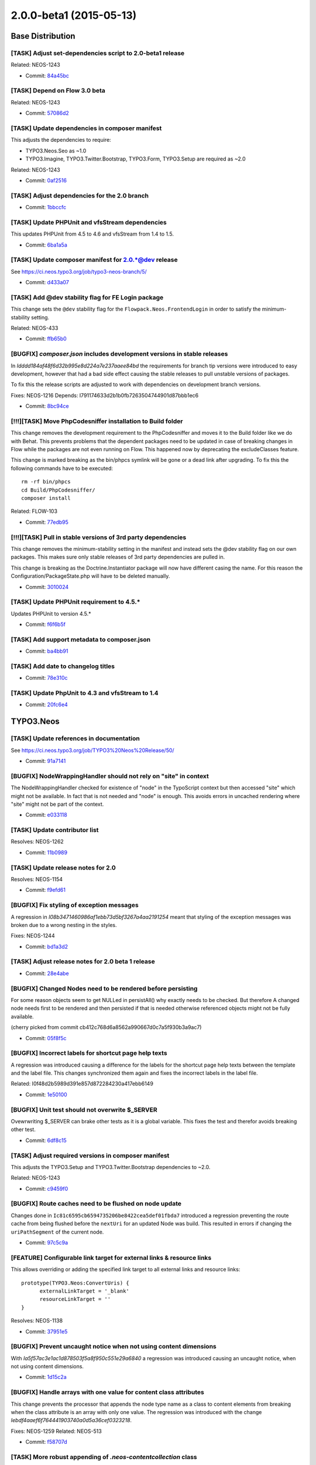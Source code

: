 ========================
2.0.0-beta1 (2015-05-13)
========================

~~~~~~~~~~~~~~~~~~~~~~~~~~~~~~~~~~~~~~~~
Base Distribution
~~~~~~~~~~~~~~~~~~~~~~~~~~~~~~~~~~~~~~~~

[TASK] Adjust set-dependencies script to 2.0-beta1 release
-----------------------------------------------------------------------------------------

Related: NEOS-1243

* Commit: `84a45bc <https://git.typo3.org/Neos/Distributions/Base.git/commit/84a45bc06085daa6f6beb298abd7e174bc4c748a>`_

[TASK] Depend on Flow 3.0 beta
-----------------------------------------------------------------------------------------

Related: NEOS-1243

* Commit: `57086d2 <https://git.typo3.org/Neos/Distributions/Base.git/commit/57086d23bfa23374d8759f16dacee7174421d94e>`_

[TASK] Update dependencies in composer manifest
-----------------------------------------------------------------------------------------

This adjusts the dependencies to require:

* TYPO3.Neos.Seo as ~1.0
* TYPO3.Imagine, TYPO3.Twitter.Bootstrap, TYPO3.Form, TYPO3.Setup are
  required as ~2.0

Related: NEOS-1243

* Commit: `0af2516 <https://git.typo3.org/Neos/Distributions/Base.git/commit/0af251613d8cad519e83ec2f4e1b5ab8153a6450>`_

[TASK] Adjust dependencies for the 2.0 branch
-----------------------------------------------------------------------------------------

* Commit: `1bbccfc <https://git.typo3.org/Neos/Distributions/Base.git/commit/1bbccfce5b203c9c56b6ea337c0e043b075ce80c>`_

[TASK] Update PHPUnit and vfsStream dependencies
-----------------------------------------------------------------------------------------

This updates PHPUnit from 4.5 to 4.6 and vfsStream from 1.4 to 1.5.

* Commit: `6ba1a5a <https://git.typo3.org/Neos/Distributions/Base.git/commit/6ba1a5a74b23df84344392a8feea0262022e7c56>`_

[TASK] Update composer manifest for 2.0.*@dev release
-----------------------------------------------------------------------------------------

See https://ci.neos.typo3.org/job/typo3-neos-branch/5/

* Commit: `d433a07 <https://git.typo3.org/Neos/Distributions/Base.git/commit/d433a0725777d3febe85a2d9e8e521ebc15c4724>`_

[TASK] Add @dev stability flag for FE Login package
-----------------------------------------------------------------------------------------

This change sets the ``@dev`` stability flag for the
``Flowpack.Neos.FrontendLogin`` in order to satisfy the minimum-
stability setting.

Related: NEOS-433

* Commit: `ffb65b0 <https://git.typo3.org/Neos/Distributions/Base.git/commit/ffb65b06aa9fdc6caa9f3d10fefc0f2e163b740d>`_

[BUGFIX] `composer.json` includes development versions in stable releases
-----------------------------------------------------------------------------------------

In `Idddd184af48f6d32b995e8d224a7e237aaee84bd` the requirements for
branch tip versions were introduced to easy development, however that
had a bad side effect causing the stable releases to pull unstable
versions of packages.

To fix this the release scripts are adjusted to work with dependencies
on development branch versions.

Fixes: NEOS-1216
Depends: I791174633d2b1b0fb7263504744901d87bbb1ec6

* Commit: `8bc94ce <https://git.typo3.org/Neos/Distributions/Base.git/commit/8bc94ce4f6e5cc6adb4103ea7a547ca74295c409>`_

[!!!][TASK] Move PhpCodesniffer installation to Build folder
-----------------------------------------------------------------------------------------

This change removes the development requirement to the PhpCodesniffer
and moves it to the Build folder like we do with Behat. This
prevents problems that the dependent packages need to be updated
in case of breaking changes in Flow while the packages are not even
running on Flow. This happened now by deprecating the excludeClasses
feature.

This change is marked breaking as the bin/phpcs symlink will be gone
or a dead link after upgrading. To fix this the following commands
have to be executed::

  rm -rf bin/phpcs
  cd Build/PhpCodesniffer/
  composer install

Related: FLOW-103

* Commit: `77edb95 <https://git.typo3.org/Neos/Distributions/Base.git/commit/77edb957980bc68ea9c64e3f5a049bf019286887>`_

[!!!][TASK] Pull in stable versions of 3rd party dependencies
-----------------------------------------------------------------------------------------

This change removes the minimum-stability setting in the manifest and
instead sets the @dev stability flag on our own packages. This makes
sure only stable releases of 3rd party dependencies are pulled in.

This change is breaking as the Doctrine.Instantiator package will now
have different casing the name. For this reason the
Configuration/PackageState.php will have to be deleted manually.

* Commit: `3010024 <https://git.typo3.org/Neos/Distributions/Base.git/commit/30100249f6b95354861647267cd04edfc3844c6f>`_

[TASK] Update PHPUnit requirement to 4.5.*
-----------------------------------------------------------------------------------------

Updates PHPUnit to version 4.5.*

* Commit: `f6f6b5f <https://git.typo3.org/Neos/Distributions/Base.git/commit/f6f6b5faf23f2e6de0cfc9bf3b06c2646ed5f770>`_

[TASK] Add support metadata to composer.json
-----------------------------------------------------------------------------------------

* Commit: `ba4bb91 <https://git.typo3.org/Neos/Distributions/Base.git/commit/ba4bb91e31d38ef277cdb6989fda633c07d76c1e>`_

[TASK] Add date to changelog titles
-----------------------------------------------------------------------------------------

* Commit: `78e310c <https://git.typo3.org/Neos/Distributions/Base.git/commit/78e310c8de5a0f731b579c23a7e142fc7e525ecd>`_

[TASK] Update PhpUnit to 4.3 and vfsStream to 1.4
-----------------------------------------------------------------------------------------

* Commit: `20fc6e4 <https://git.typo3.org/Neos/Distributions/Base.git/commit/20fc6e46c970b4d2c0914251d8015b7cc15509df>`_

~~~~~~~~~~~~~~~~~~~~~~~~~~~~~~~~~~~~~~~~
TYPO3.Neos
~~~~~~~~~~~~~~~~~~~~~~~~~~~~~~~~~~~~~~~~

[TASK] Update references in documentation
-----------------------------------------------------------------------------------------

See https://ci.neos.typo3.org/job/TYPO3%20Neos%20Release/50/

* Commit: `91a7141 <https://git.typo3.org/Packages/TYPO3.Neos.git/commit/91a71418a421067e2c0c5af89e57b4c3545002f9>`_

[BUGFIX] NodeWrappingHandler should not rely on "site" in context
-----------------------------------------------------------------------------------------

The NodeWrappingHandler checked for existence of "node" in the TypoScript
context but then accessed "site" which might not be available. In fact
that is not needed and "node" is enough. This avoids errors in uncached
rendering where "site" might not be part of the context.

* Commit: `e033118 <https://git.typo3.org/Packages/TYPO3.Neos.git/commit/e03311883eb28015cf05ee6ad1efdd308e51f498>`_

[TASK] Update contributor list
-----------------------------------------------------------------------------------------

Resolves: NEOS-1262

* Commit: `11b0989 <https://git.typo3.org/Packages/TYPO3.Neos.git/commit/11b09898b1a8ecb78df3d215d6cb6a1b5c492115>`_

[TASK] Update release notes for 2.0
-----------------------------------------------------------------------------------------

Resolves: NEOS-1154

* Commit: `f9efd61 <https://git.typo3.org/Packages/TYPO3.Neos.git/commit/f9efd6166ba96fe65f7bbecaaef5cdc1344bf1a6>`_

[BUGFIX] Fix styling of exception messages
-----------------------------------------------------------------------------------------

A regression in `I08b3471460986af1ebb73d5bf3267a4aa2191254`
meant that styling of the exception messages was broken due
to a wrong nesting in the styles.

Fixes: NEOS-1244

* Commit: `bd1a3d2 <https://git.typo3.org/Packages/TYPO3.Neos.git/commit/bd1a3d2843a4927156ed3d010e489afdb3f89b64>`_

[TASK] Adjust release notes for 2.0 beta 1 release
-----------------------------------------------------------------------------------------

* Commit: `28e4abe <https://git.typo3.org/Packages/TYPO3.Neos.git/commit/28e4abe786677f31e313f687fba0e1fa6ca0a7be>`_

[BUGFIX] Changed Nodes need to be rendered before persisting
-----------------------------------------------------------------------------------------

For some reason objects seem to get NULLed in persistAll() why
exactly needs to be checked. But therefore A changed node needs first
to be rendered and then persisted if that is needed otherwise
referenced objects might not be fully available.

(cherry picked from commit cb412c768d6a8562a990667d0c7a5f930b3a9ac7)

* Commit: `05f8f5c <https://git.typo3.org/Packages/TYPO3.Neos.git/commit/05f8f5cb4a436b5852c6af04d8d1efca107dbc1a>`_

[BUGFIX] Incorrect labels for shortcut page help texts
-----------------------------------------------------------------------------------------

A regression was introduced causing a difference for the labels
for the shortcut page help texts between the template and the
label file. This changes synchronized them again and fixes the
incorrect labels in the label file.

Related: I0f48d2b5989d391e857d872284230a417ebb6149

* Commit: `1e50100 <https://git.typo3.org/Packages/TYPO3.Neos.git/commit/1e50100551c8f5d7a883b3fceeec9ae1b10480bf>`_

[BUGFIX] Unit test should not overwrite $_SERVER
-----------------------------------------------------------------------------------------

Ovewrwriting $_SERVER can brake other tests as it is a global
variable. This fixes the test and therefor avoids breaking
other test.

* Commit: `6df8c15 <https://git.typo3.org/Packages/TYPO3.Neos.git/commit/6df8c155b2ef272359dece5518966ae7e3b2d22e>`_

[TASK] Adjust required versions in composer manifest
-----------------------------------------------------------------------------------------

This adjusts the TYPO3.Setup and TYPO3.Twitter.Bootstrap dependencies to
~2.0.

Related: NEOS-1243

* Commit: `c9459f0 <https://git.typo3.org/Packages/TYPO3.Neos.git/commit/c9459f0d1c2022864d93712487f53238a2c28cf0>`_

[BUGFIX] Route caches need to be flushed on node update
-----------------------------------------------------------------------------------------

Changes done in ``Ic81c6595cb6594735206be8422cea5def01fbda7`` introduced
a regression preventing the route cache from being flushed before the
``nextUri`` for an updated Node was build. This resulted in errors if
changing the ``uriPathSegment`` of the current node.

* Commit: `97c5c9a <https://git.typo3.org/Packages/TYPO3.Neos.git/commit/97c5c9a808c5ac0fc8f55a223c94459828f6b86e>`_

[FEATURE] Configurable link target for external links & resource links
-----------------------------------------------------------------------------------------

This allows overriding or adding the specified link target to all
external links and resource links::

  prototype(TYPO3.Neos:ConvertUris) {
  	externalLinkTarget = '_blank'
  	resourceLinkTarget = ''
  }

Resolves: NEOS-1138

* Commit: `37951e5 <https://git.typo3.org/Packages/TYPO3.Neos.git/commit/37951e589dd81b85094ac7a6ea69a686a870be32>`_

[BUGFIX] Prevent uncaught notice when not using content dimensions
-----------------------------------------------------------------------------------------

With `Ia5f57ac3e1ac1d878503f5a8f950c551e29a6840` a regression was
introduced causing an uncaught notice, when not using content dimensions.

* Commit: `1d15c2a <https://git.typo3.org/Packages/TYPO3.Neos.git/commit/1d15c2ac986a4dffa1b11e7cefec39f3b0710939>`_

[BUGFIX] Handle arrays with one value for content class attributes
-----------------------------------------------------------------------------------------

This change prevents the processor that appends the node type name
as a class to content elements from breaking when the class attribute
is an array with only one value. The regression was introduced with the
change `Iebdf4aaef6f764441903740a0d5a36cef0323218`.

Fixes: NEOS-1259
Related: NEOS-513

* Commit: `f58707d <https://git.typo3.org/Packages/TYPO3.Neos.git/commit/f58707dc3f5ed7b8a8bcf5d60a56b56444c2ca4b>`_

[TASK] More robust appending of `.neos-contentcollection` class
-----------------------------------------------------------------------------------------

If a content collection overrides the class attribute the class needed
in the backend interface isn't appended anymore. This leads to problems
since that class is used in the backend interface. To make it more
robust the class is appended using a processor instead, which can be
disabled if desired. However the class will still be appended when in
the backend, since there's a dependency on the class.

Fixes: NEOS-1218

* Commit: `fa0c334 <https://git.typo3.org/Packages/TYPO3.Neos.git/commit/fa0c3341fbad8d12dffa05f37c1f4fd060923dad>`_

[TASK] Add changelog for TYPO3 Neos 1.2.6
-----------------------------------------------------------------------------------------

See https://ci.neos.typo3.org/job/TYPO3%20Neos%20Release/49/

* Commit: `e0dca83 <https://git.typo3.org/Packages/TYPO3.Neos.git/commit/e0dca832da4ea060e66114e3ba3ef888c92f2985>`_

[BUGFIX] Take multi-dimensional node paths into account
-----------------------------------------------------------------------------------------

The ``RouteCacheAspect`` didn't correctly split the nodepath into
parts for multiple dimensions and so routing caches would fail
to be flushed when using multiple dimensions.

* Commit: `c2e6e63 <https://git.typo3.org/Packages/TYPO3.Neos.git/commit/c2e6e63154994ab7f80cd2fa24034c7c50d49816>`_

[TASK] Adjust node type config to new super type configuration format
-----------------------------------------------------------------------------------------

Depends: I6b5c89f5c88339db99f4a81c5e6b74ec5e7ceee9

Related: NEOS-1253

* Commit: `37f860a <https://git.typo3.org/Packages/TYPO3.Neos.git/commit/37f860ab1783a29f22f783d033c5180aaa6b1a57>`_

[FEATURE] Allow settings a default asset collection for a site
-----------------------------------------------------------------------------------------

Makes it possible to select a default asset collection for a site.
When an asset is uploaded for a site the asset is automatically added
to that collection. Additionally when opening the media browser/module
the site's default collection is selected automatically.

Depends: I8b8d9a3a3589b72d9374a0ee97b3fe0dd617ea8d

Resolves: NEOS-1256
Related: NEOS-251

* Commit: `a3819b8 <https://git.typo3.org/Packages/TYPO3.Neos.git/commit/a3819b86d0a6bd2f74d95ae09a185a488c0a899f>`_

[TASK] Embed caches for nested ContentCollections
-----------------------------------------------------------------------------------------

Embed caches for nested ContentCollections, instead of
doing it for ContentCollections inside of Content.
In some use-cases root ContentCollections may be rendered
inside of Content, that's why it's better not to depend on it.

* Commit: `52ba18b <https://git.typo3.org/Packages/TYPO3.Neos.git/commit/52ba18b37b1bbb6f6fd662d0d5268c72a22bd646>`_

[!!!][TASK] Reload content without reloading the whole page
-----------------------------------------------------------------------------------------

The behavior of the node type property setting `reloadIfChanged`
to only reload the current element instead of reloading the whole
page. This makes the experience for the editors a lot smoother
especially on large pages or large elements, where the editor
would easily get confused by the position changing after reload.

This is breaking in case you rely on the whole page being reloaded
when a property of a single node is changed. To achieve the previous
behavior a new option called `reloadPageIfChanged` is introduced.

Resolves: NEOS-827
(cherry picked from commit b5b0230eeffb21abcd8125536396179ece1ce008)

* Commit: `202daa7 <https://git.typo3.org/Packages/TYPO3.Neos.git/commit/202daa7445b717ea719366d728dbcae5da8bb6ec>`_

[BUGFIX] Flush content cache of source collection when moving content
-----------------------------------------------------------------------------------------

Fixes a node being duplicated when cutting from one content
collection and pasting into another one. This happens since
the content cache for the previous collection isn't cleared
when the node is moved.

Fixes: NEOS-1224

* Commit: `9f096d1 <https://git.typo3.org/Packages/TYPO3.Neos.git/commit/9f096d11369fe6963c372398f4ef0da0dbf5a106>`_

[TASK] Improve usability of drop zone in media browser/module
-----------------------------------------------------------------------------------------

- Enables clicking the dropzone to select files
- Removes unreliable hiding of drop zone
- Adds active/hover states to the drop zone when dragging

Depends: I9e90bf7aa02379614c0e104666c77bb5669a9716

Resolves: NEOS-1077

* Commit: `7a52f4d <https://git.typo3.org/Packages/TYPO3.Neos.git/commit/7a52f4d6ae642beaba044b94ffaedb218749803c>`_

[TASK] Adjust to confirmation dialogs in media browser/module
-----------------------------------------------------------------------------------------

Adjusts styling to the confirmation dialogs and the
added delete button in the thumbnail view.

Depends: I30352c6c7ec25bd3c973119f97353bac6415d7ea

Related: NEOS-1066
Related: NEOS-1025

* Commit: `d0c094b <https://git.typo3.org/Packages/TYPO3.Neos.git/commit/d0c094b839731a04d2ca1249933cd1f7987e7ba0>`_

[BUGFIX] Fetch external fonts via HTTPS
-----------------------------------------------------------------------------------------

Currently the Login and Error Views of Neos include Google fonts via
HTTP leading to ``Mixed Content`` errors when accessing the site over
HTTPS.

This patch adjusts ``Error.scss`` and ``Login.scss`` accordingly.

Note: We don't use protocol relative URLs by intention, because those
are deprecated for security reasons.

Fixes: NEOS-1100

* Commit: `c88fb76 <https://git.typo3.org/Packages/TYPO3.Neos.git/commit/c88fb76fe21797db59906eafcf481a4934815dc0>`_

[BUGFIX] Always wrap content elements with root tag
-----------------------------------------------------------------------------------------

This change adjusts the ``ContentElementWrappingService`` to make sure
that a rendered content element always contains its own root HTML tag.

Background:
Currently if a content element only renders a ``ContentCollection``
directly (without wrapping div for example) the neos attributes are
added to the *existing* wrapping element of the ContentCollection, so
the resulting code (in backend) is::

 <div typeof="typo3:Some.Node:Type typo3:TYPO3.Neos:ContentCollection" ...

instead of::

 <div typeof="typo3:Some.Node:Type">
   <div typeof="typo3:TYPO3.Neos:ContentCollection" ...

Leading to errors when trying to publish and/or working with the
affected element.

This change adds an argument ``exclusiveAttributes`` to
``HtmlAugmenter::addAttributes()`` allowing for specifying attributes
that force a new root element if one of the attributes is already set
on the existing root element.

Fixes: NEOS-1223

* Commit: `d65c6aa <https://git.typo3.org/Packages/TYPO3.Neos.git/commit/d65c6aaeca301f4ad19676a8eddc7f2c7b3f7ee9>`_

[BUGFIX] Flush content caches when changes are discarded
-----------------------------------------------------------------------------------------

The signal that a workspace change to a node was flushed was
not watched. Probably because the Node also signaled it was removed
before some refactoring. Now the signal is connected and
discarding changes correctly flushes caches making the changes
visible.

Fixes: NEOS-1251

* Commit: `cff5901 <https://git.typo3.org/Packages/TYPO3.Neos.git/commit/cff5901233e94fe1e753d513265e48a4e20a769a>`_

[TASK] Adapt to changed behavior of AssetConverter in Media
-----------------------------------------------------------------------------------------

The default behavior of the AssetConverter in the Media package has
changed to create new asset objects for each uploaded resource.
For Neos this is not what users would expect. The same Asset should
usually exist only once. Neos needs to set the appropriate
TypeConverter option on images to get this behavior now.

Depends: I5a319e2d027a870a9080fdcff353a1d1c4cb4d5e
(cherry picked from commit 9f007f64079aa3228de2d2a99f788c1937c32bdc)

* Commit: `9bd588c <https://git.typo3.org/Packages/TYPO3.Neos.git/commit/9bd588ca8638e3c8677c96eb4fe396e73c46a899>`_

Revert "[TASK] Speed improvements for Page"
-----------------------------------------------------------------------------------------

This reverts commit 0bbce6a77bc0331e9f188af68de2c6a8a58e40d0.

The change lead to issues with some things being cached and not cleared
when needed like the CSRF token and some version numbers.

* Commit: `faba26f <https://git.typo3.org/Packages/TYPO3.Neos.git/commit/faba26f792b2a28f7dd309eeb45a49f038f50b7f>`_

[FEATURE] Expose notifications in External JavaScript API
-----------------------------------------------------------------------------------------

Enable external JavaScript to access the backend notification
module to display notifications in a standardized way.

Usage::

  window.Typo3Neos.Notification.ok('Success');

Related: NEOS-1020

* Commit: `6122107 <https://git.typo3.org/Packages/TYPO3.Neos.git/commit/6122107dadc9f2f3d73785972e376d650c59f745>`_

[TASK] Remove empty foreach loops
-----------------------------------------------------------------------------------------

Those loops seem not to have any usecase and as such only
take resources.

* Commit: `97775f3 <https://git.typo3.org/Packages/TYPO3.Neos.git/commit/97775f3bbdce6dfc9de5444a94891e9f2475c1e7>`_

[TASK] Show the image edit action when clicking on the inspector
-----------------------------------------------------------------------------------------

When a use click on an image, in the inspector, this change open the edit
action for the given image. Before this change we open the crop editor.

Depends: Ibeef9517d8d250f8dcb634db48e01aec2301bbad
Resolves: NEOS-1084

* Commit: `a72d473 <https://git.typo3.org/Packages/TYPO3.Neos.git/commit/a72d473f851bdcb443b1ca461609076b7306fe99>`_

[TASK] Adjust documentation version to 2.0
-----------------------------------------------------------------------------------------

* Commit: `eaa59e8 <https://git.typo3.org/Packages/TYPO3.Neos.git/commit/eaa59e8d5cc520e9115483be910938f90b5cabbe>`_

[BUGFIX] Correctly escape backslashes in HtmlAugmenter
-----------------------------------------------------------------------------------------

When the HtmlAugmenter works on an element that has a root element,
preg_replace was used to insert rendered attributes. This stripped one
level of escaping, leading to wrong return values.

This was worked around in the ContentElementWrappingService, but that
workaround was failing in some cases.

Fixes: NEOS-1245

* Commit: `4257eb2 <https://git.typo3.org/Packages/TYPO3.Neos.git/commit/4257eb22dab5a36308f9f8a1214f739d2a168cb0>`_

[TASK] Fix font-weight in media tooltips
-----------------------------------------------------------------------------------------

Depends: I85084a25d1fb11c1019fb53db83b14ba70ae2abe
Related: NEOS-1028

* Commit: `96f404d <https://git.typo3.org/Packages/TYPO3.Neos.git/commit/96f404d929b1b9af9a391889ff0ef373fc7f6a89>`_

[BUGFIX] Add Namespace for NeosException
-----------------------------------------------------------------------------------------

In lines 88 and 91 NeosException is used, but which is not associated with a
namespace. Therefore, there was an error if the appropriate package was not
activated.

Fixes: NEOS-1240

* Commit: `254ad05 <https://git.typo3.org/Packages/TYPO3.Neos.git/commit/254ad059eed4844fea585c2624b80c276a0fb676>`_

[TASK] Adjust dependencies for the 2.0 branch
-----------------------------------------------------------------------------------------

* Commit: `7d927d2 <https://git.typo3.org/Packages/TYPO3.Neos.git/commit/7d927d2111b57d5d0ce9b83c783b629abca7f9b9>`_

[TASK] Return 404 on inaccessible nodes
-----------------------------------------------------------------------------------------

The ``Frontend\\\\NodeController`` currently throws an exception when
trying to render a node that is protected by the ``ReadNodePrivilege``
because the ``$node`` argument can't be mapped.

This change adjusts this behavior by throwing an
``NodeNotFoundException`` (HTTP Status 404) if the requested node could
not be loaded.

Besides this change replaces some ``throwStatus()`` calls by proper
exceptions so that the regular error handling can kick in.

Background:

When the ``FrontendNodeRoutePartHandler`` resolves a request, the
``Security\\\\Context`` is not yet initialized (per design). So it can
resolve even protected nodes. But the ``PropertyMapper`` won't map
those leading to the exception.

Resolves: NEOS-1238

(cherry picked from commit 72c60e39ac16254a2b75197af4bac3ab8f95ae98)

* Commit: `5ca3660 <https://git.typo3.org/Packages/TYPO3.Neos.git/commit/5ca3660d3cf8ceab15c24fb527f39939f2af09bc>`_

[BUGFIX] Adjust IntegratingJavaScriptSlider cookbook
-----------------------------------------------------------------------------------------

Since the TypoScript paths changed for 1.2 the cookbook doesn't
reflect realities anymore and missed the important part of including
the additional TypoScript file to the Root.ts2.

* Commit: `f6faa00 <https://git.typo3.org/Packages/TYPO3.Neos.git/commit/f6faa00ca06eeaee5dd655c9c1eb5e9835db9256>`_

[TASK] Update composer manifest for 2.0.*@dev
-----------------------------------------------------------------------------------------

See https://ci.neos.typo3.org/job/typo3-neos-branch/5/

* Commit: `e1db589 <https://git.typo3.org/Packages/TYPO3.Neos.git/commit/e1db589d50493d958f37a6e1d6a1360eb394b300>`_

[BUGFIX] Remove Template.ts2 which refers non existing class
-----------------------------------------------------------------------------------------

The deprecated `TemplateImplementation` in Neos was removed in
change Ifea6a15069d7349404858639d1d69964269d9734 but the TypoScript
file referring to it was not. This removes the references in
TypoScript as well.

* Commit: `277e0fc <https://git.typo3.org/Packages/TYPO3.Neos.git/commit/277e0fcfb0483147697bb690f8cdf42f5d616931>`_

[TASK] Improve debug output for node objects by excluding large classes
-----------------------------------------------------------------------------------------

With the change `If4a692168d317cbcb7527fb28ebb113705f7c500` in
TYPO3.Flow the ignoredClasses are configurable in the settings.
This change adds ignoredClasses for this package to improve the
debug output for node objects.

Depends: If4a692168d317cbcb7527fb28ebb113705f7c500
Resolves: NEOS-1140

* Commit: `b293cbe <https://git.typo3.org/Packages/TYPO3.Neos.git/commit/b293cbe14f9cddcab2a92d42d288b6952592ee4b>`_

[BUGFIX] Migration for serialized objects applies to all Assets
-----------------------------------------------------------------------------------------

The migration used to transform serialized objects into a reference
was just working with Images and arrays of assets but not with
other asset types. This change adds a transformation for those as well.

Fixes: NEOS-1236

* Commit: `1b2e09b <https://git.typo3.org/Packages/TYPO3.Neos.git/commit/1b2e09bdabe4099b3cdde589a6f2f50fd7a309a2>`_

[TASK] Refactor the tree to use PositionSelector component
-----------------------------------------------------------------------------------------

Use PositionSelector component for New and Paste buttons.
CSS refactoring.
Remove `unmodifiableLevels` constant and allow to modify
any nodes in the tree, as long as constraints allow it.
Adjust constraints to match current behavior.

Related: NEOS-1098

* Commit: `8125ecf <https://git.typo3.org/Packages/TYPO3.Neos.git/commit/8125ecf2127cc9ff4ebb781f59a662996c910eef>`_

[FEATURE] Make inline editing handles behave the same as tree controls
-----------------------------------------------------------------------------------------

Introduces dropdown for create and paste buttons with option
to insert nodes before/inside/after.

Resolves: NEOS-1007
Resolves: NEOS-126

* Commit: `b267fc9 <https://git.typo3.org/Packages/TYPO3.Neos.git/commit/b267fc9b167786897722ecb0987692b93572ca1e>`_

[TASK] Remove restrictions for ContentCollections to be extended
-----------------------------------------------------------------------------------------

As it is now safe to extend ContentCollections, remove all checks
that disallowed it and update docs and code comments to say so.

Related: NEOS-1094

* Commit: `7d5c270 <https://git.typo3.org/Packages/TYPO3.Neos.git/commit/7d5c270c06ee0efc29fa51edbc0168662a54e7ff>`_

[TASK] Update references in documentation
-----------------------------------------------------------------------------------------

See https://ci.neos.typo3.org/job/Update%20Neos%20references%20in%20master%20documentation/44/

* Commit: `1d573ef <https://git.typo3.org/Packages/TYPO3.Neos.git/commit/1d573efd9f05903ded201269579572e0d816d39c>`_

[TASK] Speed improvements for Page
-----------------------------------------------------------------------------------------

The backend parts of page are now integrated into the page
cache depending on the fact that the backend is rendered.
This allows for fully cached pages in live workspace.
Previously the backend parts were still evaluated at runtime
even on a live site.

* Commit: `0bbce6a <https://git.typo3.org/Packages/TYPO3.Neos.git/commit/0bbce6a77bc0331e9f188af68de2c6a8a58e40d0>`_

[!!!][TASK] Implement ContentCollection in pure TypoScript
-----------------------------------------------------------------------------------------

The change `I06ba604f562685e3a1d5ee844a8adaec7eda20f5` was in fact
breaking if you need to overwrite properties of the actual
`Collection` renderer. Examples include the `itemName`,
`iterationName` or `itemRenderer`. Those must now be set inside the
`content` path of the `ContentCollection`.

So the following TypoScript::

  carouselItems = ContentCollection {
    nodePath = 'carouselItems'
    iterationName = 'carouselItemsIteration'
  }

Has to be changed to::

  carouselItems = ContentCollection {
    nodePath = 'carouselItems'
    content.iterationName = 'carouselItemsIteration'
  }

* Commit: `9f476aa <https://git.typo3.org/Packages/TYPO3.Neos.git/commit/9f476aa1628ce4f27225365ebc1ee4744a77d284>`_

[TASK] Update references in documentation
-----------------------------------------------------------------------------------------

See https://ci.neos.typo3.org/job/Update%20Neos%20references%20in%20master%20documentation/43/

* Commit: `d8f7c84 <https://git.typo3.org/Packages/TYPO3.Neos.git/commit/d8f7c8484fcff64b173c0419a4ac22e7406bdd74>`_

[BUGFIX] When a new site is created in Sites module, deactivate others
-----------------------------------------------------------------------------------------

Disables existing Site Packages in case a new package is kickstarted
or a package is imported in the site management module.

This prevents a big variety of errors when people think the Demo Site
is inactive, but is still interacting with the their site because
Settings and NodeTypes are loaded.

Resolves: NEOS-1108

* Commit: `c9a270d <https://git.typo3.org/Packages/TYPO3.Neos.git/commit/c9a270d3b74a28b34af1d1f8f39578b72dd0e871>`_

[TASK] Update references in documentation
-----------------------------------------------------------------------------------------

See https://ci.neos.typo3.org/job/Update%20Neos%20references%20in%20master%20documentation/42/

* Commit: `70aac69 <https://git.typo3.org/Packages/TYPO3.Neos.git/commit/70aac69f599898708f7c3ce9e8f220f41cd2ded8>`_

[TASK] Update references in documentation
-----------------------------------------------------------------------------------------

See https://ci.neos.typo3.org/job/Update%20Neos%20references%20in%20master%20documentation/41/

* Commit: `87a6696 <https://git.typo3.org/Packages/TYPO3.Neos.git/commit/87a66960bc7ea1afe2de8dc32236a6661f2e4963>`_

[TASK] Adjust content dimension selector to dimension constraints
-----------------------------------------------------------------------------------------

This change adjusts the content dimension selector panel to work with
multiple dimensions when content dimension constraints are configured.

Related: NEOS-1205

* Commit: `016d9eb <https://git.typo3.org/Packages/TYPO3.Neos.git/commit/016d9eb580c8f465d045209dca72df24b50adc98>`_

[!!!][TASK] Method to easily determine if backend rendering
-----------------------------------------------------------------------------------------

To reduce exposure to implementation details two helper methods
have been added to find out if currently the backend is rendered
and if the live workspace is rendered.

This deprecates the TypoScript context variable ``editPreviewMode``
that was used inside of Neos to know what to render. The change is
breaking if you used this variable anywhere in your TypoScript.
You can seamlessly replace it by using
``${documentNode.context.currentRenderingMode.name}``.

Related: NEOS-845

* Commit: `fd77e26 <https://git.typo3.org/Packages/TYPO3.Neos.git/commit/fd77e26ce7c57ea817733b7b0b82bf436ca0f8bf>`_

[TASK] Update references in documentation
-----------------------------------------------------------------------------------------

See https://ci.neos.typo3.org/job/Update%20Neos%20references%20in%20master%20documentation/40/

* Commit: `b43dc60 <https://git.typo3.org/Packages/TYPO3.Neos.git/commit/b43dc60c6bed5181c33bf1492dc2fe91e79f585b>`_

[BUGFIX] Allow NodeTreePrivileges to refer to node identifiers
-----------------------------------------------------------------------------------------

The ``NodeTreePrivilege`` was introduced with a custom
``NodeTreePrivilegeContext`` that only implements the
``isDescendantNodeOf()`` constraint.
That custom implementation, however, did not support referring to the
node *identifier*, it only supported node *paths*.

This change fixes this by replacing the custom context and relying on
the default ``NodePrivilegeContext`` which - as a side-effect - also
allows for targeting of nodes based on their *type*.

Related: NEOS-944

* Commit: `00fc903 <https://git.typo3.org/Packages/TYPO3.Neos.git/commit/00fc903096de5f2800d07f20406df26c2f4b7e5e>`_

[TASK] Integrate content dimension constraints into routing
-----------------------------------------------------------------------------------------

This change integrates the new content dimension preset constraints
into the FrontendNodeRoutePartHandler and thus makes sure that only
allowed combinations are accessible through the frontend.

This change also includes documentation for the new feature.

Related: NEOS-1205

* Commit: `8c752b7 <https://git.typo3.org/Packages/TYPO3.Neos.git/commit/8c752b7e242706d961cfdfcbf766c7135c0bd36c>`_

[FEATURE] Introduce show action for Content Dimensions REST service
-----------------------------------------------------------------------------------------

This change introduces a show action for the content dimensions service.
The new action allows for retrieval of presets of a single dimension or,
if a filter is specified, returns only those presets which are allowed
in combination with the given presets from other dimensions according
to possibly defined content dimension constraints.

Examples:

Retrieving only presets from the "language" content dimensions:

  http://localhost/neos/service/content-dimensions/language

Retrieving only those presets from the "language" dimensions which are
allowed in combination with the given "country" preset:

  http://localhost/neos/service/content-dimensions/language?chosenDimensionPresets[country]=de

Related: NEOS-1205

* Commit: `5e2df66 <https://git.typo3.org/Packages/TYPO3.Neos.git/commit/5e2df66eb478d4dec819140dd27a5ae911e059d2>`_

[TASK] Update references in documentation
-----------------------------------------------------------------------------------------

See https://ci.neos.typo3.org/job/Update%20Neos%20references%20in%20master%20documentation/39/

* Commit: `0a78bc3 <https://git.typo3.org/Packages/TYPO3.Neos.git/commit/0a78bc38f5cf58f359200fa0ddd5090b15a4f13f>`_

[TASK] Update references in documentation
-----------------------------------------------------------------------------------------

See https://ci.neos.typo3.org/job/Update%20Neos%20references%20in%20master%20documentation/38/

* Commit: `11ad61c <https://git.typo3.org/Packages/TYPO3.Neos.git/commit/11ad61c7f3167653424615872534694ab5bc0560>`_

[TASK] Update references in documentation
-----------------------------------------------------------------------------------------

See https://ci.neos.typo3.org/job/Update%20Neos%20references%20in%20master%20documentation/37/

* Commit: `87b85e0 <https://git.typo3.org/Packages/TYPO3.Neos.git/commit/87b85e068312449c0caeafdae29e251a532c7ae3>`_

[TASK] NodesController::createAction(): throw status instead of exception
-----------------------------------------------------------------------------------------

The createAction() previously throwed a NodeCreationException if the
given create mode was not supported. This action will now throw a
status exception with Bad Request instead.

* Commit: `e11dc0a <https://git.typo3.org/Packages/TYPO3.Neos.git/commit/e11dc0a7d3f2f514f63c155f773fc4f35d1c871b>`_

[TASK] Update references in documentation
-----------------------------------------------------------------------------------------

See https://ci.neos.typo3.org/job/Update%20Neos%20references%20in%20master%20documentation/36/

* Commit: `d921bfe <https://git.typo3.org/Packages/TYPO3.Neos.git/commit/d921bfe5c7875ac16f36b5f96e146835740117a9>`_

[TASK] Remove unnecessary usages of ``TYPO3`` in documentation
-----------------------------------------------------------------------------------------

Removes the usage of ``TYPO3`` in the titles of various documentation
since the context is known, it's superfluous.

* Commit: `645634e <https://git.typo3.org/Packages/TYPO3.Neos.git/commit/645634e0fb27b862b5ea93b59e86cb9065256855>`_

[BUGFIX] Escape class names in ContentStructure documentation
-----------------------------------------------------------------------------------------

* Commit: `3c1f176 <https://git.typo3.org/Packages/TYPO3.Neos.git/commit/3c1f176478f2ed1d9d6e1d88b1b60749152113ed>`_

[BUGFIX] Documentation should document existing TypoScript objects
-----------------------------------------------------------------------------------------

The TypoScript reference mentions two TypoScript objects in the
``TYPO3.Media`` namespace but that doesn't exist. Those objects are
in fact in the ``TYPO3.Neos`` namespace. The change reflects that.

Fixes: NEOS-1099

* Commit: `5d96b11 <https://git.typo3.org/Packages/TYPO3.Neos.git/commit/5d96b1152dbfa2803ebbaf78ce0f9c5e21f1f31e>`_

[TASK] Update references in documentation
-----------------------------------------------------------------------------------------

See https://ci.neos.typo3.org/job/Update%20Neos%20references%20in%20master%20documentation/35/

* Commit: `e215706 <https://git.typo3.org/Packages/TYPO3.Neos.git/commit/e2157063bd2c054a3b7b9e5fea2f2ed55f794704>`_

[TASK] Add changelog for TYPO3 Neos 1.2.5
-----------------------------------------------------------------------------------------

* Commit: `4314300 <https://git.typo3.org/Packages/TYPO3.Neos.git/commit/4314300d7ca61edabec78f888bf4f562c47fafb7>`_

[BUGFIX] Shortcut resolves to first node instead of sibling
-----------------------------------------------------------------------------------------

Shortcuts pointing to the first child node resolves to the next
sibling of the current page when navigating the child pages of the
shortcut. This happens because the child nodes are fetched from the
first level node cache, which can have a array pointer that has been
moved.

Fixes: NEOS-1220

* Commit: `d7c534d <https://git.typo3.org/Packages/TYPO3.Neos.git/commit/d7c534d24ebce6d3fd4439bcb7b80d248ccc5341>`_

[TASK] Add changelog for TYPO3 Neos 1.1.1, 1.1.2, 1.1.4 & 1.2.4
-----------------------------------------------------------------------------------------

* Commit: `de6264d <https://git.typo3.org/Packages/TYPO3.Neos.git/commit/de6264d1ccd1940aed0c5bd54699d30256de4fd8>`_

[TASK] Update references in documentation
-----------------------------------------------------------------------------------------

See https://ci.neos.typo3.org/job/Update%20Neos%20references%20in%20master%20documentation/34/

* Commit: `e2b7a8a <https://git.typo3.org/Packages/TYPO3.Neos.git/commit/e2b7a8a23b9d6fb4434c8504b2894b3affae12d0>`_

[BUGFIX] Version upgrades leads to a broken backend
-----------------------------------------------------------------------------------------

Existing users experience a broken backend between Neos upgrades due to
the backend resources being cached in their browser.

To prevent this problem a bust header is added to the resource paths,
based on the Javascript & CSS built files when using the minified
versions.

Fixes: NEOS-1202

* Commit: `0506562 <https://git.typo3.org/Packages/TYPO3.Neos.git/commit/05065628a787ae0c9439a93d8037014342ccc3e7>`_

[TASK] Update references in documentation
-----------------------------------------------------------------------------------------

See https://ci.neos.typo3.org/job/Update%20Neos%20references%20in%20master%20documentation/33/

* Commit: `06c8402 <https://git.typo3.org/Packages/TYPO3.Neos.git/commit/06c8402a01c8f1665edfac4ea8683361490d8ec1>`_

[BUGFIX] Hide content element handles when page is selected
-----------------------------------------------------------------------------------------

I085f9dd7a692e12155d2627b7da50911766ba108 Introduced a regression
that caused the content element handles to stay visible if
the page is selected while a content element was selected before.

This change prevents unneeded manupulation of the nodes array
in the node selection that caused this bug to happen.

* Commit: `f3c796a <https://git.typo3.org/Packages/TYPO3.Neos.git/commit/f3c796a3266eabfebd02268f71afbd8d9afd86b0>`_

[TASK] Update references in documentation
-----------------------------------------------------------------------------------------

See https://ci.neos.typo3.org/job/Update%20Neos%20references%20in%20master%20documentation/32/

* Commit: `acb0d13 <https://git.typo3.org/Packages/TYPO3.Neos.git/commit/acb0d134614b00cb1784f5032bc5592eb1c9636c>`_

[TASK] Update references in documentation
-----------------------------------------------------------------------------------------

See https://ci.neos.typo3.org/job/Update%20Neos%20references%20in%20master%20documentation/31/

* Commit: `4862b2c <https://git.typo3.org/Packages/TYPO3.Neos.git/commit/4862b2c0f6ef73737fe4f8db21a035351d1d149b>`_

[BUGFIX] SiteImport should persist Workspace and Site
-----------------------------------------------------------------------------------------

With ``Id5d17fd64a744453e7bbc430fdea0fcc0761071e`` it seems
that finally only Nodes get persisted in persistEntities().
To fulfill database constraints while adding Nodes we
need to have the Workspace and Site already persisted when
starting to import Nodes.

This is a follow up to `I1834a7d388d7c61686138bf52a424ccadd3f7716`,
which only fixed it in `SiteImportService`.

Fixes: NEOS-1208

* Commit: `46981dd <https://git.typo3.org/Packages/TYPO3.Neos.git/commit/46981ddb6221335f11b2395cb53ebb590228dc47>`_

[BUGFIX] DimensionMenuImplementation uses configured dimension
-----------------------------------------------------------------------------------------

Before this change configuring the dimension to use for the menu had no
effect, since the dimension name was hardcoded to "language".

* Commit: `01db6d0 <https://git.typo3.org/Packages/TYPO3.Neos.git/commit/01db6d0dd0c24eda3204005ebd2be2ee645ef827>`_

[BUGFIX] Pull in missing jQuery dependency
-----------------------------------------------------------------------------------------

This change defines jQuery as a dependency of the ContentModuleBootstrap
since it is used while registering the known translations.

* Commit: `e620142 <https://git.typo3.org/Packages/TYPO3.Neos.git/commit/e6201429accb92229f6863f5ea6524d6b8ce5e2f>`_

[TASK] Update references in documentation
-----------------------------------------------------------------------------------------

See https://ci.neos.typo3.org/job/Update%20Neos%20references%20in%20master%20documentation/30/

* Commit: `d012503 <https://git.typo3.org/Packages/TYPO3.Neos.git/commit/d012503222693562257caba470597c33a4b5465d>`_

[TASK] Meaningful pre-selection of UI language for new users
-----------------------------------------------------------------------------------------

This change sets the default value for the UI language in the form for
creating new users (Administration > User Management) to the same
language the currently logged in user is using. This should be a
meaningful default in most situations.

This also prepends an empty option to the select fields in order to
allow differentiation between "unselected" and "first option".

* Commit: `3e04bfc <https://git.typo3.org/Packages/TYPO3.Neos.git/commit/3e04bfcf1033ca2a49f963c9dbeba0728001a52e>`_

[BUGFIX] SiteImport should persist Workspace and Site
-----------------------------------------------------------------------------------------

Follow up to I1834a7d388d7c61686138bf52a424ccadd3f7716 which
didn't take the ``LegacySiteImportService`` into account.
Of course the same change applies there as well.

This doesn't need to be backported as the backported versions
of this change already take care of both services.

Depends: I1834a7d388d7c61686138bf52a424ccadd3f7716

* Commit: `fcbb4d9 <https://git.typo3.org/Packages/TYPO3.Neos.git/commit/fcbb4d9c33ff7239d0c33fd3c556da33d820e45d>`_

[BUGFIX] Display site import step error messages immediately
-----------------------------------------------------------------------------------------

The error message occurring during a failed site import in the setup
site import step are not displayed until after a refresh of the page.
This happens because flash messages are used instead of a exception.

Fixes: NEOS-758
Depends: Ifbba8d4c45b87a6ec171f3fe72bbc093c7b93722

* Commit: `5507b0a <https://git.typo3.org/Packages/TYPO3.Neos.git/commit/5507b0ad4d16eb32f0c9fe0139a2b546c89347e2>`_

[TASK] Update references in documentation
-----------------------------------------------------------------------------------------

See https://ci.neos.typo3.org/job/Update%20Neos%20references%20in%20master%20documentation/29/

* Commit: `bb82de7 <https://git.typo3.org/Packages/TYPO3.Neos.git/commit/bb82de72935628229783c221837ad230f799faf6>`_

[TASK] Update references in documentation
-----------------------------------------------------------------------------------------

See https://ci.neos.typo3.org/job/Update%20Neos%20references%20in%20master%20documentation/28/

* Commit: `f2ef03b <https://git.typo3.org/Packages/TYPO3.Neos.git/commit/f2ef03bd9340cd5f2774dbd1f3a2196cc8071fec>`_

[TASK] Update references in documentation
-----------------------------------------------------------------------------------------

See https://ci.neos.typo3.org/job/Update%20Neos%20references%20in%20master%20documentation/27/

* Commit: `c3f418f <https://git.typo3.org/Packages/TYPO3.Neos.git/commit/c3f418f6ed986c901ec8305b7fcfa31762cdd11a>`_

[TASK] Update references in documentation
-----------------------------------------------------------------------------------------

See https://ci.neos.typo3.org/job/Update%20Neos%20references%20in%20master%20documentation/26/

* Commit: `d5a1483 <https://git.typo3.org/Packages/TYPO3.Neos.git/commit/d5a14833616c0eed5ef34116d198631e5caec3e8>`_

[BUGFIX] Explicitly store new assets when uploaded in the inspector
-----------------------------------------------------------------------------------------

When new assets are uploaded in the inspector the server side service
returns a persistence object identifier. When the changes are applied
the node is then published with a reference to that identifier which
is not known to the resource management.

This change explicitely adds the objects to the repository if they
were not persisted before.

Resolves: NEOS-1204

* Commit: `8a25365 <https://git.typo3.org/Packages/TYPO3.Neos.git/commit/8a2536519aecb08828322ba1abf955d26a02ec0c>`_

[BUGFIX] Moving node to a new parent and back makes it disappear
-----------------------------------------------------------------------------------------

When moving a node to a new parent and back to it's original parent
again makes it disappear. This happens because the `NodeOperations`
move method checks if there already exists a node in that location
in any context. Since there is a shadow node in it's original place,
that returns true and thus a new name is generated to avoid a conflict.
Problem is that the shadow node and the node will then share the
identifier on the same level, which leads to the node disappearing.

Fixes: NEOS-1203

* Commit: `d5332af <https://git.typo3.org/Packages/TYPO3.Neos.git/commit/d5332afdf63e98b2a4eb54ec571a90420949af28>`_

[BUGFIX] Updating page in node tree can lead to problems
-----------------------------------------------------------------------------------------

When a page is being edited in the node tree and the url is changed
on the server side, the link in the tree is out of sync.

Additionally if the title of the current page is changed, the page
is not reloaded.

To prevent these situations the URL of the node in the tree is updated,
as well as the title and if it's the current page it's reloaded automatically.

Fixes: NEOS-1197

* Commit: `3e9fd35 <https://git.typo3.org/Packages/TYPO3.Neos.git/commit/3e9fd357522850d3d7f8bc255d003efa7b7ed51c>`_

[BUGFIX] Prevent unnecessary double persist when updating node in tree
-----------------------------------------------------------------------------------------

When a node is being edited in one of the tres in the navigate component,
the inline element is synchronized causing an additional update call to
the server. This call is unnecessary since that state has already been saved.

Fixes: NEOS-1196

* Commit: `d3cefcb <https://git.typo3.org/Packages/TYPO3.Neos.git/commit/d3cefcb5010c89fdd2b0ee8c6e316f87a8844b3d>`_

[TASK] Re-use signal for `nodePropertyChanged` to flush route cache
-----------------------------------------------------------------------------------------

* Commit: `25de911 <https://git.typo3.org/Packages/TYPO3.Neos.git/commit/25de911025f2a7485ff792f358b81dff9773f0fa>`_

[BUGFIX] DimensionMenu should work on pages hidden in menu
-----------------------------------------------------------------------------------------

As the dimension menu uses code from the normal menu it also
ignores documents that have the ``hiddenInMenu`` flag set.
To make the ``DimensionMenu`` work on pages that have the flag
set it needs to ignore that.

* Commit: `26c13e4 <https://git.typo3.org/Packages/TYPO3.Neos.git/commit/26c13e485574f452e3786780fccc24b4bdc5c285>`_

[TASK] Adjust tests to lowercase only node paths
-----------------------------------------------------------------------------------------

Adjusts the `NodeRenamingTest` to the TYPO3CR change only
allowing lowercase node paths.

Related: NEOS-1195

* Commit: `eb3de67 <https://git.typo3.org/Packages/TYPO3.Neos.git/commit/eb3de676fd7af821c57ebb1026d268d4544c2fde>`_

[TASK] Replace the installer screenshots
-----------------------------------------------------------------------------------------

Update the installer screenshots in the documentation with the
current versions screenshots.

Resolves: NEOS-1201

* Commit: `fdd63d2 <https://git.typo3.org/Packages/TYPO3.Neos.git/commit/fdd63d284a547575622d66b8a19a42f22268b655>`_

[TASK] Update references in documentation
-----------------------------------------------------------------------------------------

See https://ci.neos.typo3.org/job/Update%20Neos%20references%20in%20master%20documentation/25/

* Commit: `d95a0a2 <https://git.typo3.org/Packages/TYPO3.Neos.git/commit/d95a0a2f65fe660fb9e405e3b4b28d7f73cfa072>`_

[BUGFIX] Deleting inline element breaks if title doesn't contain tags
-----------------------------------------------------------------------------------------

A regression was introduced in `Ib5ae1224445d19316717bacda3732ddfff8c3a1c`
causing the deletion of inline elements to break if the title property of
the element wasn't wrapped in a HTML tag.

Related: NEOS-1125

* Commit: `a11f12d <https://git.typo3.org/Packages/TYPO3.Neos.git/commit/a11f12d86052d70628f49e6ad78cc4cb0a2b7206>`_

[FEATURE] Inspector translation
-----------------------------------------------------------------------------------------

This change adds support for inspector translation. To do so it
extends the translate helper.
Contains a reworked bootstrapping of the I18n for Neos in order
to be able to load localisations inside the js. This customized
bootstrap fixes bug NEOS-1057.

We follow the following convention for the translation labels
for node types and node type properties:

  nodetypes.<dotted node type name>
  nodetypes.<dotted node type name>.properties.<property name>

Examples:

  nodetypes.TYPO3.Neos.Document
  nodetypes.TYPO3.Neos.Document.properties.title

To prevent the requirement to translate labels specifically
for every property even if the property is derived from a parent
node type we allow setting a fall back translation id on a property.
This means that if no specific translation is found for the node
property we fall back to this fall back label if it is configured.
This is especially useful for mixins, and can be used like:

  'TYPO3.Neos:Hidable':
    properties:
      _hidden:
        ui:
          label: 'Hide'
          labelTranslationId: 'nodetypes.TYPO3.Neos.Hidable.properties.hide'

In all cases the default fallback is the label property.

Translate helper usage examples:

Value data bind or parsed as string::

  {{translate value="Default label"}}

Fallback and id::

  {{translate fallback="Default label" id="button.createNew"}}

Value, id and package::

  {{translate fallback="Default label" id="createNew" package="Your.Package"}}

Data binding::

  {{translate idBinding="view.label" fallback="Default label"}}
  {{translate idBinding="view.label" fallbackBinding="view.fallbackLabel"}}

All arguments are allowed to data bind.
Allowed identifier combinations::

  i18n:Catalog:Package.Key:Identifier
  i18n:Package.Key:Identifier
  i18n:Catalog:Identifier
  i18n:Identifier
  Identifier

Related: NEOS-446, NEOS-437, NEOS-487, NEOS-1057
Resolves: NEOS-443

* Commit: `8d68229 <https://git.typo3.org/Packages/TYPO3.Neos.git/commit/8d682291b8c0b5776175bdae7803b0117ed0a3b8>`_

[TASK] Update references in documentation
-----------------------------------------------------------------------------------------

See https://ci.neos.typo3.org/job/Update%20Neos%20references%20in%20master%20documentation/24/

* Commit: `61a0c50 <https://git.typo3.org/Packages/TYPO3.Neos.git/commit/61a0c501371e02c9dac23b09e25f767e64c89d7b>`_

[BUGFIX] SiteImport should persist Workspace and Site
-----------------------------------------------------------------------------------------

With Id5d17fd64a744453e7bbc430fdea0fcc0761071e it seems
that finally only Nodes get persisted in persistEntities().
To fulfill database constraints while adding Nodes we
need to have the Workspace and Site already persisted when
starting to import Nodes.

Related: Id5d17fd64a744453e7bbc430fdea0fcc0761071e

* Commit: `af95c8c <https://git.typo3.org/Packages/TYPO3.Neos.git/commit/af95c8c70ba20135541d09d591ab2634c62b3b19>`_

[TASK] Update references in documentation
-----------------------------------------------------------------------------------------

See https://ci.neos.typo3.org/job/Update%20Neos%20references%20in%20master%20documentation/23/

* Commit: `9bc952b <https://git.typo3.org/Packages/TYPO3.Neos.git/commit/9bc952b626bf46ac9e32c857acc5801202e78c00>`_

[TASK] Update references in documentation
-----------------------------------------------------------------------------------------

See https://ci.neos.typo3.org/job/Update%20Neos%20references%20in%20master%20documentation/22/

* Commit: `8bb60a6 <https://git.typo3.org/Packages/TYPO3.Neos.git/commit/8bb60a6da6438aa70f49c98283018c756fc2312a>`_

[TASK] Update references in documentation
-----------------------------------------------------------------------------------------

See https://ci.neos.typo3.org/job/Update%20Neos%20references%20in%20master%20documentation/21/

* Commit: `2d79f16 <https://git.typo3.org/Packages/TYPO3.Neos.git/commit/2d79f16f682ae49d6c1df164750728c0ac206afd>`_

[BUGFIX] Moving nodes down on the same level makes it disappear
-----------------------------------------------------------------------------------------

NodeOperations should check if a move stays inside the same parent
because then it is just a reorder which means we do not need to
generate a new node name for the node (which generates a wrong
result anyway as the node name exists - but it is the node moved).

Releaes: master, 1.2
Fixes: NEOS-1199

* Commit: `69c1af2 <https://git.typo3.org/Packages/TYPO3.Neos.git/commit/69c1af253979c429e9b372be7796b19930540874>`_

[BUGFIX] Deletion of used assets not possible anymore.
-----------------------------------------------------------------------------------------

Assets should not be deletable if they still have relations
to Nodes. The changes to Asset handling and JSON storage have
broken the way we detected those relations but with this change
it works as before.

Fixes: NEOS-1112
Depends: I7bda7039423d05e83d5718a7b86c31c0b21d8c6e

* Commit: `dc2dd70 <https://git.typo3.org/Packages/TYPO3.Neos.git/commit/dc2dd70f5dca0610d715bcd03d6a45aba1ae0db0>`_

[TASK] Update references in documentation
-----------------------------------------------------------------------------------------

See https://ci.neos.typo3.org/job/Update%20Neos%20references%20in%20master%20documentation/20/

* Commit: `58bdfde <https://git.typo3.org/Packages/TYPO3.Neos.git/commit/58bdfde2383ac8a6653c746ad5d189f55555e766>`_

[TASK] Update references in documentation
-----------------------------------------------------------------------------------------

See https://ci.neos.typo3.org/job/Update%20Neos%20references%20in%20master%20documentation/19/

* Commit: `b1146b6 <https://git.typo3.org/Packages/TYPO3.Neos.git/commit/b1146b632940a3626c81c80ac1d33e8e7944c973>`_

[TASK] Update references in documentation
-----------------------------------------------------------------------------------------

See https://ci.neos.typo3.org/job/Update%20Neos%20references%20in%20master%20documentation/18/

* Commit: `f1f79f9 <https://git.typo3.org/Packages/TYPO3.Neos.git/commit/f1f79f9db2a360b103377656aef5b6e880e4d904>`_

[TASK] Add missing icon for plugin view
-----------------------------------------------------------------------------------------

The plugin view content element doesn't have a default
icon and therefore uses the fallback icon. This is not
helpful since the element cannot be recognized easily.

Even though plugins have the same icon by default it's
still better since that would relate them. Additionally
most plugins would a specific icon instead of the default.

* Commit: `dab28a0 <https://git.typo3.org/Packages/TYPO3.Neos.git/commit/dab28a084a94ead45aa455a45659d830abe514ae>`_

[BUGFIX] Allow overriding ArgumentNamespace for plugins
-----------------------------------------------------------------------------------------

Currently it is not possible to set a plugin ``argumentNamespace``
from TypoScript as the order of resolution will always result in an
early return because the NodeType will be resolved.
This fixes the resolution order.

Fixes: NEOS-1097

* Commit: `2433b82 <https://git.typo3.org/Packages/TYPO3.Neos.git/commit/2433b828ab267d617428709942b5f17088dabc7c>`_

[BUGFIX] Remove trailing slash from _assetMetadataEndpointUri URI
-----------------------------------------------------------------------------------------

All other endpoints get called without trailing slash,
and it's really not needed there, but it can break rewrite
rules on some sites.

* Commit: `c1d7c8b <https://git.typo3.org/Packages/TYPO3.Neos.git/commit/c1d7c8be6c2ea0b506d46ca83eb29b7be3318f0a>`_

[TASK] Update references in documentation
-----------------------------------------------------------------------------------------

See https://ci.neos.typo3.org/job/Update%20Neos%20references%20in%20master%20documentation/17/

* Commit: `15196d6 <https://git.typo3.org/Packages/TYPO3.Neos.git/commit/15196d6ed0eb48eccfb01f2afee8758c0d93cb61>`_

[TASK] Add changelog for TYPO3 Neos 1.2.3
-----------------------------------------------------------------------------------------

See https://ci.neos.typo3.org/job/TYPO3%20Neos%20Release/26/

* Commit: `93d69ed <https://git.typo3.org/Packages/TYPO3.Neos.git/commit/93d69ed0a9644b93106ceadbc2382b2d6da74831>`_

[TASK] Add date to 1.1.3 changelog header
-----------------------------------------------------------------------------------------

* Commit: `dbb349b <https://git.typo3.org/Packages/TYPO3.Neos.git/commit/dbb349b76cd0455c7b177c3fc8fd52256f4c3ed9>`_

[TASK] Update references in documentation
-----------------------------------------------------------------------------------------

See https://ci.neos.typo3.org/job/Update%20Neos%20references%20in%20master%20documentation/16/

* Commit: `4e710ef <https://git.typo3.org/Packages/TYPO3.Neos.git/commit/4e710efdbd9fe8e50ec97ae2c2f0c9746c8906b8>`_

[TASK] Make node migration compatible with json properties change
-----------------------------------------------------------------------------------------

Because the image variant change and json properties change have to
be migrated in the right order we need to adjust the node migration
to not use the node model for getting the property. This is because
the node model returns NULL for the data as it is at this time
serialized where the model is assumed to contain json.

This change updates the migration so it can migrate correctly.

Resolves: NEOS-427

* Commit: `5eaf8fc <https://git.typo3.org/Packages/TYPO3.Neos.git/commit/5eaf8fc0fbc52f721b351ecdf4d1a12143cb5e4d>`_

[BUGFIX] Form validation results and behavior
-----------------------------------------------------------------------------------------

Form validation errors of backend submodules
were shown at the top of page with a wrong
offset and the problematic fields were not
highlighted.
Also several forms had a bad behavior when
pressing "enter" to submit and other small
bugs.

With this change the validation error list has
to be enabled by adding the
"validationResults" section and rendering
the "ValidationResults" viewhelper.
Most forms should not need this when all
errors are shown close to their fields.

Resolves: NEOS-264, NEOS-524, NEOS-1091

* Commit: `f8fece5 <https://git.typo3.org/Packages/TYPO3.Neos.git/commit/f8fece58490b19d99c7f597bee460fa0609f1e2c>`_

[TASK] Update references in documentation
-----------------------------------------------------------------------------------------

See https://ci.neos.typo3.org/job/Update%20Neos%20references%20in%20master%20documentation/15/

* Commit: `8cacf1c <https://git.typo3.org/Packages/TYPO3.Neos.git/commit/8cacf1c5361da9097666cb681af7d318f8d10c8d>`_

[TASK] Update translations from translation tool
-----------------------------------------------------------------------------------------

* Commit: `12f8cf1 <https://git.typo3.org/Packages/TYPO3.Neos.git/commit/12f8cf15c116498c95c66659dd0932c6d8a674a4>`_

[TASK] Update references in documentation
-----------------------------------------------------------------------------------------

See https://ci.neos.typo3.org/job/Update%20Neos%20references%20in%20master%20documentation/14/

* Commit: `44662a5 <https://git.typo3.org/Packages/TYPO3.Neos.git/commit/44662a57375138c7a4d3f54cea3f779b5a35526a>`_

[TASK] Update references in documentation
-----------------------------------------------------------------------------------------

See https://ci.neos.typo3.org/job/Update%20Neos%20references%20in%20master%20documentation/13/

* Commit: `1dcb42e <https://git.typo3.org/Packages/TYPO3.Neos.git/commit/1dcb42ee7037883a865da1e17ef29f4144c80af3>`_

[TASK] Update translations from translation tool
-----------------------------------------------------------------------------------------

* Commit: `47218ed <https://git.typo3.org/Packages/TYPO3.Neos.git/commit/47218edf1e1b59f19dde05fc1efe2dfc0ecdab8a>`_

[TASK] Update references in documentation
-----------------------------------------------------------------------------------------

See https://ci.neos.typo3.org/job/Update%20Neos%20references%20in%20master%20documentation/12/

* Commit: `bb7ecfe <https://git.typo3.org/Packages/TYPO3.Neos.git/commit/bb7ecfe22e5b24973c06fe2cb364883f66277b07>`_

[TASK] Update translations from translation tool
-----------------------------------------------------------------------------------------

* Commit: `cd7dacc <https://git.typo3.org/Packages/TYPO3.Neos.git/commit/cd7dacc76dc77da5ae0c5a47be1304aa248ebeac>`_

[TASK] Add changelog for TYPO3 Neos 1.1.3
-----------------------------------------------------------------------------------------

See https://ci.neos.typo3.org/job/TYPO3%20Neos%20Release/30/

* Commit: `eb0c324 <https://git.typo3.org/Packages/TYPO3.Neos.git/commit/eb0c3248a6a6108500b83bcca07476a902b89f81>`_

[TASK] Update references in documentation
-----------------------------------------------------------------------------------------

See https://ci.neos.typo3.org/job/Update%20Neos%20references%20in%20master%20documentation/11/

* Commit: `265208e <https://git.typo3.org/Packages/TYPO3.Neos.git/commit/265208e5ce29af3740ce6cbd1cbd9a52c94de9f9>`_

[BUGFIX] Flush doctrine query cache, when nodes are published
-----------------------------------------------------------------------------------------

Publishing nodes might change node paths in the target workspace.
A access restrictions on nodes partly depend on the node path, we
have to flush the query cache to apply the correct query constraints
with the new path information.

* Commit: `40616de <https://git.typo3.org/Packages/TYPO3.Neos.git/commit/40616de916b7dd569848c31a08baafab3675d6b1>`_

[BUGFIX] Editing plugin view breaks with unpublished master node
-----------------------------------------------------------------------------------------

When a plugin view references a master node that hasn't been published,
an exception occurs because the node cannot be found in the live workspace.

Instead of looking for the master node in the live workspace it should look
in the current workspace and with the current dimensions.

Additionally it prevents breaking if the master node can no longer be found.

Fixes: NEOS-1096

* Commit: `26cd275 <https://git.typo3.org/Packages/TYPO3.Neos.git/commit/26cd2752d90963d12d2192c673d642e7fa74bac4>`_

[BUGFIX] Initialize security in behat tests
-----------------------------------------------------------------------------------------

This is needed to to the refactoring done in
I3c459e4e11f93f6d95f2073226ca4e8137356017.

* Commit: `f47f2ef <https://git.typo3.org/Packages/TYPO3.Neos.git/commit/f47f2efef773efe2c6c376f7ca55bb567711d42d>`_

[BUGFIX] Do not suffix default action URLs with .html in the backend
-----------------------------------------------------------------------------------------

Formally redirect URLs where build with a trailing ../.html this
caused a 403 error on some setups.

Resolves: NEOS-1179

* Commit: `0d7fdcf <https://git.typo3.org/Packages/TYPO3.Neos.git/commit/0d7fdcf86c1db867cb13e96d15cbd7f1d648b7cd>`_

[FEATURE] Translation label scrambling
-----------------------------------------------------------------------------------------

This change introduces the possibility to scramble
all translation labels to help with translating
the backend UI.

Relates: NEOS-89

* Commit: `79a1420 <https://git.typo3.org/Packages/TYPO3.Neos.git/commit/79a142034dc6e5b9e8674bac67e71a93a9f35f66>`_

[BUGFIX] Disable caching when editing nodes
-----------------------------------------------------------------------------------------

In Internet Explorer the response from the backend
when editing a page in the inspector was cached.
This means that changes are not visible and the
editor is forced to reload the backend.
This change tells the browser not to
cache the response.

Resolves: NEOS-1030

* Commit: `1a1a0cc <https://git.typo3.org/Packages/TYPO3.Neos.git/commit/1a1a0cc39d0c010620649423c618ff8d45cfb64e>`_

[BUGFIX] Follow-up for broken strip tags for title in inline delete dialog
-----------------------------------------------------------------------------------------

The original bugfix didn't work properly and contained a JS error.

Related: NEOS-1125

* Commit: `821a63e <https://git.typo3.org/Packages/TYPO3.Neos.git/commit/821a63e32179b6779079ce46ae7a04b092b79d93>`_

[BUGFIX] Improve usability of menu panel button
-----------------------------------------------------------------------------------------

This commit improves the behavior of the neos-menu-button and the
corresponding neos-menu-panel. The menu will now only be opened
on a mouseDown and closed on mouseDown again or on a mouseLeave.

This commit also contains a bugfix preventing ghost clicks on the
neos-menu-button.

Resolves: NEOS-608

* Commit: `e1ba32b <https://git.typo3.org/Packages/TYPO3.Neos.git/commit/e1ba32bea555c9f7fbb5432f9e7e6754f8a7f654>`_

[TASK] Update references in documentation
-----------------------------------------------------------------------------------------

See https://ci.neos.typo3.org/job/Update%20Neos%20references%20in%20master%20documentation/10/

* Commit: `127dbfe <https://git.typo3.org/Packages/TYPO3.Neos.git/commit/127dbfec8665c72d8a1bc8bb64f3440365b9db45>`_

[SECURITY][BUGFIX] Editors should not be able to access others’ workspaces
-----------------------------------------------------------------------------------------

Severity: Low

This is a security fix, to restrict editors from accessing content in workspaces of other
editors.

Note: We consider severity low, due to the following facts:

* You still need an editor account to access any content in workspaces, that are not
  in the live workspace
* Neos currently does not officially support access controls for editors

Fixes: NEOS-960

* Commit: `1766fad <https://git.typo3.org/Packages/TYPO3.Neos.git/commit/1766fad6ed680cf73d83e361f9e291e50983dbac>`_

[TASK] Remove outdated Scripts/README
-----------------------------------------------------------------------------------------

It has been deprecated by Documentation/DeveloperGuide/Development/UI.rst

* Commit: `69b309d <https://git.typo3.org/Packages/TYPO3.Neos.git/commit/69b309d41ce2856cc23a0cac56bba8fbe2288d45>`_

[BUGFIX] Strip html tags in the inline delete node dialog title
-----------------------------------------------------------------------------------------

Removes the html tags from node label displayed in the confirmation
when deleting a node inline.

Resolves: NEOS-1125

* Commit: `62694e5 <https://git.typo3.org/Packages/TYPO3.Neos.git/commit/62694e570e73ba2f288c126dbe7119a2e2d3f20d>`_

[TASK] Collapse site selector in the menu by default
-----------------------------------------------------------------------------------------

The site selector is seldom used and doesn't handle many sites well.
To make it better it should just be collapsed instead, then users can
open it if they want to use it.

Resolves: NEOS-1130

* Commit: `15a75c0 <https://git.typo3.org/Packages/TYPO3.Neos.git/commit/15a75c0d6b2f5adff50b44a4534785dbc6070e7a>`_

[TASK] Update references in documentation
-----------------------------------------------------------------------------------------

See https://ci.neos.typo3.org/job/Update%20Neos%20references%20in%20master%20documentation/9/

* Commit: `40e2bd1 <https://git.typo3.org/Packages/TYPO3.Neos.git/commit/40e2bd1a3309e2aef826e23562a9c5917425a31f>`_

[FEATURE] Check imagine drivers for image format support in setup
-----------------------------------------------------------------------------------------

With this feature all available image libraries are checked for
the support of png, gif and jpg files during the Neos
requirements check, to make sure these basic web formats are
supported on the system.

Resolves: NEOS-893

* Commit: `9c0c52d <https://git.typo3.org/Packages/TYPO3.Neos.git/commit/9c0c52dd3a6b2c2c23686ed7edd0318be6de7740>`_

[FEATURE] Improve TypoScript Exception Message Rendering
-----------------------------------------------------------------------------------------

Templating and styling for the error message rendering for
TypoScript exceptions.

Resolves: NEOS-1106

* Commit: `0db70a2 <https://git.typo3.org/Packages/TYPO3.Neos.git/commit/0db70a2e369ce70946c0bdf71c560ea3851a3c9c>`_

[TASK] Root.ts2 not required anymore for a site
-----------------------------------------------------------------------------------------

A default TypoScript for a site can be defined in separate package and
so a site doesn't require a Root.ts2 to run.

Related: NEOS-1120

* Commit: `4e2a06e <https://git.typo3.org/Packages/TYPO3.Neos.git/commit/4e2a06ee67200a935ff5695b29b1a51cdb39a302>`_

[BUGFIX] Fix method argument override in NodeController
-----------------------------------------------------------------------------------------

The argument node in NodeController::filterChildNodesForTreeAction is
overrided by error. The regression was introduced by
I42ab157cee3d1e2852442282857476d9f296f91f

* Commit: `528c7ae <https://git.typo3.org/Packages/TYPO3.Neos.git/commit/528c7ae7723702e1fffee79bfbf849e87026680c>`_

[BUGFIX] fix regression introduced by "detect file-permission issues when publishing resources"
-----------------------------------------------------------------------------------------------

Resolves: NEOS-1111

* Commit: `159c546 <https://git.typo3.org/Packages/TYPO3.Neos.git/commit/159c546a9bd675703ec617479612497202fc4f48>`_

[TASK] Update references in documentation
-----------------------------------------------------------------------------------------

See https://ci.neos.typo3.org/job/Update%20Neos%20references%20in%20master%20documentation/8/

* Commit: `6d932d1 <https://git.typo3.org/Packages/TYPO3.Neos.git/commit/6d932d178a4bae673ad41b33ed23633f95218a43>`_

[TASK] Change `desiredNewPosition` to `inside` for contextStructureTree
-----------------------------------------------------------------------------------------

Related: NEOS-1143

* Commit: `d0c7e87 <https://git.typo3.org/Packages/TYPO3.Neos.git/commit/d0c7e87c92af6a36ee2fdb4aea5c93f6bc1425c4>`_

[FEATURE] detect file-permission issues when publishing resources
-----------------------------------------------------------------------------------------

This check during the setup finds two issues:

- users who upgraded from Flow 2.x (Neos 1.x) need a different web server configuration which does not rewrite Web/_Resources
- permission issues, where PHP is able to write a file into Web/_Resources, but the web server is not able to read them

Resolves: NEOS-1111

* Commit: `f8632fc <https://git.typo3.org/Packages/TYPO3.Neos.git/commit/f8632fcffcf6c44b62bbb03914ab455bf454643a>`_

[TASK] Update references in documentation
-----------------------------------------------------------------------------------------

See https://ci.neos.typo3.org/job/Update%20Neos%20references%20in%20master%20documentation/7/

* Commit: `9b824e0 <https://git.typo3.org/Packages/TYPO3.Neos.git/commit/9b824e0505ea37b0deafaaf25684741cdc9177ae>`_

[TASK] Update references in documentation
-----------------------------------------------------------------------------------------

See https://ci.neos.typo3.org/job/Update%20Neos%20references%20in%20master%20documentation/6/

* Commit: `822b19c <https://git.typo3.org/Packages/TYPO3.Neos.git/commit/822b19c67b1b2d8a98e03a39355b4fc4290251ef>`_

[TASK] Update references in documentation
-----------------------------------------------------------------------------------------

See https://ci.neos.typo3.org/job/Update%20Neos%20references%20in%20master%20documentation/5/

* Commit: `4e303c9 <https://git.typo3.org/Packages/TYPO3.Neos.git/commit/4e303c98672bd4feb82a6feb90ac47f3135182a7>`_

[TASK] Update references in documentation
-----------------------------------------------------------------------------------------

See https://ci.neos.typo3.org/job/Update%20Neos%20references%20in%20master%20documentation/4/

* Commit: `c252f87 <https://git.typo3.org/Packages/TYPO3.Neos.git/commit/c252f87934816c93e0600cdf71f8bbf59ab08d02>`_

[TASK] Adapt to shadow node refactoring
-----------------------------------------------------------------------------------------

Removes the check for shadow nodes in ``CotentElementWrappingService``
as shadow nodes cannot exist as ``Node`` objects any longer.

Releaes: master
Depends: Ic855e10d7c6bd7fb73a5cb0926f8035910a790fe

* Commit: `aca1538 <https://git.typo3.org/Packages/TYPO3.Neos.git/commit/aca15382e6f5297756dffc4c7dc5df8de09d4bf3>`_

[BUGFIX] Adjust LinkingServiceTest to Flow
-----------------------------------------------------------------------------------------

Flows functional tests now correctly initialize the ResourceManager
since I23d7a0511a33345bd0977776aa03226b155191b0 was merged.
That means links generated Resource links are (correctly) prefixed
with a host again.
This change just adjusts the LinkingServiceTest to take that into
account.

* Commit: `3381231 <https://git.typo3.org/Packages/TYPO3.Neos.git/commit/33812318685d38a1beb5a8e9b9256ce5c0989c33>`_

[TASK] Update references in documentation
-----------------------------------------------------------------------------------------

See https://ci.neos.typo3.org/job/Update%20Neos%20references%20in%20master%20documentation/3/

* Commit: `287cbb3 <https://git.typo3.org/Packages/TYPO3.Neos.git/commit/287cbb3f1f6962f4451ce2cdf41d555996611b87>`_

[TASK] Update references in documentation
-----------------------------------------------------------------------------------------

See https://ci.neos.typo3.org/job/Update%20Neos%20references%20in%20master%20documentation/1/

* Commit: `dc5af9f <https://git.typo3.org/Packages/TYPO3.Neos.git/commit/dc5af9fdc17c84118141889fac7baa8ebc92b0dd>`_

[TASK] Cleanup SitesController
-----------------------------------------------------------------------------------------

The sites controller should use the the SitesService to prune a site
and also call the importer just with the necessary arguments.
It still created a context for importing which is no longer
necessary.

* Commit: `7c7a040 <https://git.typo3.org/Packages/TYPO3.Neos.git/commit/7c7a0404a11b76cb3a552243bf0b5120d64e7671>`_

[TASK] Fix broken and add new unit tests for EditableViewHelper
-----------------------------------------------------------------------------------------

In change Ifd9342c98ffdfb1d0ced94d5282262523cd7a64e the Neos
EditableViewHelper learned new tricks, but the existing unit tests were
not adjusted.

This change fixes that and adds a new test actually covering the new
feature.

Related: NEOS-944

* Commit: `da5b437 <https://git.typo3.org/Packages/TYPO3.Neos.git/commit/da5b4371012d7682ab6e74e173b502f57843bba6>`_

[TASK] Disable editing in UI for read-only nodes
-----------------------------------------------------------------------------------------

This change deactivates the inline editing for nodes restricted by the
``EditNodePrivilege`` (see I16d415780896df2dc048ff0f43f35a2106bb5d69).
If the node is a document the inspector will be disabled, too.

Related: NEOS-944

* Commit: `ec9e78e <https://git.typo3.org/Packages/TYPO3.Neos.git/commit/ec9e78e44651b9ced7ca599f68aaa6336f2a0430>`_

[TASK] Add "cleanup" schema migrations
-----------------------------------------------------------------------------------------

This adds migrations for MySQL and PostgreSQL that tweak the DB schema a
bit, cleaning up some leftover discrepancies.

* Commit: `9f13ba7 <https://git.typo3.org/Packages/TYPO3.Neos.git/commit/9f13ba7f9e5daf8c56824108cce5d9b6a093fb48>`_

[FEATURE] NodeTreePrivilege
-----------------------------------------------------------------------------------------

A privilege that prevents matching document nodes to appear in the
``Navigate Component``.
It also prevents editing of those nodes in case the editor navigates to
a node without using the Navigate Component (e.g. by entering the URL
directly).

Usage (in ``Policy.yaml``)::

 privilegeTargets:

   'TYPO3\\Neos\\Security\\Authorization\\Privilege\\NodeTreePrivilege':

     'Some.Package:SomeIdentifier':
       matcher: 'isDescendantNodeOf("/sites/some-site/some-path")'

This would add a privilege that intercepts editing of the
``/sites/some-site/some-path`` node (and all of its child-nodes)
unless explicitly granted to the current role.

Resolves: NEOS-944

* Commit: `ac2d4e0 <https://git.typo3.org/Packages/TYPO3.Neos.git/commit/ac2d4e05ac201fcf451b6600ade5cbfc820e15d4>`_

[TASK] Speed improvements for Menu
-----------------------------------------------------------------------------------------

To determine the rootline for the current page we now use
Context::getNodesOnPath() instead iterating the parents to
avoid multiple queries.

* Commit: `4a1cd3c <https://git.typo3.org/Packages/TYPO3.Neos.git/commit/4a1cd3c809a4d0f38191eabc306135186c5e0994>`_

[TASK] Optimize media browser/module for smaller viewports & many tags
-----------------------------------------------------------------------------------------

Optimizes the media browser/module to work better for smaller viewports
and in general. Additionally moves the sidebar down underneath the
images when there's more than 25 tags to compress the needed size.

Depends: Ie54e0f8c7aa88e23f2a8750b4a794464744f9985

Resolves: NEOS-357
Resolves: NEOS-641

* Commit: `edee323 <https://git.typo3.org/Packages/TYPO3.Neos.git/commit/edee323d22371443ad20b088d47c045dcfd06d2d>`_

[BUGFIX] Fixes styling issues in the pagetree of the Neos UI
-----------------------------------------------------------------------------------------

Adds a dedicated font-size to the navigational anchors.
Adds a dedicated no text-shadow to the navigational anchors.

Fixes: NEOS-998
Related: NEOS-515

* Commit: `d7623ce <https://git.typo3.org/Packages/TYPO3.Neos.git/commit/d7623cefb02a2c2b2189dfb89c62633ce1a09423>`_

[BUGFIX] Fix outdated nodetype in documentation
-----------------------------------------------------------------------------------------

The nodetype TYPO3.Neos.NodeTypes:AbstractNode has long been renamed
to TYPO3.Neos:Node.

* Commit: `1b977ec <https://git.typo3.org/Packages/TYPO3.Neos.git/commit/1b977ec9c82076e846aa6756d33e7343aaf27568>`_

[BUGFIX] Prevent duplicate errors while moving nodes
-----------------------------------------------------------------------------------------

Now that the URI is separated from the node path the path can be
changed when moving nodes. This prevents errors when duplicate paths
could be created.

Also refactors this kind of operation into a service to be reused by
other consumers.

Fixes: NEOS-1009

* Commit: `4115682 <https://git.typo3.org/Packages/TYPO3.Neos.git/commit/4115682a08406065789a85e00cfc74153cef5480>`_

[BUGFIX] createNewNode renders invalid uri path segments
-----------------------------------------------------------------------------------------

This change fixes a problem resulting in invalid uri path segments when
creating new document nodes. When a new document was created, the
NodeController would simply take the entered document title as the
node's uri path segment, even if it contained characters which are not
allowed as part of an URL path.

We now use the TYPO3CR's function for rendering valid node names (like
in the past) which provides some more or less meaningful transliteration.

Resolves: NEOS-1079
Related: NEOS-1059

* Commit: `8a84232 <https://git.typo3.org/Packages/TYPO3.Neos.git/commit/8a842326363c2447da9133bf57b10c55d20bce06>`_

[TASK] Improve handling of tags in media browser/module
-----------------------------------------------------------------------------------------

- Support editing of tag labels
- Hides tag creation from until tag editing is enabled
- Show a confirmation prompt when deleting a tag
- A few additional tiny improvements

Depends: I435be505503a164b4b4993bf3bfbedca8c04e26c

Related: NEOS-1074
Related: NEOS-1072
Related: NEOS-1070

* Commit: `5b6c85d <https://git.typo3.org/Packages/TYPO3.Neos.git/commit/5b6c85da924815e8916b8c157ad985e8b5f0dfe6>`_

[TASK] Improve delete action flash message in media browser/module
-----------------------------------------------------------------------------------------

Adjusts the flash message in the overridden delete action in
the media browser/module to follow the original.

Related: NEOS-1024

* Commit: `f2943db <https://git.typo3.org/Packages/TYPO3.Neos.git/commit/f2943db169aebb86c3b604f71be05565f289cdc4>`_

[BUGFIX] Move images used in release notes to right location
-----------------------------------------------------------------------------------------

This moves some images used in the Neos release notes to the right
location.

Fixes a regression from https://review.typo3.org/37278

* Commit: `1ad763d <https://git.typo3.org/Packages/TYPO3.Neos.git/commit/1ad763d79e9d4630a748f08eddffe02c0f908961>`_

[TASK] Change background color of image preview in media browser
-----------------------------------------------------------------------------------------

Instead of a custom color the grayDarker color is used for the
image preview background in the detail view of the media browser/module.
This matches the list/thumbnail views as well.

Related: NEOS-1020

* Commit: `942d731 <https://git.typo3.org/Packages/TYPO3.Neos.git/commit/942d731b1b472c0d22f5be873e7b089536d96b0c>`_

[TASK] Cleanup inline ViewHelper syntax in templates
-----------------------------------------------------------------------------------------

Additionally fixes a couple of bugs related to incorrect usage of the
translate ViewHelpers.

* Commit: `2de23e1 <https://git.typo3.org/Packages/TYPO3.Neos.git/commit/2de23e185243bf697f63c97c3b98c3fd0894a11d>`_

[BUGFIX] Hide submodules the current user doesn't have access to
-----------------------------------------------------------------------------------------

This is a change that was missed while doing refactoring to adjust
to ACL changes in Flow (resource is now privilegeTarget) in change
I5b3c9981a606c886707dd536e5a72cfde0dec947.

Without that fix, setting ``privilegeTarget`` for module, e.g.
``TYPO3.Neos:Backend.Module.Administration.Configuration``
results with the module still showing in module overview section.

Resolves: NEOS-1067
Related: FLOW-11

* Commit: `6aac786 <https://git.typo3.org/Packages/TYPO3.Neos.git/commit/6aac78644ae507ccb96bad5a49bc0251584c4c47>`_

[BUGFIX] uriPathSegment handling is slow and unreliable
-----------------------------------------------------------------------------------------

This change fixes two issues with the mechanism which assures the
uniqueness of uriPathSegments among node siblings:

  1. Updating document nodes with lots of siblings was extremely slow
  2. Newly created nodes will get a non-human-friendly uriPathSegment if
     the proposed name was already taken by a sibling.

A severe side-effect was introduced with the change
``I2315d30256f7d291204363fdde7e761154cbc7e4``, making
adding/updating nodes extremely slow when a node has many siblings.

Multiplied by the check happening for every given node property change,
can lead to timeouts.

This changes the behavior to only do the necessary check if it's
actually needed, in case of new nodes, updating the ``uriPathSegment``
property or changing the path of an existing node.

Fixes: NEOS-1059

* Commit: `a90dfc9 <https://git.typo3.org/Packages/TYPO3.Neos.git/commit/a90dfc9ac2bc9d6f5db2b30b593a8550ba0d8fb5>`_

[TASK] Document default Eel helpers in context
-----------------------------------------------------------------------------------------

This adds a list of Eel helpers available in the context by default to
the section on "Eel and FlowQuery" in the "Integrator Guide".

* Commit: `1705079 <https://git.typo3.org/Packages/TYPO3.Neos.git/commit/17050792b87c7a25823606dae837dd9233f6a2b2>`_

[TASK] Adjust to deterministic Adjustment order in Media
-----------------------------------------------------------------------------------------

With the change I0b31c216c983393e19055f7db07d1ea2beb9ac9f all image
adjustments have a defined order that needs to be preserved. The
UI needs to reflect that.

Depends: I0b31c216c983393e19055f7db07d1ea2beb9ac9f

* Commit: `4e337a2 <https://git.typo3.org/Packages/TYPO3.Neos.git/commit/4e337a2da032243de778c510056dbde42c3929c5>`_

[BUGFIX] Search field in media browser/list overflows
-----------------------------------------------------------------------------------------

The submit button for the search field in the media browser/list
overflows it's container.

Depends: I5f388e64cd9a498ae0ac7b4c2afaf3e8f349fb7a

Related: NEOS-832

* Commit: `6da9621 <https://git.typo3.org/Packages/TYPO3.Neos.git/commit/6da9621dcffc43d9fdc2431bc7b4fa2d03099831>`_

[TASK] Improve tagging user experience in media browser/module
-----------------------------------------------------------------------------------------

- Display visual feedback when dragging assets in thumbnail view
- Improved styling of tag dropzones
- Display loading indication when an asset is dropped on a tag
- Display move-icon in list & thumbnail view instead of cursor pointer
- Display indication when creating new tag
- Display blue outline when hovering assets in thumbnail view
- Make tags more visible in list view

Depends: I065534694ade7a64ca34fd7932f56518c017d042

Resolves: NEOS-1018
Resolves: NEOS-336
Resolves: NEOS-454

* Commit: `1e120bb <https://git.typo3.org/Packages/TYPO3.Neos.git/commit/1e120bb2bbe6a0ea4a7c5e585a5143240d8917af>`_

[FEATURE] Support non-HTML formatted backend module requests
-----------------------------------------------------------------------------------------

Support request to backend module to respond with JSON
formatted output. This enables AJAX request inside modules
without having to circumvent the module framework.

No wrapping is added around the content of JSON formatted
responses like it is with HTML responses.

* Commit: `157730b <https://git.typo3.org/Packages/TYPO3.Neos.git/commit/157730b28aad57a1d549f452b9ca83d3cdfec5c5>`_

[TASK] Move release notes to a new home in documentation
-----------------------------------------------------------------------------------------

This adds a home for release notes to the documentation and moves the
release notes that were in the change logs there.

While being at it, we also added a stub for the release notes of the
upcoming version 2.0.

* Commit: `6458cbf <https://git.typo3.org/Packages/TYPO3.Neos.git/commit/6458cbf8ef7e65ab4601acf2a4f31e3ea2cc3ca5>`_

[BUGFIX] make error/exception handling more robust - allowing to reload in case of an error
-------------------------------------------------------------------------------------------

Currently, if an error during rendering occurs, and then the user reloads
this document where the error occurs, the Neos backend breaks. This is because
some required context information is not added to neos-document-metadata,
breaking the page tree and the global workspace status indicator.

This is a regression introduced by  Ia8fa5228e772b0fee15921e02135c4899df39c0a

* Commit: `fb4b369 <https://git.typo3.org/Packages/TYPO3.Neos.git/commit/fb4b3697d37afaa9414e3915d5d616661de20b7f>`_

[BUGFIX] user:addrole and user:removerole are broken
-----------------------------------------------------------------------------------------

This fixes a regression which was introduced in patch set #14 of change
I8a4c7010e25842583538e32dc8ef9cd851f306b4. As a result, roles could not
be added or removed via the command line interface.

Related: NEOS-962

* Commit: `80e8245 <https://git.typo3.org/Packages/TYPO3.Neos.git/commit/80e82451a3776dc0b325143530102683a290a621>`_

[BUGFIX] Bring back event log table migration for MySQL
-----------------------------------------------------------------------------------------

In change I8a4c7010e25842583538e32dc8ef9cd851f306b4 the migration for
MySQL from I1b44f47787c2ebaf3c40dce952fc82cd0f6ae43e was removed by
accident.

* Commit: `2b88a94 <https://git.typo3.org/Packages/TYPO3.Neos.git/commit/2b88a94602d73e9ef988bdd00f4679c9977fc83e>`_

[!!!][TASK] Add code migration for ImageVariant to ImageInterface change
-----------------------------------------------------------------------------------------

This is a follow-up to
"[TASK] Adjust to new Flow resource management / new media management"
(Ic81c6595cb6594735206be8422cea5def01fbda7) that replaced the inspector
data type `ImageVariant`` with ``ImageInterface``.

This change is marked breaking in order to raise awareness.

To adjust your configuration, you can simply replace occurrences of
``TYPO3\\Media\\Domain\\Model\\ImageVariant`` by
``TYPO3\\Media\\Domain\\Model\\ImageInterface`` in your ``NodeTypes.yaml``
configuration and in your ``*.ts2`` files.

Alternatively you can execute code migrations on your site package(s)::

      ./flow flow:core:migrate --package-key <sitepackagekey>

Related: NEOS-883

* Commit: `4fccd15 <https://git.typo3.org/Packages/TYPO3.Neos.git/commit/4fccd1558d0a16cc3bd1bfe1096c2ad2029dc3b7>`_

[TASK] Update translations from translation tool
-----------------------------------------------------------------------------------------

* Commit: `6ad5125 <https://git.typo3.org/Packages/TYPO3.Neos.git/commit/6ad512563ea98e48724494959983e5a95006df31>`_

[TASK] Add Polish to available UI translations
-----------------------------------------------------------------------------------------

This adds Polish to the list of available Neos UI translations.

Resolves: NEOS-1026

* Commit: `db816fe <https://git.typo3.org/Packages/TYPO3.Neos.git/commit/db816fe3b10e8436ec5db0d1b0bf8f6c6a26b4b9>`_

[TASK] Update translations from translation tool
-----------------------------------------------------------------------------------------

* Commit: `e953650 <https://git.typo3.org/Packages/TYPO3.Neos.git/commit/e95365092b289e58482eef08cb0ffb5bacee34e0>`_

[TASK] Improve usability of sites administration module
-----------------------------------------------------------------------------------------

To make administration of sites more user friendly and clear,
a series of improvements are done:

- Group all sites by their site package
- Show site packages without any site instances
- Each site package is collapsable
- Color of warning badges are different than important badges
- The amount of domains are shown in the overview
- If domains are configured, the first active one is displayed
- New domains are by default active
- Instead of a state column a badge is added for less common states
- The site package name links to the package administration module
- Site package state is displayed if deactived or unavailable
- If a deactived site package contains site instances it's marked
  with a important badge instead of a warning badge
- If no domains are configured and there's multiple site instances
  the domain counter is marked with an important badge
- If no sites instances are available for a site package a message
  is shown instead

Additionally some changes are done to the package administration
module to keep consistency.

* Commit: `d1bb1c3 <https://git.typo3.org/Packages/TYPO3.Neos.git/commit/d1bb1c3f9a1eae4a15168feb24abb200319b805d>`_

[FEATURE] Introduce signals for user domain service
-----------------------------------------------------------------------------------------

This introduces a row of signals for the user domain service.

Related: NEOS-962

* Commit: `b012a8c <https://git.typo3.org/Packages/TYPO3.Neos.git/commit/b012a8ccc240be3e604c244986e2178870e2e30c>`_

[TASK] Adjust to moved context dependent TypoScript exception handler
-----------------------------------------------------------------------------------------

The exception handler has been moved to the TypoScript package instead,
thus the Neos one is removed and replaced with the new one.

Depends: I3fa9282943c239d973d6d787656e6dbd3656c1fc

Related: NEOS-898

* Commit: `23dc2fd <https://git.typo3.org/Packages/TYPO3.Neos.git/commit/23dc2fdd5396c825edd1434a67dd9d0c8a56110f>`_

[!!!][FEATURE] Centralized Neos user domain service
-----------------------------------------------------------------------------------------

This change centralizes the management of Neos users by introducing a
domain service and refactoring code which previously created, deleted
and updated users.

The user management module has been refactored to rather deal with
User objects than with Account objects.

The ``UserService`` provides all important methods for creating, updating
or deleting users – including managing roles and passwords – and is
intended for carrying out additional tasks whenver users are changed.

The ``UserCommandController`` has been refactored and now uses the new
UserService. Along the way the output of a few of the commands has
been improved.

The ``AccountExistsValidator`` has been renamed to ``UserExistsValidator``.
The ``UserFactory`` (non-API class) has been removed.

Non-backwards-compatible behavior:

The ``user:remove command`` has been renamed to user:delete. Additionally
it drops support for the "--confirmation" option and now interactively
asks for confirmation. For automation purposes the "--assume-yes"
parameter can be used in order to assume "yes" for all interactive
dialogs.

Resolves: NEOS-962

* Commit: `a844700 <https://git.typo3.org/Packages/TYPO3.Neos.git/commit/a8447000778d3a51c8dd4b1428a70938dba7750a>`_

[BUGFIX] Crop view can be opened regardless of it being disabled
-----------------------------------------------------------------------------------------

Clicking image in image editor opens crop view even though the
cropping feature is disabled.

Fixes: NEOS-1051

* Commit: `5435313 <https://git.typo3.org/Packages/TYPO3.Neos.git/commit/5435313784145c9a7def342dd3523fb700c28680>`_

[BUGFIX] Cropping in the image inspector editor disabled by default
-----------------------------------------------------------------------------------------

Since the resource refactoring it is possible to disable cropping in
the image inspector editor. As a new default cropping is disabled by
default, this changes it to be enabled by default instead.

Resolves: NEOS-1049

* Commit: `ec638a2 <https://git.typo3.org/Packages/TYPO3.Neos.git/commit/ec638a25b31213099d4fc705fdf54e3562bea1d0>`_

[BUGFIX] Secondary inspector close button hidden behind HTML editor
-----------------------------------------------------------------------------------------

Related: NEOS-124

* Commit: `3cb638a <https://git.typo3.org/Packages/TYPO3.Neos.git/commit/3cb638ae3aae6c7418926b9d4d8abc6bdb23b00e>`_

[FEATURE] Search field in media browser/module lists
-----------------------------------------------------------------------------------------

Adds a search filed in the sidebar of the lists of the media
browser/module to filter the assets based on their filename, title,
description or tags.

Depends: I32be341073b0e027a7722380408df5b4af04b7c9

Resolves: NEOS-832

* Commit: `a591445 <https://git.typo3.org/Packages/TYPO3.Neos.git/commit/a59144586a7d4f515bda3893bc7f80f13bc4f77c>`_

[BUGFIX] Send JSON Content-Type response header in xliff.json
-----------------------------------------------------------------------------------------

Related: NEOS-435

* Commit: `b394a89 <https://git.typo3.org/Packages/TYPO3.Neos.git/commit/b394a897bf32a0193fa56bbbd1b27b3f4eb3e461>`_

[TASK] Clear Xliff service cache on translation file changes
-----------------------------------------------------------------------------------------

Clears the ``TYPO3_Neos_XliffToJsonTranslations`` when the files
have changed monitor triggers with the type ``Flow_TranslationFiles``

Additionally optimizes the ``TYPO3_Neos_Configuration_Version`` cache
clearing only to occur for necessary types.

Resolves: NEOS-451

* Commit: `db2e595 <https://git.typo3.org/Packages/TYPO3.Neos.git/commit/db2e5957d52e61fc233c1fe31778f9e7edb12c86>`_

[TASK] Streamline navigate and inline delete dialogs
-----------------------------------------------------------------------------------------

Streamlines the navigate component's delete dialog with the inline
editing's delete dialog. Also removes the usage of the term ``page``,
since it's used in the node and structure tree.

Fixes: NEOS-869

* Commit: `b0811e9 <https://git.typo3.org/Packages/TYPO3.Neos.git/commit/b0811e9146ca3f12b7470cb87933e32d4c175db5>`_

[TASK] Preview of image thumbnails in media list view
-----------------------------------------------------------------------------------------

Shows a flyout with a larger preview of image assets when
hovering the thumbnail in the media browser/module list view.

Depends: Ie511edefd812e3bc1b8c12334d87388dd444a20a

Resolves: NEOS-1021

* Commit: `d258a8f <https://git.typo3.org/Packages/TYPO3.Neos.git/commit/d258a8fe354d1fa9d91897ee1d1cf9c8793460f3>`_

[BUGFIX] User menu and publish menu dropdowns do not open
-----------------------------------------------------------------------------------------

A regression introduced in Ic013e0e6980886ad1c73a56eaae63b9ca771dbc7

* Commit: `6876173 <https://git.typo3.org/Packages/TYPO3.Neos.git/commit/6876173b02d33676aa779842ff4663c5abc6bc9f>`_

[BUGFIX] Circular dependency causing unexpected behavior
-----------------------------------------------------------------------------------------

A require dependency to itself caused unexpected behavior
and broke things randomly in the content module.

Regression introduced with I160263ccd4cac3f6d749b14a7e703dc53d4e7cfe

* Commit: `d026a9c <https://git.typo3.org/Packages/TYPO3.Neos.git/commit/d026a9cdf3a56003ad2dd9659c6ab0852bc23c27>`_

[TASK] Close button for secondary inspector
-----------------------------------------------------------------------------------------

Adds a close button in the top right corner of the
secondary inspector, making it possible to close
without having to click the opening button again.

Resolves: NEOS-124

* Commit: `c95666c <https://git.typo3.org/Packages/TYPO3.Neos.git/commit/c95666cc39d5e007454640ad0cf06b294a310993>`_

[BUGFIX] Correct upload button label
-----------------------------------------------------------------------------------------

As the uploads now start directly there is only the ``Choose`` button
left which is a bit misleading in the ImageEditor. The button was thus
renamed to ``Upload`` because that is the actual action that happens.
Additionally some unused code in the ImageEditor template was removed.

Resolves: NEOS-125

* Commit: `f587def <https://git.typo3.org/Packages/TYPO3.Neos.git/commit/f587def2c223069566179a4ab45af10eac539418>`_

[BUGFIX] Prevent call to undefined getContext() on a non-object
-----------------------------------------------------------------------------------------

This change fixes the situation that $documentNode was set to
TRUE when it is set while it should be set to the actual
node object.

Regression introduced in I4cd01ee64a293d5ac2da75013e0fe3cfcddad5a9

* Commit: `2147f5f <https://git.typo3.org/Packages/TYPO3.Neos.git/commit/2147f5ffd63f85a07e9c9806e1e528857d64dea6>`_

[BUGFIX] Clear asset import cache in tests
-----------------------------------------------------------------------------------------

Functional tests that import assets need to clear
the first level cache of the TypeConverter to avoid unwanted
side effects.

* Commit: `b215979 <https://git.typo3.org/Packages/TYPO3.Neos.git/commit/b215979aca55f8ca7d014785ddbbfd5b2604d011>`_

[TASK] Mark recent core migrations applied
-----------------------------------------------------------------------------------------

This commit doesn't contain any changes, it simply marks recent
migrations applied so that::

  ./flow flow:core:migrate --status

won't show any open migrations for this package.

* Commit: `b6545b1 <https://git.typo3.org/Packages/TYPO3.Neos.git/commit/b6545b1544f065ba57555f9d8b8b1bf7914ca9ba>`_

[BUGFIX] Select2 leaks to global space
-----------------------------------------------------------------------------------------

Select2 writes a Select2 variable directly to the global
scope which causes problems with website frontends that
use jQuery and Select2. This change uses grunt to move
the definition of window.Select2 to the Shared/Utility
module in Neos.

* Commit: `c74cda7 <https://git.typo3.org/Packages/TYPO3.Neos.git/commit/c74cda715bc8cb85cb599fcc8f138785912ec4a8>`_

[TASK] Remove Neos CacheManager
-----------------------------------------------------------------------------------------

This change removes the class \\TYPO3\\Neos\\Cache\\CacheManager. The service
is currently only used in one single place
(ConfigurationCacheVersionViewHelper). Instead of providing a service
for this task, the view helper will now determine the configuration
cache version itself.

Also removes the unused property $cacheManager from
JavascriptConfigurationViewHelper.

* Commit: `a578bae <https://git.typo3.org/Packages/TYPO3.Neos.git/commit/a578baea019a68419dff5a713e393cb6af1978c0>`_

[FEATURE] Node type filter support in site:export command
-----------------------------------------------------------------------------------------

Adds an option parameter to the export command to filter out certain node
types in a site export. Example of excluding news articles::

  ./flow site:export --nodeTypeFilter \\!Acme.Site:Article

Resolves: NEOS-438

* Commit: `123d234 <https://git.typo3.org/Packages/TYPO3.Neos.git/commit/123d2347f9c578b60b6e7986272b06e9a9c56e16>`_

[BUGFIX] Tear down the context created in the tests
-----------------------------------------------------------------------------------------

The context cache can lead to side effects in other test cases
so it should be cleared even if there is only one test.

* Commit: `f6c57e0 <https://git.typo3.org/Packages/TYPO3.Neos.git/commit/f6c57e0ded2d0c1521a1e8ec23054ce539992374>`_

[BUGFIX] Event model database and schema mismatch
-----------------------------------------------------------------------------------------

A hack was used to add auto_increment to the uid property of the event
domain model, causing a mismatch between the schema and the database.
This breaks the doctrine:update command making it impossible to update
the database based on the schema.

To fix it a proper Doctrine generator is used for handling the
auto_increment across database types. Additionally the uid is used
as the identifier and it's marked as signed.

Fixes: NEOS-984
Related: NEOS-655

* Commit: `86decad <https://git.typo3.org/Packages/TYPO3.Neos.git/commit/86decadbf4cb69dc24d539e878ac4c20c3c161b1>`_

[TASK] Add schema validation rules for Inspector views
-----------------------------------------------------------------------------------------

Related: NEOS-760

* Commit: `33e83e8 <https://git.typo3.org/Packages/TYPO3.Neos.git/commit/33e83e8695deb252dc413412f210ba1f43aac7d7>`_

[FEATURE] Display file size and last modified in media list view
-----------------------------------------------------------------------------------------

Adds two new columns in the list view with file size and last modified
information. The last modified date is shown relative to the current
date, for easier distinguishment.

Additionally makes it possible to change the sorting by clicking the
name or the last modified table header.

Depends: I41ee9b90b4ae3a1d290d22c07d1732d556a9ce10

Resolves: NEOS-1022

* Commit: `bf54e51 <https://git.typo3.org/Packages/TYPO3.Neos.git/commit/bf54e5130ae0a7c7fd2e046e285814d169212f1c>`_

[TASK] Site import/export end-to-end test
-----------------------------------------------------------------------------------------

Adds a functional test case covering basic import/export scenarios.

Related: NEOS-1003

* Commit: `462f768 <https://git.typo3.org/Packages/TYPO3.Neos.git/commit/462f768b2e83024549818dc551115483c396a3e6>`_

[FEATURE] Sorting/filtering options in media browser/module
-----------------------------------------------------------------------------------------

Styling for sorting/filtering options in the media browser/module
lists.

Depends: I31fbb39715130fd8dc306cb6a3b632cd941c18d0

Resolves: NEOS-1023

* Commit: `c6e79ae <https://git.typo3.org/Packages/TYPO3.Neos.git/commit/c6e79aecfb60a9ead1cec434ce0dffb8f1af9f6f>`_

[FEATURE] Support dropdowns, tooltips, popovers in modules
-----------------------------------------------------------------------------------------

Adds support for using dropdowns, tooltips & popovers in backend
modules. Use the following attribute to enable the
functionality::

  data-neos-toggle="popover"
  data-neos-toggle="tooltip"
  data-neos-toggle="dropdown"

The components are based on Boostrap 2.3, but all CSS classes are
prefixed with "neos-\*" to avoid conflicts with normal bootstrap usage.

* Commit: `fd19408 <https://git.typo3.org/Packages/TYPO3.Neos.git/commit/fd194082b0f91826ba4c2230e00b1484a6b27697>`_

[BUGFIX] Adjust to typo fix in namespace of NodeOperationsTrait
-----------------------------------------------------------------------------------------

A follow-up to Ibb8a59d78b02efa72de68e6d08d455ea262ff1fe that fixed the
namespace of the ``NodeOperationsTrait`` but did not adjust the using
code accordingly.

Related: NEOS-28

* Commit: `8ecd2b3 <https://git.typo3.org/Packages/TYPO3.Neos.git/commit/8ecd2b36c7636be2f845474c260a3697643de328>`_

[BUGFIX] Remove obsolete account in context tests
-----------------------------------------------------------------------------------------

The two unit tests about adding the ``account`` to the TypoScript
context have become obsolete by removing the ``account`` from
the context and using an EEL helper instead.
Therefore these tests are removed.

* Commit: `52bc48f <https://git.typo3.org/Packages/TYPO3.Neos.git/commit/52bc48fd4f85e000fc1f0f67b5b4543af53aa450>`_

[TASK] Display upload progress in media browser/module
-----------------------------------------------------------------------------------------

Display upload progress per file when uploading assets in the media
browser/module using the drop zone in the thumbnail/list views

Depends: I20fa172005d70cc535ff97bdb31c6ac83e039154

Resolves: NEOS-877

* Commit: `0e5f8ae <https://git.typo3.org/Packages/TYPO3.Neos.git/commit/0e5f8ae093bf18ec360127794b7a745577ee54ef>`_

[TASK] Change border-style when hovering image editor drop zone
-----------------------------------------------------------------------------------------

Related: NEOS-606

* Commit: `02ce79f <https://git.typo3.org/Packages/TYPO3.Neos.git/commit/02ce79f41814ce1124082b48b1226eeba76c34df>`_

[TASK] Adjust to typo fix in namespace of NodeOperationsTrait
-----------------------------------------------------------------------------------------

* Commit: `858970e <https://git.typo3.org/Packages/TYPO3.Neos.git/commit/858970e623f5e55da08ee351421909b36be35b7e>`_

[TASK] Remove obsolete RoutingLoggingAspect
-----------------------------------------------------------------------------------------

The RoutingLoggingAspect adviced methods in TYPO3\\Neos\\Service\\NodeService,
but that class does not exist anymore. If we need this kind of logging
again, it should be implemented directly in the respective class and
probably not via an aspect.

* Commit: `9513001 <https://git.typo3.org/Packages/TYPO3.Neos.git/commit/951300101f74e61ef14d933363230a81dd7fa4f9>`_

[FEATURE] Universal argument for site:import
-----------------------------------------------------------------------------------------

This change adds a third way for site:import to specify either the
filename or package key to import from: if neither --package-key
nor --filename is specified, Neos will try to detect an "exceeding
argument" and use it as filename or package key automatically.

Releated: NEOS-638

* Commit: `d1b44ce <https://git.typo3.org/Packages/TYPO3.Neos.git/commit/d1b44ceee3b31ca7c4dcef8491786299cf03a97a>`_

[BUGFIX] Content collections show same cached content
-----------------------------------------------------------------------------------------

A regression introduced with I68f309ee84f4688446ae2c969b4cfaef84f52455,
led to all content collections being cached with the same empty
entry identifier. This meant that all content collections showed the
content of the first one being cached.

* Commit: `0fa703b <https://git.typo3.org/Packages/TYPO3.Neos.git/commit/0fa703bd021f831e330d9d690d49ec6f315bcaf8>`_

[!!!][BUGFIX] Account should not be available in the context
-----------------------------------------------------------------------------------------

The current account entity should not be available in the context
but rather retrieved via global context or EEL helper.
Having it in the context leads to serialization of the account
which is not a good idea. Also depending on the cache configuration
you might get an old account.

This fix uses the new SecurityHelper introduced in accompanying
changes to get the account entity for rendering the backend information.
It drops account from the context.

This is marked breaking if you use the context variable ``${account}``
in your own TypoScript. You should instead use
``${Security.getAccount()}`` to retrieve it. Therefor you should also
remove all usage of account in safed contexts for uncached TypoScript
objects.

Resolves: NEOS-1012

* Commit: `e051d41 <https://git.typo3.org/Packages/TYPO3.Neos.git/commit/e051d411e0c9929557cde81d30b42836ebb3e946>`_

[BUGFIX] Fix undefined $ in ViewView.js
-----------------------------------------------------------------------------------------

The generic views code lacked an import of jQuery so it failed e.g. on
Shortcut pages. This change adds the needed import.

Related: NEOS-760

* Commit: `21064c2 <https://git.typo3.org/Packages/TYPO3.Neos.git/commit/21064c2c5ffbcd4bf320f4835607ab224b4a9704>`_

[BUGFIX] Page exception handler should assume no nodes set.
-----------------------------------------------------------------------------------------

To prevent raising an error during exception handling the
``PageHandler`` needs to check if ``node``, ``documentNode`` and
``site`` are actually set before using them.

* Commit: `c007d82 <https://git.typo3.org/Packages/TYPO3.Neos.git/commit/c007d8297a64f0e497f842d1bfff05ccd30cf6d6>`_

[BUGFIX] Fix rendering of HTML in translated string
-----------------------------------------------------------------------------------------

This fixes the rendering of HTML in the backend template for
FlashMessages and in the History module.

Background:
Since the "Consistent escaping behavior" of Fluid (see
1e4cd0942dcf7b0726f3d3892bf8713cba89e9a4) the output of the translate
View Helper is escaped for security reasons, disallowing the usage of
HTML within translation labels unless the using side explicitly allows
it by using the ``{f:format.raw()}`` View Helper.

* Commit: `406024e <https://git.typo3.org/Packages/TYPO3.Neos.git/commit/406024e6dbe7b8a18f0350cec051fd8abb7e9731>`_

[BUGFIX] Adjust to "Decoupling of Party package"
-----------------------------------------------------------------------------------------

A follow-up to Ic16f9daffc7dfda6870471a785271ef167b5a8a7 that relaxes
the dependency to ``typo3/party`` in order to prevent deadlocks when
updating before version 3.0 is released.

Related: FLOW-5

* Commit: `a184dcd <https://git.typo3.org/Packages/TYPO3.Neos.git/commit/a184dcd2b9cd1370ee16ac88496c81e174f165d4>`_

[TASK] Adjust to "Decoupling of Party package"
-----------------------------------------------------------------------------------------

This adds a dependency to the ``TYPO3.Party`` package because that
package is no longer required by ``TYPO3.Flow`` (since the "Decoupling
of Party package" change, I1a5dee5729fa73229b29d11c9f828eb803eb6b24).

Related: FLOW-5

* Commit: `49aa9b9 <https://git.typo3.org/Packages/TYPO3.Neos.git/commit/49aa9b99908b9902dbd142e1260e34f769303186>`_

[BUGFIX] Make FloatValidator JS implementation require correct xregexp
-----------------------------------------------------------------------------------------

The xregexp library required was nowhere to be found. This change fixes
that.

* Commit: `3a3ba7f <https://git.typo3.org/Packages/TYPO3.Neos.git/commit/3a3ba7fccc3e4d5affc487c293a3db4cbba726d5>`_

[FEATURE] Display additional information about node in inspector
-----------------------------------------------------------------------------------------

This change adds a read only inspector editor showing additional
data about the node like the creation date and last modification date.

Depends: I1d8ec81971f1c185a7b8f94c80777dc7cdc04545

Resolves: NEOS-605

* Commit: `9be9b68 <https://git.typo3.org/Packages/TYPO3.Neos.git/commit/9be9b6812b103a3c9c1fbed7b4d8a301d0f7c820>`_

[TASK] Skip CSRF protection for NodeController
-----------------------------------------------------------------------------------------

This adds a ``@Flow\\SkipCsrfProtection`` annotation to the
``showAction()`` in order to ignore any CSRF tokens for this
action.

Background:

When the ``showAction()`` is triggered with an sub request that is
not "safe" (e.g. a POST request by a plugin on the current page) the
CSRF token has to be validated when dispatching the sub request.
Previously ``SkipCsrfProtection`` annotations in the target action
of the plugin or Fluid widget were ignored because CSRF protection
was already enforced while dispatching the main request.

Related: FLOW-130

Depends: I2ccdcec97ce9fc9dcf84b9127c4f18ea800abe74

* Commit: `2915c55 <https://git.typo3.org/Packages/TYPO3.Neos.git/commit/2915c55b0e903c33974e8aacced4164af5465912>`_

[BUGFIX] Fix rendering of HTML in translated strings
-----------------------------------------------------------------------------------------

This fixes the rendering of HTML in the backend template for shortcut
nodes and removes the translate ViewHelper from the login screen.

Background:
Since the "Consistent escaping behavior" of Fluid (see
1e4cd0942dcf7b0726f3d3892bf8713cba89e9a4) the output of the translate
View Helper is escaped for security reasons, disallowing the usage of
HTML within translation labels unless the using side explicitly allows
it by using the ``{f:format.raw()}`` View Helper.

See also change I8bc508a72b6d8ae4104b16a2efb2e0e2381510a6

* Commit: `2726de7 <https://git.typo3.org/Packages/TYPO3.Neos.git/commit/2726de742b45b87d01602ebdf5d4784e2165162b>`_

[!!!][TASK] ContentCollection overwrites node directly
-----------------------------------------------------------------------------------------

Instead of creating another context variable the
ContentCollection TypoScript can directly overwrite ``node``
which reduces the amount of needed code and the context
dependencies of rendered content as it cannot use the
context variable. If a content element needs to know it's
ContentCollection it can use FlowQuery to find it.

This is breaking if you rely on the ``contentCollectionNode``
variable being set. You can retrieve the nearest
ContentCollection via FlowQuery.

* Commit: `34eb60c <https://git.typo3.org/Packages/TYPO3.Neos.git/commit/34eb60c95bacdad40dd0677f7035adbfe1fb9e1e>`_

[!!!][TASK] Add charset and collation to all MySQL migrations
-----------------------------------------------------------------------------------------

This change set adds charset and collation to create table statements
in the existing migrations. This make sure the tables are set up
correctly independent of the database default configuration.

Also migrations generated contain this information since a while,
leading to problems on migration if the database is not using the same
charset and collation.

This is breaking if you have existing tables that do not use the utf8
charset and utf8_unicode_ci collation. To solve this you need to convert
the existing tables. This can be done using the command::

  ./flow database:setcharset

Related: NEOS-800

* Commit: `e510b2f <https://git.typo3.org/Packages/TYPO3.Neos.git/commit/e510b2ff5960f6d1bbf1f0fab82269387ce2aea3>`_

[TASK] Removed deprecated use of Inject for settings
-----------------------------------------------------------------------------------------

This removes the use of the Inject annotation for settings and instead
uses the new InjectConfiguration annotation instead.

Related: FLOW-148

* Commit: `03ced44 <https://git.typo3.org/Packages/TYPO3.Neos.git/commit/03ced44072218f56c5f8c91617f7f88c81eb0caf>`_

[TASK] Adjust to "Fluid: Consistent escaping behavior"
-----------------------------------------------------------------------------------------

Adds "escapeOutput" property to existing ViewHelpers to ensure
backwards-compatibility.

Depends: I1e4cd0942dcf7b0726f3d3892bf8713cba89e9a4

* Commit: `a08b8a8 <https://git.typo3.org/Packages/TYPO3.Neos.git/commit/a08b8a8abb4a85f3e06bf74bdbeda9ff0b938316>`_

[BUGFIX] Fix spelling of "Add new site" button
-----------------------------------------------------------------------------------------

* Commit: `9465d68 <https://git.typo3.org/Packages/TYPO3.Neos.git/commit/9465d68e8bbf0443bac54d9f81328fd5af29f563>`_

[TASK] Log exceptions during import to the log
-----------------------------------------------------------------------------------------

Related: NEOS-991

* Commit: `c569724 <https://git.typo3.org/Packages/TYPO3.Neos.git/commit/c56972422c78fd7440776d49a363277e891b16d3>`_

[TASK] Import Arrays namespace in ModuleController
-----------------------------------------------------------------------------------------

In the method indexAction of the file
``TYPO3\\Neos\\Controller\\Backend\\ModuleController`` the usage
of TYPO3\\Flow\\Utility\\Arrays was referred twice. Instead the
namsepace is now imported.

* Commit: `fa14c67 <https://git.typo3.org/Packages/TYPO3.Neos.git/commit/fa14c67f619b15a511297b25017794cf0c2f8f01>`_

[BUGFIX] Allow editing of documents as content elements
-----------------------------------------------------------------------------------------

This fixes a regression introduced with
Ia11ac5b6c7bef4c30e005b53f21215d0b17637c1 which resulted in document
nodes not receiving the ``neos-contentelement`` class which made them
inaccessible for the inspector. By introducing a flag to render this
special type of document metadata only if asked for it, the regression
is fixed.

* Commit: `88fdd67 <https://git.typo3.org/Packages/TYPO3.Neos.git/commit/88fdd672159bcc6fc4692585712f24367b53e735>`_

[TASK] Add changelog for TYPO3 Neos 1.2.2
-----------------------------------------------------------------------------------------

* Commit: `efc6d20 <https://git.typo3.org/Packages/TYPO3.Neos.git/commit/efc6d2031c3eb0e7528863d65efa0f498ee85708>`_

[BUGFIX] Unsetting node properties not possible
-----------------------------------------------------------------------------------------

Correct handling of node properties set to null (unset).

Fixes: NEOS-973

* Commit: `efbca59 <https://git.typo3.org/Packages/TYPO3.Neos.git/commit/efbca590b09405ca2ddc1d019d19e6e7dadd2e02>`_

[TASK] Fix reST syntax errors in documentation
-----------------------------------------------------------------------------------------

Resolves: NEOS-982

* Commit: `64cf13e <https://git.typo3.org/Packages/TYPO3.Neos.git/commit/64cf13ea02cc0fe1057e658627897cbfa5b2935e>`_

[BUGFIX] Empty integer values are converted to array by vie
-----------------------------------------------------------------------------------------

When a node type has a property of type integer without a default
value configured the content element wrapping service wraps an
empty attribute for that property. When vie reads the entity
from the DOM it converts the attribute to an array containing a
list of NaN string values.

Besides converting the value it adds an exception to the
HtmlAugmenter service that will be thrown if invalid attributes
are passed.

Resolves: NEOS-579

* Commit: `0e41058 <https://git.typo3.org/Packages/TYPO3.Neos.git/commit/0e41058d0204d4067a2b37a9279620d2e39e74f0>`_

[TASK] Adapt to asset model mapping strategies
-----------------------------------------------------------------------------------------

The implicit decision of Asset type in the ImageTypeConverter is
not reliable and is therefor moved to the media package as a
strategy. This allows removal of the ImageTypeConverter but makes
property mapping configuration necessary.

Relates: NEOS-936

* Commit: `d47bf7d <https://git.typo3.org/Packages/TYPO3.Neos.git/commit/d47bf7d69008def52ca5d49bfec1b395f5919d74>`_

[BUGFIX] Aloha list type styles missing in Raw Content Mode
-----------------------------------------------------------------------------------------

Fixes: NEOS-889

* Commit: `7aff167 <https://git.typo3.org/Packages/TYPO3.Neos.git/commit/7aff1676873de7e834aac802714202dd0a46fafa>`_

[BUGFIX] Deletion of rows/columns in Aloha tables
-----------------------------------------------------------------------------------------

Selecting a row or column in an Aloha table and clicking
to delete it in the inspector, a Javascript error is
thrown due to jQueryUI missing the dialog widget. This
change adds that widget and styles the dialog to look
like the standard dialog boxes.

Fixes: NEOS-810

* Commit: `cae2588 <https://git.typo3.org/Packages/TYPO3.Neos.git/commit/cae2588ef2c3c952a7c8068946786586b8205bd1>`_

[BUGFIX] Fix functional test regressions
-----------------------------------------------------------------------------------------

The change I06ba604f562685e3a1d5ee844a8adaec7eda20f5 introduced
a functional test regression as errors were not catched correctly.
The problematic case is an edge case but should still work
correctly.

The adjustments to the TypoScript take care of that.

Releaes: master

* Commit: `a36ad11 <https://git.typo3.org/Packages/TYPO3.Neos.git/commit/a36ad111023f6184e3d300125b482a05150736f3>`_

[TASK] Only store "lastVisitedNode" in session if it has been started
-----------------------------------------------------------------------------------------

This change adjusts the ``NodeController`` to only store the
"lastVisitedNode" in the user session if it has been started before.
Usually that won't have any effect because an authenticated backend user
will start a session anyways. But it allows for replacing the default
``Typo3BackendProvider`` with a stateless implementation.

* Commit: `d183a1a <https://git.typo3.org/Packages/TYPO3.Neos.git/commit/d183a1abbf5e5b70c982a96a3aa20b6f469787ef>`_

[TASK] Remove deprecated ContentElementViewHelper
-----------------------------------------------------------------------------------------

The ContentElementViewHelper is deprecated and due for removal.

* Commit: `424e9d9 <https://git.typo3.org/Packages/TYPO3.Neos.git/commit/424e9d98edd5459b0100604d270f74c66688b1b0>`_

[TASK] Fix warnings during reStructuredText rendering
-----------------------------------------------------------------------------------------

This tweaks rst files to get rid of some warnings that are emitted
during documentation rendering.

* Commit: `4c461fb <https://git.typo3.org/Packages/TYPO3.Neos.git/commit/4c461fb34024c389560e4e8c0d9c7c0bb39beb86>`_

[TASK] Fix warnings during reStructuredText rendering
-----------------------------------------------------------------------------------------

This tweaks rst files to get rid of some warnings that are emitted
during documentation rendering.

* Commit: `2a0aabc <https://git.typo3.org/Packages/TYPO3.Neos.git/commit/2a0aabcbc2eab5504167bca3aaa4df20692a1dd7>`_

[TASK] Add documentation about global cache entry identifiers
-----------------------------------------------------------------------------------------

Related: NEOS-852

* Commit: `ae3f315 <https://git.typo3.org/Packages/TYPO3.Neos.git/commit/ae3f31550bcbad1772272290da925c757e317745>`_

[BUGFIX] Avoid exceptions in FrontendNodeRoutePartHandler
-----------------------------------------------------------------------------------------

This change makes the FrontendNodeRoutePartHandler return FALSE in case
a NoSuchDimensionValueException is thrown in matchValue(). This makes
it possible to continue with routing to find other possible matches.

Fixes: NEOS-923

* Commit: `ded6600 <https://git.typo3.org/Packages/TYPO3.Neos.git/commit/ded66005882af7784484673ce598d09742fa282c>`_

[TASK] Remove unused leftover function arguments
-----------------------------------------------------------------------------------------

In the ImageEditor parseInt() was changed to round() but one of the
arguments to parseInt() was left in place. Confusing at best.

* Commit: `8fcedd7 <https://git.typo3.org/Packages/TYPO3.Neos.git/commit/8fcedd77c4946df7254303288de80f99de6eeddc>`_

[TASK] Append number instead of uniqid to duplicate uriPathSegments
-----------------------------------------------------------------------------------------

When a uriPathSegment is duplicated on the same level a uniqid is appended
to avoid conflicts. However this is not very user friendly, so instead a
number is appended which additionally has a chance of not needing to be
changed afterwards.

Related: NEOS-970

* Commit: `41c18c5 <https://git.typo3.org/Packages/TYPO3.Neos.git/commit/41c18c5bbc75114d9e759b5a3ade80aeb9becf24>`_

[FEATURE] Drag and drop support in image inspector editor
-----------------------------------------------------------------------------------------

Enables uploading images in the image inspector editor by
dragging images and dropping them on the image preview.

Resolves: NEOS-606

* Commit: `e9672a4 <https://git.typo3.org/Packages/TYPO3.Neos.git/commit/e9672a41fcea08e8cc54a60fdadd46f853bd549d>`_

[BUGFIX] Close crop view when uploading image in image inspector
-----------------------------------------------------------------------------------------

A regression introduced in Ic81c6595cb6594735206be8422cea5def01fbda7,
where the functionality is unintentionally removed.

Related: NEOS-557

* Commit: `2ba17a2 <https://git.typo3.org/Packages/TYPO3.Neos.git/commit/2ba17a2b4297cdd2c172e7294155c8930014b992>`_

[BUGFIX] Update cropping coordinates when changing aspect ratio
-----------------------------------------------------------------------------------------

When dragging the lower right corner of the crop field,
the changes are not taken into account.

A regression introduced in Ic81c6595cb6594735206be8422cea5def01fbda7

Related: FLOW-108

* Commit: `739d493 <https://git.typo3.org/Packages/TYPO3.Neos.git/commit/739d493a8f2a20326d892c8364c885859d681924>`_

[BUGFIX] Prevent unnecessary changes with locked aspect ratio
-----------------------------------------------------------------------------------------

Loosens the check if the aspect ratios of the image matches
the locked aspect ratio, caused by rounding issues.
This is done to avoid unnecessary changes when selecting image
elements with locked aspect ratios.

Fixes: NEOS-872

* Commit: `45a334b <https://git.typo3.org/Packages/TYPO3.Neos.git/commit/45a334b3b14f276e14810dbfc057f746b5c31256>`_

[TASK] Select crop aspect ratio option automatically
-----------------------------------------------------------------------------------------

If the crop coordinates matches an existing crop aspect ratio option,
that option is selected automatically since it's very likely it was
used to created the existing crop.

Additionally makes it possible to set the default option, making it
possible to select a certain option if no cropping has been applied
already. This is useful when having a default aspect ratio, but still
want to have it flexible. Configuration example::

  editorOptions:
    crop:
      aspectRatio:
        defaultOption: 'fourThree'

Avoids selecting the original aspect ratio option and the custom option,
since it's possible to tell if it was done using a custom aspect ratio
or manually.

Resolves: NEOS-871

* Commit: `d795015 <https://git.typo3.org/Packages/TYPO3.Neos.git/commit/d7950156714654e51330956deeac0ef15a7882a1>`_

[BUGFIX] Apply locked aspect ratio immediately
-----------------------------------------------------------------------------------------

A regression introduced in Ic81c6595cb6594735206be8422cea5def01fbda7,
where the functionality is unintentionally removed.

Related: NEOS-557

* Commit: `57b8740 <https://git.typo3.org/Packages/TYPO3.Neos.git/commit/57b8740b0a7786f307d1be6692b06a6fc65efe5e>`_

[BUGFIX] Dummy image not displayed in image inspector editor
-----------------------------------------------------------------------------------------

After the resource refactoring the dummy image was no longer
shown when no image has been selected.

This also removes crop and resize controls as long as there
is no image selected.

A regression introduced in Ic81c6595cb6594735206be8422cea5def01fbda7

Related: FLOW-108

* Commit: `78e4ac8 <https://git.typo3.org/Packages/TYPO3.Neos.git/commit/78e4ac8e7075d190e2fd22414ce6c599722eea08>`_

[BUGFIX] Copying nodes created duplicate uriPathSegment entries
-----------------------------------------------------------------------------------------

On duplicating a document (page), the uriPathSegment property was simply
copied as well, resulting in the same URI for two distinct documents if
the copy is a sibling of the original nodes.

This change amends the slot used to fill the uriPathSegment so those
duplicates are avoided upon copy and can also no longer be caused by
manually passing a used uriPathSegment.

Fixes: NEOS-970

* Commit: `078b7dc <https://git.typo3.org/Packages/TYPO3.Neos.git/commit/078b7dc04cf8d8cc9080e175023ef51cc9719169>`_

[BUGFIX] Media button activated across editors
-----------------------------------------------------------------------------------------

Having multiple properties using instances of either
the image or asset editors, clicking the media browser
button will result in all buttons being shown as active
at the same time. This is prevented by creating separate
instances for each editor.

Fixes: NEOS-756

* Commit: `2123e45 <https://git.typo3.org/Packages/TYPO3.Neos.git/commit/2123e450960bdee6825b40bc836f0748fc44415f>`_

[TASK] Adapt to GlobalCacheIdentifiers prototype
-----------------------------------------------------------------------------------------

As the new prototype is used as default for generating cache identifiers
in Neos the ``domain`` and ``format`` can be removed from all cache
configurations.

Related: NEOS-852
Depends: I3d172b0ebfe54afc37b6eaa8397e8c2355a7d7da

* Commit: `36d2646 <https://git.typo3.org/Packages/TYPO3.Neos.git/commit/36d26465366cbbce91f7b93c53ef52cffaff9fb5>`_

[BUGFIX] Configuration module not displaying content
-----------------------------------------------------------------------------------------

The configuration module does not display any configuration
when loadMinifiedJavascript is enabled in Firefox. This happens
due to depending on a global configuration variable which is unset
when read in the Ember application. This only happens in with the
minified build due to JavaScript execution order. Instead of relying
on the global variable, we set the explicit path to be used instead.

Fixes: NEOS-881

* Commit: `a2632bb <https://git.typo3.org/Packages/TYPO3.Neos.git/commit/a2632bb631a5750d55a81c166c4d7091ee4e8987>`_

[BUGFIX] Render service exceptions as JSON
-----------------------------------------------------------------------------------------

Adjusts the ``AbstractServiceController`` to catch all exceptions that
occur during request processing in order to convert them to JSON::

    {
      "error": {
        "code": 12345,
        "message": "Exception message",
        "details": "Optional message details",
        "referenceCode": "2015012315120876d8b2",
        "previous": {
          "code": 54321,
          "message": "Nested child exception"
        }
      }
    }

"details", "referenceCode" and "previous" are optional.

Note: This is a preliminary solution that improves error handling in
Backend. In the long term the exception handling of Flow will be
improved and this hotfix be deprecated.

Related: NEOS-108

* Commit: `fed656a <https://git.typo3.org/Packages/TYPO3.Neos.git/commit/fed656aad69ece66bd52774623284d8c6bfe0ec1>`_

[TASK] Micro-optimization by replacing file_exists with is_file
-----------------------------------------------------------------------------------------

If we know that we can expect a file and not a folder we can use
is_file instead of file_exists as it generally benchmarks faster and
actually is more expressive in those cases.

* Commit: `127162f <https://git.typo3.org/Packages/TYPO3.Neos.git/commit/127162fcd6c0ccd67d0f73680de8f873fcb6adad>`_

[BUGFIX] "uriPathSegment" not created via auto-created child nodes
-----------------------------------------------------------------------------------------

Fixes the issue where the property "uriPathSegment" is missing when
document nodes are created via the auto-create child nodes mechanism.

If a node type triggers creation of a sub node of type
"TYPO3.Neos.NodeTypes:Page", that new node does not contain a
"uriPathSegment" property and thus results in exception, for example if
the sub document nodes are shown in the node tree.

The solution provided by this change registers a simple slot for the
Node Added signal which sets the uriPathSegment property to the
node name if that property does not exist yet.

Resolves: NEOS-925

* Commit: `658ab96 <https://git.typo3.org/Packages/TYPO3.Neos.git/commit/658ab96bbffa2ddffe4db5cae7b43b8c24b929fe>`_

[BUGFIX] Linking via context path works in non TypoScript environment
-----------------------------------------------------------------------------------------

Since 1.2 you couldn't link to a node using the context node path outside
of TypoScript environments. This feature can be useful in lots of
use-cases where you have a node path but no TypoScript context.

This change fixes that behavior and adds tests that actually test this
to prevent this kind of regression.

Fixes: NEOS-961

* Commit: `4c56e4d <https://git.typo3.org/Packages/TYPO3.Neos.git/commit/4c56e4de16f74110cd1396466ff5f8acd4d6b39b>`_

[TASK] Constraint various node searching to current site
-----------------------------------------------------------------------------------------

When searching for nodes the result should be limited to the current
site to avoid issues like linking between sites is unsupported and
duplicate nodes from other sites make it difficult to tell apart.

Following searches are constrained:

- LinkEditor (Inspector)
- Reference(s)Editor (Inspector)
- Aloha link wizard
- Node tree filter

Depends: Ibaa9b914e438ba1c560d58a095a48e64a5428bfd

Fixes: NEOS-140
Resolves: NEOS-250

* Commit: `2494143 <https://git.typo3.org/Packages/TYPO3.Neos.git/commit/24941434dc17c135ac8db8564ed9f92e4b2b78de>`_

[BUGFIX] Loose domain matching check in menu site list
-----------------------------------------------------------------------------------------

* Commit: `98925fa <https://git.typo3.org/Packages/TYPO3.Neos.git/commit/98925fa1a3b1d129f20271cb8c13a72fda0cc2e4>`_

[BUGFIX] Remove doubled slashes in site uri for site menu
-----------------------------------------------------------------------------------------

In the site menu the uri contained doubled slashes, because path had
trailing slash and uri had leading slash. Removed the trailing slash
in path. This only happens for sites with an active domain record.

Resolves: NEOS-450

* Commit: `c351672 <https://git.typo3.org/Packages/TYPO3.Neos.git/commit/c351672d3bf5671f5651cce0135d2b0acf202dc1>`_

[TASK] Add Neos specific requirements check
-----------------------------------------------------------------------------------------

This adds a new step to the beginning of the setup tool meant for
additional checks for requirements of Neos.
Currently it checks if one of the three Imagine drivers is installed
and configures the best fitting one without user input needed.
The order (from worst to best) is gd, gmagick, imagick.

Additional checks can be added to this step.

Resolves: NEOS-858

* Commit: `6919265 <https://git.typo3.org/Packages/TYPO3.Neos.git/commit/6919265e8387e833bfacdedcb6fc87f6eefb34b2>`_

[BUGFIX] Cross-browser compatible ellipsis animation
-----------------------------------------------------------------------------------------

The current implementation only support webkit browsers. The animation
is used in various areas like login button, saving/publish button.

Fixes: NEOS-940

* Commit: `6f24034 <https://git.typo3.org/Packages/TYPO3.Neos.git/commit/6f24034d81eb11bb5597a256e43416b37a5dc094>`_

[TASK] Remove Aloha attributes crap from fixture site XML
-----------------------------------------------------------------------------------------

* Commit: `df1eddb <https://git.typo3.org/Packages/TYPO3.Neos.git/commit/df1eddbadc375cd6a16cf6710d3726cce0382346>`_

[TASK] Small doc fix: wrong indentation for note
-----------------------------------------------------------------------------------------

* Commit: `00ad67b <https://git.typo3.org/Packages/TYPO3.Neos.git/commit/00ad67b7d8be6826243c50a8b11d24a4757b7832>`_

[TASK] Adjust node command to adjusted interface
-----------------------------------------------------------------------------------------

Related: NEOS-329

* Commit: `7d30f46 <https://git.typo3.org/Packages/TYPO3.Neos.git/commit/7d30f460c4556ecfcf425b3c8e945045dba5f1f1>`_

[BUGFIX] Generate uri path segments run for all node commands
-----------------------------------------------------------------------------------------

There's no check if the node command being run is actually the repair
command, so it will execute the generate uri path segments functionality
for all node commands.

* Commit: `2f36678 <https://git.typo3.org/Packages/TYPO3.Neos.git/commit/2f36678244fec2ff295f3a9801c8a9738cc42c3f>`_

[BUGFIX] Missing safe guard for empty label in NodeView
-----------------------------------------------------------------------------------------

Fixes an issue in NodeView which causes an exception on rare occasions
when node type labels are empty.

The original error message was::

  Uncaught exception #1: Warning: strpos(): Empty needle in
  TYPO3_Neos_Service_View_NodeView.php line 273

* Commit: `740e1a3 <https://git.typo3.org/Packages/TYPO3.Neos.git/commit/740e1a32596733c007d4c50e065a55b78747906d>`_

[BUGFIX] Adjust "Raw content editing mode" to refactored PrimaryContent
-----------------------------------------------------------------------------------------

This fixes a regression introduced with
293f2c5cc8fd15ae892360f0cc01eff25f79f1d2 that broke the "Raw content
editing mode".

Background:
For the 1.2 branch the refactoring has been reverted so this only
targets master (1.3+)

Fixes: NEOS-921

* Commit: `502d33e <https://git.typo3.org/Packages/TYPO3.Neos.git/commit/502d33ea242f36481fc6708cb22081b896acb3a8>`_

[TASK] Don't log "node discarded" events
-----------------------------------------------------------------------------------------

This changes removes logging of discard operations which undo changes
in an editor's local workspace. Discard operations are not generally
of interest to other editors so they can be removed from the global
history for now. Additionally, if a discard event has been logged in
the past, the History module would fail on rendering the list of events
since the Node Discard case hasn't been implemented yet.

Resolves: NEOS-914

* Commit: `18b02dd <https://git.typo3.org/Packages/TYPO3.Neos.git/commit/18b02dd450262602495838016a01a315a40db6d5>`_

[TASK] Add changelog for TYPO3 Neos 1.2.1
-----------------------------------------------------------------------------------------

* Commit: `2f6c86a <https://git.typo3.org/Packages/TYPO3.Neos.git/commit/2f6c86a1cb2bd6f9de4b1bcf4d74246109ee9a0c>`_

[TASK] Use HTML5 validation on login form
-----------------------------------------------------------------------------------------

Prevents sending incomplete login credentials.

Related: NEOS-815

* Commit: `2ccaa86 <https://git.typo3.org/Packages/TYPO3.Neos.git/commit/2ccaa86ed213ba150e93e57d57e32ea64016920a>`_

[TASK] Only warn when navigating away for non safe requests
-----------------------------------------------------------------------------------------

When navigating away from the content module an alert is shown
if requests are in progress. This leads to some undesired alerts
when the requests are simple get requests that won't cause loss
of data if not completed. To improve this the behavior should only
apply to non safe requests.

Resolves: NEOS-907

* Commit: `02974dd <https://git.typo3.org/Packages/TYPO3.Neos.git/commit/02974dd065f36da8375ce6c0282b96c763c6f82f>`_

[TASK] Use consistent label on publish all button
-----------------------------------------------------------------------------------------

Always show "Publish all" instead of "Published" when
no publishable changes are present. This is to avoid
confusion of what the button does and to streamline it
with the discard buttons.

Resolves: NEOS-908

* Commit: `5997954 <https://git.typo3.org/Packages/TYPO3.Neos.git/commit/5997954c6e60cf61c8fecbec437e14197523ecab>`_

[BUGFIX] Remove undesired "(Page)" when editing titles in the node tree
-----------------------------------------------------------------------------------------

When editing a title in the node tree the title used contains "(Page)"
afterwards, since its using the tooltip as it's source for the existing
title.

Fixes: NEOS-909

* Commit: `df777b4 <https://git.typo3.org/Packages/TYPO3.Neos.git/commit/df777b400c807e56843b07ad427f4ab2d9ec62d6>`_

[BUGFIX] Handle unset inspector groups correctly
-----------------------------------------------------------------------------------------

Prevent a fatal error when unsetting an inspector group to ~ (null)

Fixes: NEOS-910

* Commit: `40ee8ab <https://git.typo3.org/Packages/TYPO3.Neos.git/commit/40ee8ab05b77a1b0866f568f21b47f5858824f28>`_

[BUGFIX] Add missing username on re-login dialog
-----------------------------------------------------------------------------------------

Fixes: NEOS-905

* Commit: `3e2e054 <https://git.typo3.org/Packages/TYPO3.Neos.git/commit/3e2e054f0d0f3279ff9f1f227acc282dd80a55b9>`_

[TASK] Remove wrong title in changelog index
-----------------------------------------------------------------------------------------

* Commit: `9d67d85 <https://git.typo3.org/Packages/TYPO3.Neos.git/commit/9d67d856144e9b120ad19927343318b61bf17335>`_

[TASK] Add release date to changelog titles
-----------------------------------------------------------------------------------------

* Commit: `b651efb <https://git.typo3.org/Packages/TYPO3.Neos.git/commit/b651efb5c58cb24ceea5c77b68ccef6b8b4b307a>`_

[TASK] Remove backup changelog for 1.1.0
-----------------------------------------------------------------------------------------

* Commit: `795246a <https://git.typo3.org/Packages/TYPO3.Neos.git/commit/795246a2c7ce3e85fa9ead3ec71d4a889ac8c5e0>`_

[TASK] Update translations from translation tool
-----------------------------------------------------------------------------------------

* Commit: `04cc5df <https://git.typo3.org/Packages/TYPO3.Neos.git/commit/04cc5dfb8c6c2c08b590a71c522603238eea5559>`_

[TASK] Display warning if a inspector editor cannot be loaded
-----------------------------------------------------------------------------------------

Related: NEOS-894

* Commit: `46a5a72 <https://git.typo3.org/Packages/TYPO3.Neos.git/commit/46a5a721ab41fde21565902ca725f291d08a5021>`_

[TASK] Streamline direction and adjust position of notification arrow
-----------------------------------------------------------------------------------------

* Commit: `1da2e6e <https://git.typo3.org/Packages/TYPO3.Neos.git/commit/1da2e6e41bfcb6373e40d4ec47ba53e8c39c1b91>`_

[BUGFIX] Disallow inserting content in normal content elements
-----------------------------------------------------------------------------------------

To avoid allowing inserting content inside other content elements,
unless explicitly allowed like for the content collection,
we constraint it for all content elements.

Fixes: NEOS-445
(cherry picked from commit 9a668a76f361823113345bd3c4463f59431d4c21)

* Commit: `55cad8f <https://git.typo3.org/Packages/TYPO3.Neos.git/commit/55cad8f50bd515c40640ffdbbaefa17f17784918>`_

[BUGFIX] fix image cropper on sites without bootstrap
-----------------------------------------------------------------------------------------

Because an unprefixed "clearfix" CSS class was used, the
image cropper only worked on sites based on Bootstrap. This
is fixed by properly namespacing the clearfix css class and
use "neos-clearfix" instead.

Resolves: NEOS-901

* Commit: `227e3f1 <https://git.typo3.org/Packages/TYPO3.Neos.git/commit/227e3f1dc6488b9ff7112ac2b4de041742bdd7cf>`_

[BUGFIX] Clear content and route cache when importing / pruning sites
-----------------------------------------------------------------------------------------

Adds signals and dispatcher connections to clear content and routing
caches when sites were pruned or imported.

Fixes: NEOS-885

* Commit: `652aa07 <https://git.typo3.org/Packages/TYPO3.Neos.git/commit/652aa078d3f71f6880567576eae371fb215547f4>`_

[BUGFIX] Throw exception when trying to import an invalid Sites.xml file
-----------------------------------------------------------------------------------------

With this change a more meaningful exception is thrown if a site could
not be imported for unknown reasons.
Besides this slightly improves the ``site:import`` command to give
feedback about the imported site on success.

This also adds some cosmetic and non-functional cleanups in order to
increase readabilty and IDE support:

* Import FQN where applicable
* Reduce nesting in ``SiteImportService::importFromFile()``
* Remove unused import statements
* Whitespace fixes

Related: NEOS-885

* Commit: `4f6249a <https://git.typo3.org/Packages/TYPO3.Neos.git/commit/4f6249a484a6fedf54dd99cce45b6897753099ae>`_

[TASK] Implement ContentCollection in pure TypoScript
-----------------------------------------------------------------------------------------

Rewrite ContentCollection to use just pure TypoScript code
instead of PHP implementation. Should be functionally equivalent
to current implementation.

In addition provide TYPO3.Neos:ContentCollectionRenderer 
service object, which helps to render all children of current node.

Related: NEOS-188

* Commit: `1efd1c0 <https://git.typo3.org/Packages/TYPO3.Neos.git/commit/1efd1c04b5413ffbcf126858baf1d233f2bdd8c2>`_

[TASK] Refactor PrimaryContent to use "renderer" instead of "type"
-----------------------------------------------------------------------------------------

Using "renderer" with an object and property declaration is easier
to read than "type" with prototype override.

* Commit: `55fd6c7 <https://git.typo3.org/Packages/TYPO3.Neos.git/commit/55fd6c7d1e4b8043bf9e395c7aefdba3853890ac>`_

[TASK] Small correction in PHPDoc for convertUriToObject method
-----------------------------------------------------------------------------------------

* Commit: `d1e9fa6 <https://git.typo3.org/Packages/TYPO3.Neos.git/commit/d1e9fa6cef3fcea9520cdd085ecde9f1d0db8fab>`_

[BUGFIX] Use original image in image inspector editor
-----------------------------------------------------------------------------------------

A regression introduced in Ic81c6595cb6594735206be8422cea5def01fbda7,
where the functionality is unintentionally removed.

Related: NEOS-416

* Commit: `fd06151 <https://git.typo3.org/Packages/TYPO3.Neos.git/commit/fd061510c98719625214cc9c6fa88e45ec6c8acc>`_

[!!!][BUGFIX] Property mapper error on node properties of type date
-----------------------------------------------------------------------------------------

This change is a fix for the property mapper error that occurs since
the resource management changes. Those changes introduced using the
property mapping in the getProperty method of a Node object.

This method gets the node type configuration though, which holds the
value 'date' for the type. The property mapper only knows about 'DateTime'
though.

The error only occurs for non internal node properties (so not starting
with a _) as those are handled by the ContentElementWrappingService.

This change fixes it for now by renaming the property type to 'DateTime'.
Marked as breaking as it will lead to errors if people forget to use
the supplied migration.

Related: NEOS-876

* Commit: `23eb037 <https://git.typo3.org/Packages/TYPO3.Neos.git/commit/23eb037f7be9f298858fa0ba5a0c3c3e4da37852>`_

[TASK] Update translations from translation tool
-----------------------------------------------------------------------------------------

* Commit: `b674486 <https://git.typo3.org/Packages/TYPO3.Neos.git/commit/b6744862abc8a9fe73ebbcaa3377e4b2bd8d5e93>`_

[BUGFIX] Error for selected values in LinkEditor
-----------------------------------------------------------------------------------------

Prevent errors thrown in the LinkEditor for selected values due to
incorrect format used in jQuery selector, leading to
``Syntax error, unrecognized expression``.

Fixes: NEOS-891
Related: NEOS-856

* Commit: `f3d83b7 <https://git.typo3.org/Packages/TYPO3.Neos.git/commit/f3d83b739f9a5c17a893ad4f24364a89ae36270b>`_

[TASK] Update translations from translation tool
-----------------------------------------------------------------------------------------

* Commit: `82c9849 <https://git.typo3.org/Packages/TYPO3.Neos.git/commit/82c98490e22c57ba0d5fc2d560415204c0023964>`_

[BUGFIX] Fix test failures because of event log references
-----------------------------------------------------------------------------------------

This change adds a setting to disable the event log for functional
tests. It's still enabled for Behat scenarios to test the history
feature.

* Commit: `4c82929 <https://git.typo3.org/Packages/TYPO3.Neos.git/commit/4c82929da046005a061b64e9abcc374f413be7fe>`_

[TASK] Fix Behat tests for history
-----------------------------------------------------------------------------------------

The history feature was changed and Behat tests were not updated
accordingly. This change additionally tags scenarios that perform
remote operations with HTTP with ``@remote`` to filter them when
running the Behat tests.

* Commit: `67827cd <https://git.typo3.org/Packages/TYPO3.Neos.git/commit/67827cd66c086e87986a0a46ff6df48b20ed18a2>`_

[TASK] Add site node to content context for rendering tests
-----------------------------------------------------------------------------------------

Functional tests might give wrong exceptions on failure
because the exception handler expects a site context variable.

* Commit: `62cdef0 <https://git.typo3.org/Packages/TYPO3.Neos.git/commit/62cdef0bdc94f52cf3bce29369f286904e9c8676>`_

[BUGFIX] Gracefully handle wrong property types in PropertyEditor
-----------------------------------------------------------------------------------------

Before this a wrong / missing property type would basically crash the
backend and give no clear error message. This change adds a notification
and a console error (if available) with more details.

Related: NEOS-883

* Commit: `c9199ec <https://git.typo3.org/Packages/TYPO3.Neos.git/commit/c9199ecaf4eea2f89963d58946ea99d31e27978d>`_

[BUGFIX] Adjust broken ``NodeTypeSchemaBuilder`` test
-----------------------------------------------------------------------------------------

Adjusts the broken ``NodeTypeSchemaBuilder`` test for
``nodeTypesContainCorrectSuperTypes`` to the changed format.

Related: NEOS-870

* Commit: `7874e84 <https://git.typo3.org/Packages/TYPO3.Neos.git/commit/7874e84b3853f305d954190792517afc73a4b426>`_

[TASK] Update translations from translation tool
-----------------------------------------------------------------------------------------

* Commit: `609ba5a <https://git.typo3.org/Packages/TYPO3.Neos.git/commit/609ba5ab7d2a36910bc077a40969199bf967bcac>`_

[BUGFIX] Fix typos in 1.2 changelogs
-----------------------------------------------------------------------------------------

* Commit: `4ceada3 <https://git.typo3.org/Packages/TYPO3.Neos.git/commit/4ceada3a6a961c2a1690adc3402ba5846c113121>`_

[TASK] Add changelog for TYPO3 Neos 1.2.0
-----------------------------------------------------------------------------------------

* Commit: `c98caba <https://git.typo3.org/Packages/TYPO3.Neos.git/commit/c98cabaa152e917484410374cd5a117be3a0314e>`_

[BUGFIX] ContentContextFactory should not instanciate Now
-----------------------------------------------------------------------------------------

The ContentContextFactory created instances of
\\TYPO3\\Flow\\Utility\\Now which should instead be injected.

This resulted in hard to debug errors and is prevented by
injecting Now into the parent class in TYPO3CR.

Related: NEOS-879

* Commit: `a027fa9 <https://git.typo3.org/Packages/TYPO3.Neos.git/commit/a027fa9cd4e7e33510d2c88c716dbe131ffc9d38>`_

[BUGFIX] Remove outline on focussed inspector tab buttons
-----------------------------------------------------------------------------------------

* Commit: `a01e343 <https://git.typo3.org/Packages/TYPO3.Neos.git/commit/a01e343622924f6dced29e859a17605635f8cf0c>`_

[TASK] Document ``Data Sources`` end points
-----------------------------------------------------------------------------------------

Documents the new ``DataSource`` functionality which allow easy
integration of data source end points, to provide data to the
editing interface without having to define routes, policies, controller.

Resolves: NEOS-729
Related: NEOS-529

* Commit: `7a67edb <https://git.typo3.org/Packages/TYPO3.Neos.git/commit/7a67edbdc6d32a1901370002f5c584fba557be3a>`_

[TASK] Improve TypoScript object reference
-----------------------------------------------------------------------------------------

Improve and streamline the object reference.

Resolves: NEOS-366

* Commit: `35de30e <https://git.typo3.org/Packages/TYPO3.Neos.git/commit/35de30e557b5de8e9fc96d685d74426a23688a52>`_

[TASK] Display node type label in node tree's tooltips
-----------------------------------------------------------------------------------------

Adds the node type label to the tooltip in the tree's in
the navigate component. If the label already contains
the node type label, it's not added. This is due to many
elements in the context structure tree are like that, but
other elements like headline, text etc. aren't.

Resolves: NEOS-870

* Commit: `ab3b731 <https://git.typo3.org/Packages/TYPO3.Neos.git/commit/ab3b731545e2b7b8b717bb876b59bf4294205dbc>`_

[TASK] Document NodeType property types & inspector editors
-----------------------------------------------------------------------------------------

Resolves: NEOS-147

* Commit: `5b6d77d <https://git.typo3.org/Packages/TYPO3.Neos.git/commit/5b6d77da75f37a3dc011c402f1c44fd052cdb3d1>`_

[TASK] Make image editor maximum file size configurable
-----------------------------------------------------------------------------------------

Expose the maximum file size as an editor option for the
image inspector editor. If not set or an empty value,
the largest size allowed by the server is used.

Additionally improves the error handling to show file size
errors.

Depends: I9b35d1b08c7cb1f41330d88f62fc1092e90880c6

Resolves: NEOS-842

* Commit: `f749e94 <https://git.typo3.org/Packages/TYPO3.Neos.git/commit/f749e9496fbf39c7b0fddd26efce8883e96163ea>`_

[TASK] Always open live preview in the same browser tab
-----------------------------------------------------------------------------------------

This is a follow up to I0e19d2b6a8deb7f6429437928a36ee309c1db720
that enforces clicks on the "Open page in live workspace" button to
open in the same browser tab instead of opening a new tab each time.

Related: NEOS-865

* Commit: `b6c4ace <https://git.typo3.org/Packages/TYPO3.Neos.git/commit/b6c4ace61bfa0d6153b608674c8442c5ac726113>`_

[BUGFIX] Disable autoparagraph by default and make it configurable
-----------------------------------------------------------------------------------------

Inline editable properties that does not allow paragraphs tags,
would get paragraph tags due to the autoparagraph plugin being
enabled on all properties by default. Instead the plugin is
configurable and disabled by default.

Fixes: NEOS-851

* Commit: `863c550 <https://git.typo3.org/Packages/TYPO3.Neos.git/commit/863c5502014d9bf4104d841c4f94107fba4f40d8>`_

[TASK] Adjust behat tests to changes in Flow
-----------------------------------------------------------------------------------------

Adds a BehatTestHelper class, according to the
changes in I410b7c7e4eaddff5aeb4e9d600dbdc1a3748df91.

Related: FLOW-134

* Commit: `4742cfe <https://git.typo3.org/Packages/TYPO3.Neos.git/commit/4742cfe5b35745fba38c069404b24d982b129b6c>`_

[TASK] Fix wrong formatting in aloha configuration example
-----------------------------------------------------------------------------------------

Having a # in the front breaks the example.

* Commit: `5d0fb86 <https://git.typo3.org/Packages/TYPO3.Neos.git/commit/5d0fb8639a6d23dc731ad57d27eb10b1cb9a2336>`_

[BUGFIX] ContentCollection properties cannot be saved
-----------------------------------------------------------------------------------------

Without this change, saving ContentCollections results in an endless loop.

Resolves: NEOS-188

* Commit: `4fcf331 <https://git.typo3.org/Packages/TYPO3.Neos.git/commit/4fcf33165c3756f1278d0221b67ba0863bde0aa9>`_

[BUGFIX] Display message for missing nodes/assets in LinkEditor
-----------------------------------------------------------------------------------------

Add handling of missing nodes/assets that have been selected in the
link inspector editor. Previously a "Loading ..." label would be
shown even though the ajax request had stopped. Instead a label
telling the node/asset is missing is shown with a warning icon.

Fixes: NEOS-856

* Commit: `a807c27 <https://git.typo3.org/Packages/TYPO3.Neos.git/commit/a807c27aff587ee94ba57709a26ea21f484ae7af>`_

[TASK] Use ViewHelper to render tree in Configuration Module
-----------------------------------------------------------------------------------------

Recursive rendering in Fluid is very bad in terms of performance, and
max nesting needs to be pretty high. The template is now simplified by
generating the complete configuration tree using a specialized view
helper that does the rendering in PHP.

Resolves: NEOS-848

* Commit: `0001c21 <https://git.typo3.org/Packages/TYPO3.Neos.git/commit/0001c21ae23ff3812ad25df4661f8835c2b591d6>`_

[BUGFIX] Changing dimensions on a shortcut breaks
-----------------------------------------------------------------------------------------

This bug shows up in two cases:

- when translating a shortcut, the browser was redirected
  to the original translation instead of the newly created one

- when switching the dimension on a shortcut, one was
  redirected to the target page of the shortcut (in the
  target dimension), instead onto the shortcut itself.

This is caused because shortcuts are, by default, also
resolved when a link is generated inside the template of
Service\\NodesController::showAction.

This is fixed by introducing an internal parameter which
allows to create a link to the shortcut itself, instead
of its target.

Fixes: NEOS-664

* Commit: `f1659e3 <https://git.typo3.org/Packages/TYPO3.Neos.git/commit/f1659e36a0ec7fbc95858676187c77ceee757e9e>`_

[BUGFIX] Remove typo in Gruntfile.js
-----------------------------------------------------------------------------------------

* Commit: `242764e <https://git.typo3.org/Packages/TYPO3.Neos.git/commit/242764eed9f2a44919014070a03086b80562cf62>`_

[BUGFIX] setNode() no longer assumes context is a ContentContext
-----------------------------------------------------------------------------------------

The setNode() method tried to fetch the current Site instance from the
context, not taking into account that not all nodes have a Neos
ContentContext but might have a TYPO3CR context assigned. That has no
getCurrentSite() method, thus setNode() crashed.

* Commit: `54b410c <https://git.typo3.org/Packages/TYPO3.Neos.git/commit/54b410ccb72f2c9bfbc0980507b736f6df240ff8>`_

[BUGFIX] Adjust Aloha list plugin fixes to new version
-----------------------------------------------------------------------------------------

After updating from Aloha 1.1.3 to 1.1.5 the custom fixes
for the listplugin didn't work anymore. This adjusts the
fixes to the changed code.

* Commit: `fb1d954 <https://git.typo3.org/Packages/TYPO3.Neos.git/commit/fb1d95478bc59af5127fb986bad457cd83ce933e>`_

[BUGFIX] Add missing Ember dependency in PluginViewsEditor
-----------------------------------------------------------------------------------------

* Commit: `0ff5ad5 <https://git.typo3.org/Packages/TYPO3.Neos.git/commit/0ff5ad5efdf0b93015b61832a99f8a6bf966d153>`_

[TASK] Clean up multi-lingual route part handler regex
-----------------------------------------------------------------------------------------

the way the regex was built before, the "remainingRequestPath"
only contained a single character, and "context" containing
the rest.

Furthermore, we document and test the regex properly.

Related: NEOS-295

* Commit: `daf0510 <https://git.typo3.org/Packages/TYPO3.Neos.git/commit/daf051017f45f692b623a033aaf5de7ba3bf7981>`_

[BUGFIX] History module crashes on removed nodes or removed site
-----------------------------------------------------------------------------------------

If the site has been re-imported or nodes have been removed, the History
module crashed while trying to display non-existing entities.

* Commit: `cea247e <https://git.typo3.org/Packages/TYPO3.Neos.git/commit/cea247e21fac927b5c3b72faec711ae62e1a16cb>`_

[BUGFIX] Functional tests fail due to Event model / SQLite
-----------------------------------------------------------------------------------------

Since the $uid property of Event has no annotation which works for
SQLite, functional tests fail (because the MySQL / Postgres migrations
are not used on our CI server).

Annotating $uid with nullable=true helps.

* Commit: `9e73e38 <https://git.typo3.org/Packages/TYPO3.Neos.git/commit/9e73e385f072d6b7195159f31d1c4b77f154a2be>`_

[BUGFIX] History Event "created Page" is missing
-----------------------------------------------------------------------------------------

* Commit: `140fc5b <https://git.typo3.org/Packages/TYPO3.Neos.git/commit/140fc5b981aa503598ce39a331546536714abb6f>`_

[BUGFIX] Event log for created ContentElements
-----------------------------------------------------------------------------------------

Creating a ContentElement leaded to an server communication error and
the placeholder "Enter text here" got lost. There was also no History
Event.

* Commit: `bbae52d <https://git.typo3.org/Packages/TYPO3.Neos.git/commit/bbae52d005ba17829fadb69495ef85e3f129acdb>`_

[TASK] Update translations from translation tool
-----------------------------------------------------------------------------------------

* Commit: `75830c3 <https://git.typo3.org/Packages/TYPO3.Neos.git/commit/75830c365c6ca4514a04a05a0faf3fe1daeb4774>`_

[TASK] Update translations from translation tool
-----------------------------------------------------------------------------------------

* Commit: `b943952 <https://git.typo3.org/Packages/TYPO3.Neos.git/commit/b9439528512fedbe1660c6812c8a7a31bfe5441f>`_

[TASK] Update translations from translation tool
-----------------------------------------------------------------------------------------

* Commit: `811fde0 <https://git.typo3.org/Packages/TYPO3.Neos.git/commit/811fde01fb05e41b3b195ac0055f37c773018d63>`_

[TASK] Update translations from translation tool
-----------------------------------------------------------------------------------------

* Commit: `2727d33 <https://git.typo3.org/Packages/TYPO3.Neos.git/commit/2727d33aa733984ccf9085ce56b29b03ef5d0991>`_

[TASK] Update translations from translation tool
-----------------------------------------------------------------------------------------

* Commit: `f60946b <https://git.typo3.org/Packages/TYPO3.Neos.git/commit/f60946bbb1a345c1dd75c3792bc0501a71abc347>`_

[TASK] Update translations from translation tool
-----------------------------------------------------------------------------------------

* Commit: `6582af5 <https://git.typo3.org/Packages/TYPO3.Neos.git/commit/6582af5f5d5505230b1b7c659ea5caaa116d1a57>`_

[TASK] Update translations from translation tool
-----------------------------------------------------------------------------------------

* Commit: `78e0386 <https://git.typo3.org/Packages/TYPO3.Neos.git/commit/78e0386fe971242ba0db585a77d0dbe1aa06371b>`_

[TASK] Event Logging and History Module
-----------------------------------------------------------------------------------------

Changes to nodes and configured entities will be logged and can be
displayed in the history module.

Resolves: NEOS-655

* Commit: `92094bc <https://git.typo3.org/Packages/TYPO3.Neos.git/commit/92094bc1573d58f8f3669e3689e417c8fa3bcd16>`_

[TASK] Update translations from translation tool
-----------------------------------------------------------------------------------------

* Commit: `b15fe04 <https://git.typo3.org/Packages/TYPO3.Neos.git/commit/b15fe04fbb8640b20ec6871bdffc601a5abbacfd>`_

[TASK] Add changelog for TYPO3 Neos 1.2.0-beta3
-----------------------------------------------------------------------------------------

* Commit: `a7a3776 <https://git.typo3.org/Packages/TYPO3.Neos.git/commit/a7a37762cc88e412334fc7295ba4364aee5418cc>`_

[BUGFIX] Only process node arguments with matching format in route cache
-----------------------------------------------------------------------------------------

Prevent errors caused by custom node arguments not having the correct
format needed to extract the identifier.

Resolves: NEOS-556

* Commit: `e04c387 <https://git.typo3.org/Packages/TYPO3.Neos.git/commit/e04c3878ad9f784acd3e558b88417eed4da6ce72>`_

[BUGFIX] Prevent unselectable inline editable content
-----------------------------------------------------------------------------------------

When deleting all text in inline editable fields, it sometimes
becomes impossible to select the field to insert new text.
This happens because left over empty tags have zero height.

Fixes: NEOS-843

* Commit: `d32fee5 <https://git.typo3.org/Packages/TYPO3.Neos.git/commit/d32fee5309a5f8dd78164e57fbb2d3bfcfca32e7>`_

[TASK] Update translations from translation tool
-----------------------------------------------------------------------------------------

* Commit: `7131460 <https://git.typo3.org/Packages/TYPO3.Neos.git/commit/71314606f813cf65e540d59c152d311080c8505f>`_

[TASK] Cache first online site and active domain in memory
-----------------------------------------------------------------------------------------

Resolves: NEOS-572

* Commit: `868a8d1 <https://git.typo3.org/Packages/TYPO3.Neos.git/commit/868a8d173ae4f598bf794223348b99e76472ec1b>`_

[TASK] Update translations from translation tool
-----------------------------------------------------------------------------------------

* Commit: `c85579c <https://git.typo3.org/Packages/TYPO3.Neos.git/commit/c85579cbe085d165ff0cc4d5d91e7ff1c0421fa8>`_

[BUGFIX] Skip unnecessary time screen in DateTime inspector editor
-----------------------------------------------------------------------------------------

When no minutes or seconds exists in the date format, the minute screen
should be skipped entirely.

Fixes: NEOS-577

* Commit: `fd6f15e <https://git.typo3.org/Packages/TYPO3.Neos.git/commit/fd6f15ebc9f15fcc20e5bdcb34531f5de858d369>`_

[BUGFIX] Respect inactive state for domains
-----------------------------------------------------------------------------------------

If a domain is inactive the domain will not be used for determining the
active site. This means that when requesting an inactive domain the
default site will be shown instead, as if the domain hasn't been
configured.

Previously the domain state wasn't taken into account at all meaning
that inactive domains would still match their respective site.

Fixes: NEOS-181

* Commit: `de13713 <https://git.typo3.org/Packages/TYPO3.Neos.git/commit/de1371322267108364fd7e89b3f0701d1f6b86b8>`_

[BUGFIX] Node search service needs to consider node dimensions
-----------------------------------------------------------------------------------------

Use the NodeDataRepository to do the properties search to have a
proper workspace and dimension behavior.

Fixes: NEOS-824

* Commit: `8ff489f <https://git.typo3.org/Packages/TYPO3.Neos.git/commit/8ff489fad74deb5858c756623df9658a31414b4e>`_

[BUGFIX] document reference/references editor with node type restriction
-----------------------------------------------------------------------------------------

Resolves: NEOS-840

* Commit: `d5da8d1 <https://git.typo3.org/Packages/TYPO3.Neos.git/commit/d5da8d1e50999a5405b254783b9f3d1c87d5ae91>`_

[TASK] Update translations from translation tool
-----------------------------------------------------------------------------------------

* Commit: `6cbd921 <https://git.typo3.org/Packages/TYPO3.Neos.git/commit/6cbd9216c192f695f1a1652958c86745bc2a5a72>`_

[BUGFIX] Adapt Fixture and LinkingServiceTest
-----------------------------------------------------------------------------------------

The way Asset identifiers are exposed has changed and this needs
to be reflected in the functional test fixture and LinkingServiceTest.

* Commit: `dd6d842 <https://git.typo3.org/Packages/TYPO3.Neos.git/commit/dd6d84275484d4bb11e860aa9b9740a219b946c0>`_

[TASK] LinkEditor & Reference(s) inspector editors improvements
-----------------------------------------------------------------------------------------

- Removes the <b> tag around results in Reference(s) editors
- Highlights result text matching search text
- Prevent re-initializing Reference(s) editors unnecessarily on property
  changes

Resolves: NEOS-808

* Commit: `657287c <https://git.typo3.org/Packages/TYPO3.Neos.git/commit/657287cdc9223f7a2c10e0820e2be6b2e8a2017f>`_

[BUGFIX] Node type schema validation throws errors
-----------------------------------------------------------------------------------------

Adds schema for ui.aloha strong, em, del & formatlesspaste options

Allows setting ui.inspector.group to NULL as well as a string (unset support)

Fixes: NEOS-813
Fixes: NEOS-812

* Commit: `a7b8ee4 <https://git.typo3.org/Packages/TYPO3.Neos.git/commit/a7b8ee4f6a32b3e7f7695f7eeb5a1d85452e831e>`_

[TASK] Adjust to testing publishing target
-----------------------------------------------------------------------------------------

Depends: I366a5f7307ca246c73dc2b422a9001205fd9339d

* Commit: `84454bd <https://git.typo3.org/Packages/TYPO3.Neos.git/commit/84454bdf7e0946a20079a544095e99e831edcc4f>`_

[TASK] Use real UriBuilder in functional RenderingTest
-----------------------------------------------------------------------------------------

The use of a mocked UriBuilder broke when using the UriBuilder using
chained calls, as only `reset()` returned the mock and any other calls
did not. This lead to "method call on a non-object" errors.

* Commit: `05cc8c3 <https://git.typo3.org/Packages/TYPO3.Neos.git/commit/05cc8c3e9645e485000f3caf0d282aee7926fde0>`_

[FEATURE] Data views for the inspector
-----------------------------------------------------------------------------------------

Add a column, table and time series view to display generic data from
a data source. Include D3 for SVG graphs.

The API of data views is not public yet.

Resolves: NEOS-761

* Commit: `a057c57 <https://git.typo3.org/Packages/TYPO3.Neos.git/commit/a057c57f040fd14ed30f640f047b057d1e5d4b55>`_

[FEATURE] Generic views for inspector groups
-----------------------------------------------------------------------------------------

Add support for generic views besides property editors. These views
can be added through the "ui.inspector.views" node type option.

A widget base class for other views is included in this change.

Resolves: NEOS-760

* Commit: `ae6e726 <https://git.typo3.org/Packages/TYPO3.Neos.git/commit/ae6e7268b52cf44b0efa976a4f2f84e605c39b74>`_

[BUGFIX] use nodeName instead of label for node:repair command
-----------------------------------------------------------------------------------------

node:repair must be used for upgrading to Neos 1.2
Nodenames with german umlauts will break the new builded
url from the url path segment without this fix. 

Fixes: NEOS-819

* Commit: `2e30893 <https://git.typo3.org/Packages/TYPO3.Neos.git/commit/2e30893aa91cf33a0bd7bd429acf00997fc96c95>`_

[TASK] Login dialog improvements
-----------------------------------------------------------------------------------------

Prevents the login dialog from being duplicated if multiple request
were restricted.

Also streamlines the styling with the normal login by moving
the failed login message below the form, introducing a shake effect
on failed login.

Additionally indication of a login is in progress is added to the
normal login as well as the dialog login.

Furthermore fixes the login dialog to use native form validation in
the form of required fields.

Adds missing translation labels for ``login`` and ``authentication``.

Fixes: NEOS-599
Resolves: NEOS-815

* Commit: `e71a2e3 <https://git.typo3.org/Packages/TYPO3.Neos.git/commit/e71a2e3f333da9e6e8385c479cc4dce26c2f0678>`_

[BUGFIX] Icon alignment on insert new panel buttons
-----------------------------------------------------------------------------------------

* Commit: `98b48c2 <https://git.typo3.org/Packages/TYPO3.Neos.git/commit/98b48c29c3042fec884d42b1bd76cbcc0b80af04>`_

[BUGFIX] Inline editing insert new panel sorting broken
-----------------------------------------------------------------------------------------

Regression introduced in Ie87f10dd3bd9b61a4e65d84bba05813f9476a52b

Related: NEOS-609

* Commit: `514750a <https://git.typo3.org/Packages/TYPO3.Neos.git/commit/514750a96cfd8dc28c80decc26390d697ff200fb>`_

[TASK] Update translations from translation tool
-----------------------------------------------------------------------------------------

* Commit: `311e8c4 <https://git.typo3.org/Packages/TYPO3.Neos.git/commit/311e8c4627969c3d69c183dba5f392fca048d1d3>`_

[BUGFIX] Request forbidden after login dialog re-login
-----------------------------------------------------------------------------------------

When a non GET request is being intercepted by the login dialog,
the request retry fails after a successful login. This is due to
the CSRF token isn't updated before retrying the request.

Fixes: NEOS-814

* Commit: `250e02d <https://git.typo3.org/Packages/TYPO3.Neos.git/commit/250e02d64cd7a201849c8bc9e527325abf5f3d33>`_

[BUGFIX] Grunt should watch scss files in all subdirectories
-----------------------------------------------------------------------------------------

The pattern did not consider files in directories of a deeper level.

* Commit: `be482e5 <https://git.typo3.org/Packages/TYPO3.Neos.git/commit/be482e52785af2281ead069cd27f2d2f004283b2>`_

[TASK] Pass the controller context to a data source if it's settable
-----------------------------------------------------------------------------------------

A data source might need access to the current request for
building URIs. With this change, the controller context is set
if a data source provides a setter for it.

Related: NEOS-594

* Commit: `40622e8 <https://git.typo3.org/Packages/TYPO3.Neos.git/commit/40622e8d3332de9372ccee878a5beacc346c6d8a>`_

[BUGFIX] Pass the controller context to the exception handler Fluid view
-----------------------------------------------------------------------------------------

This fixes a problem where the exception handler page itself throws
another exception because the current package couldn't be resolved
for translations.

* Commit: `720fe4e <https://git.typo3.org/Packages/TYPO3.Neos.git/commit/720fe4e1e590e42b0e9292169576414ea4a5f9d0>`_

[BUGFIX] Prevent recursion problems in Menus
-----------------------------------------------------------------------------------------

Object comparisons should be done strict otherwise PHP will
do a full comparison of all properties of both objects, which
is slow and can lead to recursion problems.
Changing the rootline comparison in menus to strict will prevent
that.

* Commit: `ac1917b <https://git.typo3.org/Packages/TYPO3.Neos.git/commit/ac1917bdf26dcf25f9550273054c49b0830d1d7a>`_

[TASK] Update translations from translation tool
-----------------------------------------------------------------------------------------

* Commit: `b67cee3 <https://git.typo3.org/Packages/TYPO3.Neos.git/commit/b67cee30650f69daed4c4ada91baf9b3a5fb934c>`_

[TASK] Minor improvements to SelectBoxEditor
-----------------------------------------------------------------------------------------

* Commit: `36b44f1 <https://git.typo3.org/Packages/TYPO3.Neos.git/commit/36b44f1de5829563904d0b78fc2448b356777a42>`_

[BUGFIX] Typo in login screen footer (translation regression)
-----------------------------------------------------------------------------------------

* Commit: `15a5aaf <https://git.typo3.org/Packages/TYPO3.Neos.git/commit/15a5aafd1f93925a5b733d600e90341d8c6c24f9>`_

[BUGFIX] Bottom border in single selected option for Select2
-----------------------------------------------------------------------------------------

* Commit: `0308c61 <https://git.typo3.org/Packages/TYPO3.Neos.git/commit/0308c610b7091804793f8ed4e36d9309a0d9a756>`_

[TASK] Fix link in 1.2.0-beta2 release notes
-----------------------------------------------------------------------------------------

* Commit: `19f6fa1 <https://git.typo3.org/Packages/TYPO3.Neos.git/commit/19f6fa1fcf4b23cf01f6ae6acc2d914ad489cad3>`_

[BUGFIX] Only display Backend users in user management module
-----------------------------------------------------------------------------------------

This adjusts the "User management" module to only display accounts
that are bound to the default "Typo3BackendProvider".

Related: NEOS-115

* Commit: `c372f35 <https://git.typo3.org/Packages/TYPO3.Neos.git/commit/c372f35907bc3fc007054005dd3cff2f719f4fc7>`_

[TASK] Add release notes for 1.2.0-beta2
-----------------------------------------------------------------------------------------

* Commit: `5bc37ce <https://git.typo3.org/Packages/TYPO3.Neos.git/commit/5bc37ce88be05b5ac4a3cb626cdc746939fd46c8>`_

[BUGFIX] Shake effect on failed login broken
-----------------------------------------------------------------------------------------

A regression was introduced with the update of jQueryUI,
breaking the shake effect shown on failed logins.
This is due to the library no longer having the effects included,
and the path to the library not being adjusted.

Related: Ia286cf80246d21337eb1ae6bd3ad3d2aa22833ab

Fixes: NEOS-803

* Commit: `4909c7e <https://git.typo3.org/Packages/TYPO3.Neos.git/commit/4909c7e954937893f76d49fef11aff4903628e71>`_

[TASK] Various visual improvements for workspaces module
-----------------------------------------------------------------------------------------

 - Improve handling of very long node paths
 - Use node type's name instead of configuration label
 - Removes duplicate display of site (when multiple sites)
 - Small adjustments to icons

* Commit: `9e6d417 <https://git.typo3.org/Packages/TYPO3.Neos.git/commit/9e6d41710db1ff2433529dfc2a668d861e48ad00>`_

[TASK] Change icon of content collections
-----------------------------------------------------------------------------------------

* Commit: `402d335 <https://git.typo3.org/Packages/TYPO3.Neos.git/commit/402d335521c3bb73c6387fbab628295be63f8d9c>`_

[FEATURE] Shortcut to live workspace button
-----------------------------------------------------------------------------------------

Adds a button to the content module in the context bar,
which opens the current page in the live workspace when clicked.

* Commit: `5f7067b <https://git.typo3.org/Packages/TYPO3.Neos.git/commit/5f7067b0fd704cc9ec03166baf5530268e420723>`_

[BUGFIX] Reference(s) inspector editors with selection broken
-----------------------------------------------------------------------------------------

A regression was introduced with the addition of icons
to the reference(s) inspector editors, causing a JavaScript
error when an existing selection should be shown.

Regression change I322998d5e25363684366eaec755bb4b984be8f1c

Fixes: NEOS-801
Related: NEOS-409

* Commit: `773c368 <https://git.typo3.org/Packages/TYPO3.Neos.git/commit/773c36802bdc36a8120bc788c7cffe6bcc9bcf0d>`_

[TASK] Update Aloha 1.1.3 to 1.1.5
-----------------------------------------------------------------------------------------

* Commit: `47178e1 <https://git.typo3.org/Packages/TYPO3.Neos.git/commit/47178e1329feb6beea39112f464e732d3251e75e>`_

[BUGFIX] Inline linking to nodes/assets broken
-----------------------------------------------------------------------------------------

Linking to nodes/assets in inline editable properties using Aloha,
was broken because the href attribute was removed during sanitization.
They were removed since node:// & asset:// wasn't acknowledged as correct.
This happened due to the sanitization configuration being overwritten,
a regression introduced with the Aloha upgrade.

Unfortunately this bug means that all links to nodes/assets made inline
since the Aloha update are broken. However they can be fixed by clicking
the link in the text, since the href is then added and saved correctly.

Additionally removed unused marking/cleaning code.

Fixes: NEOS-742

* Commit: `d9e3ee4 <https://git.typo3.org/Packages/TYPO3.Neos.git/commit/d9e3ee443875594f7ddfeb804f3bc8ce1bf9f122>`_

[BUGFIX] Fix typo in ReferenceEditor.js
-----------------------------------------------------------------------------------------

Removes a superfluous line that has been accidentally introduced with
Id51aa287d57eb50e55536604878c22c6dfc52c15

Related: NEOS-558
Related: NEOS-801

* Commit: `ca20a04 <https://git.typo3.org/Packages/TYPO3.Neos.git/commit/ca20a04709995204e31579db5072c7b8c422b0cb>`_

[BUGFIX] Fix translation of Neos exceptions
-----------------------------------------------------------------------------------------

Currently the rendering of Neos exceptions results in a fatal error
due to a regression introduced with Ib859bf63084f71159375d6169c7ecf1aac6e882e.

This change replaces the::

  TYPO3.Flow.error.exceptionHandler.renderingGroups.<renderingGroup>.error*

settings with ``error.exception.noHomepageException.*`` labels that are
translatable.

Depends: I3ac02f17f9aeba428bcd4d0b95b99b4dd7ed7d83
Related: NEOS-497

* Commit: `f2d42b1 <https://git.typo3.org/Packages/TYPO3.Neos.git/commit/f2d42b1aca4147a894033339a0f6d1ee74dd8258>`_

[BUGFIX] Raise Grunt version
-----------------------------------------------------------------------------------------

Using ``grunt.config.merge`` needs at least Grunt version 0.4.5

* Commit: `e3092f3 <https://git.typo3.org/Packages/TYPO3.Neos.git/commit/e3092f3e4a67e6b888c3d280e30ea28766e83b60>`_

[TASK] Update translations from translation tool
-----------------------------------------------------------------------------------------

* Commit: `2531732 <https://git.typo3.org/Packages/TYPO3.Neos.git/commit/25317323d41d6b8c0f26039f8e320a534ba0c868>`_

[TASK] Document "nullable supertypes"
-----------------------------------------------------------------------------------------

Nodetype inheritance can be removed again for specific subtypes if named
keys are used (see https://review.typo3.org/34572).

* Commit: `31fc88f <https://git.typo3.org/Packages/TYPO3.Neos.git/commit/31fc88f48a628fd89cc02d2d134c22f459374932>`_

[TASK] Small cleanup in VieSchemaBuilder(Test)
-----------------------------------------------------------------------------------------

Removes one unused use statement and adds a type hint.

* Commit: `46c7672 <https://git.typo3.org/Packages/TYPO3.Neos.git/commit/46c767253c43a3cdf86f40a925215a15cca7eb1a>`_

[TASK] Adjust to node publishing dependecy ordering
-----------------------------------------------------------------------------------------

Adjusts the publishing service test to the new dependency
ordering in the node publishing introduced in
I5b9ab12384c7b8298bb79752c0e90563a62c2203.

Related: NEOS-770

* Commit: `d1b0027 <https://git.typo3.org/Packages/TYPO3.Neos.git/commit/d1b0027169cb33d1bae6d8b82544253fe1093d52>`_

[BUGFIX] Publish button failed connection state broken
-----------------------------------------------------------------------------------------

Since the removal of ExtDirect the failed connection status for the
publish menu has been broken, because it uses the node endpoint to
listen for failed requests, which isn't available. Instead it should
listen to the HttpClient.

Fixes: NEOS-444

* Commit: `51c4763 <https://git.typo3.org/Packages/TYPO3.Neos.git/commit/51c4763d7bb2502e520d1bab7784ddb4417ae9ce>`_

[BUGFIX] Missing Ember dependency in I18n shared object
-----------------------------------------------------------------------------------------

* Commit: `5f5d1f1 <https://git.typo3.org/Packages/TYPO3.Neos.git/commit/5f5d1f182cb3fa64b0ae76f235e03b2ec8f5a8b0>`_

[TASK] Display warning when an error occurs while saving
-----------------------------------------------------------------------------------------

Implements a modal dialog which warns the editor when
an error occurs while saving content changes. The dialog
offers the opportunity to reload the current page in an
attempt to fix the problem.

Related: NEOS-346

* Commit: `578cde0 <https://git.typo3.org/Packages/TYPO3.Neos.git/commit/578cde033ffda69d46ad6adbd43ad4f9f309f652>`_

[TASK] Move ImageTag and ImageUri TypoScript objects
-----------------------------------------------------------------------------------------

This TypoScriptObject was moved from TYPO3.Media to avoid a
dependency on TypoScript in Media. See original change for
usage examples, I10898dd66838f5bfedff23818e92100efb35bffe.

Fixes: NEOS-745

* Commit: `c8d53a4 <https://git.typo3.org/Packages/TYPO3.Neos.git/commit/c8d53a43080f88df55092470db42d0b279e9febd>`_

[TASK] Update translations from translation tool
-----------------------------------------------------------------------------------------

* Commit: `acde65b <https://git.typo3.org/Packages/TYPO3.Neos.git/commit/acde65b553159618f1552e81fb596c8b8bee2a38>`_

[TASK] Update translations from translation tool
-----------------------------------------------------------------------------------------

* Commit: `09724dc <https://git.typo3.org/Packages/TYPO3.Neos.git/commit/09724dcd318a19ef88a25020bbe9d98d03dca3e9>`_

[BUGFIX] QUnit tets runner fails because of undefined variable
-----------------------------------------------------------------------------------------

This change sets the variable before the tests include Ember
so the locale is not undefined in the Ember module.

Resolves: NEOS-782

* Commit: `3fea345 <https://git.typo3.org/Packages/TYPO3.Neos.git/commit/3fea3457e6f360921873c21d725c6d90e39ac420>`_

[TASK] Add safeguards to user management module
-----------------------------------------------------------------------------------------

This add a safeguard that prevents the current user from being locked
out from the user management module.

Besides this checks whether an username is already taken when creating
a new user. Previously that case led to an exception.

Resolves: NEOS-763

* Commit: `82e87b7 <https://git.typo3.org/Packages/TYPO3.Neos.git/commit/82e87b7c7aaca1981fe31758deec32d3a621765e>`_

[TASK] Remove duplicated method from PublishingService
-----------------------------------------------------------------------------------------

* Commit: `3c3a993 <https://git.typo3.org/Packages/TYPO3.Neos.git/commit/3c3a993c2a88041c557025b206d50fa661092d71>`_

[BUGFIX] Fixes typo in the Settings file
-----------------------------------------------------------------------------------------

Current master is broken because in settings "defaut" is missing an "l"
character.

Related: NEOS-769

* Commit: `43ed78d <https://git.typo3.org/Packages/TYPO3.Neos.git/commit/43ed78d123f4d6c4b1129b75d17e9e2dda7e0a89>`_

[TASK] Add default robots.txt file to Neos
-----------------------------------------------------------------------------------------

This adds a default robots.txt to the Neos package. If no robots.txt file exists
in Web when the Neos package is installed, it will be copied in place.

If it exists, nothing will be done, so adjusting robots.txt in projects is still
possible.

Resolves: NEOS-714

* Commit: `98491a2 <https://git.typo3.org/Packages/TYPO3.Neos.git/commit/98491a24422a633b9a14a5d958cfe4e35a659e64>`_

[!!!][FEATURE] Allow disabling crop and resize for ImageEditor
-----------------------------------------------------------------------------------------

The inspector image editor allows cropping and resizing images by
default. Those features can now be configured per NodeType.

The configuration can look like follows::

  'TYPO3.Neos.NodeTypes:Image':
    properties:
      image:
        ui:
          inspector:
            editorOptions:
              features:
                crop: TRUE
                resize: FALSE

Which would enable cropping but disable resize.

This change is marked breaking as the default for both features
is disabled now, which means you need to enable them for custom
NodeTypes that use the ImageEditor. The default Image and
TextWithImage elements will come with both features enabled.

Resolves: NEOS-752

* Commit: `75e2fe7 <https://git.typo3.org/Packages/TYPO3.Neos.git/commit/75e2fe721f3f82b47005356543508b79e6778e18>`_

[TASK] Use "language" instead of "locale" and enable UI languages
-----------------------------------------------------------------------------------------

The current implementation of UI localization support uses
the term "locale" when referring to the user interface
language. That's not completely wrong, since we use a locale
to identify the language, but from a user's POV what we really
mean is the language.

Once we support date / time formats etc, we'll most likely
introduce more settings so the user can choose this
independently from the language.

Additionally we currently only provide "English" in the list
of UI languages. Let's add some more we are sure of being
available until the preview release.

Resolves: NEOS-769

* Commit: `1003671 <https://git.typo3.org/Packages/TYPO3.Neos.git/commit/10036719f5868b786af9e0c1754fa4e9b021f4d9>`_

[TASK] Update translations from translation tool
-----------------------------------------------------------------------------------------

* Commit: `fc7bb9b <https://git.typo3.org/Packages/TYPO3.Neos.git/commit/fc7bb9be2542e639c1b733500a3a6ec329c3fc76>`_

[BUGFIX] Document node types shown in inline create new panel
-----------------------------------------------------------------------------------------

If a document node type has the configuration ``ui.group`` set,
it shows up in the inline create new panel.

Fixes: NEOS-736

* Commit: `c4ec68d <https://git.typo3.org/Packages/TYPO3.Neos.git/commit/c4ec68d55e844a8399843323d787fb186a000998>`_

[TASK] Group, sort & add icons for node types in NodeTypeEditor
-----------------------------------------------------------------------------------------

Group and sort node types as defined in the node type configuration
in the NodeTypeEditor used for changing node type in the inspector.
Additionally add node type icon for added clarity.

Resolves: NEOS-422

* Commit: `96fa045 <https://git.typo3.org/Packages/TYPO3.Neos.git/commit/96fa045ec0a2238c8d24dbdb06ef956399333ad4>`_

[BUGFIX] Exception instead of 404 in certain cases
-----------------------------------------------------------------------------------------

Neos responds with a "page not found" screen in some cases. If a page
cannot be found due to "normal" reasons, this works fine. In some cases,
the reason for the page not found is not a node that does not exist.

So when in a multi language site (like the demo site) the language
segment is removed, the rendering of the error page takes a different
path and the Backend\\TranslateViewHelper is involved.

That uses the security context without checking if it can be initialized,
leading to an exception.

This change adds a check using canBeInitialized() to that.

* Commit: `ab71441 <https://git.typo3.org/Packages/TYPO3.Neos.git/commit/ab71441c45b56faa7ac7edc0f409d48214d6431f>`_

[BUGFIX] Assets service index action broken
-----------------------------------------------------------------------------------------

Ib859bf63084f71159375d6169c7ecf1aac6e882e introduced several
regressions, breaking the index action of the Assets service.

 - Wrong header label
 - Linking to unexisting controller action
 - Unclosed inline view helpers

Related: NEOS-89

* Commit: `1cb7e21 <https://git.typo3.org/Packages/TYPO3.Neos.git/commit/1cb7e21e55f09865960ef4ef54729debcef7e2af>`_

[TASK] Insert new panel improvements
-----------------------------------------------------------------------------------------

 - Styled as cards instead of links
 - Navigatable with tab navigation
 - Max-height with overflow when exceeded
 - Handling of long node type labels (ellipsis + title)

Additionally some clean up:

 - Renamed AbstractDialog to AbstractModal
 - Abstracted the two different InsertNodePanels into one

Fixes: NEOS-581
Resolves: NEOS-609

* Commit: `95aa274 <https://git.typo3.org/Packages/TYPO3.Neos.git/commit/95aa2747b2de932ac3dc5f1ad0c94c80ea4d0603>`_

[TASK] Focus action buttons when opening dialogs
-----------------------------------------------------------------------------------------

When dialog are opened the focus is moved on the action buttons of the
dialog, which prevents allows keyboard navigation to handle the dialog.
Additionally it prevents weird behavior when hitting enter or tab
navigating after opening a dialog.

Resolves: NEOS-596

* Commit: `8d77f71 <https://git.typo3.org/Packages/TYPO3.Neos.git/commit/8d77f710748ede97eac11f3fadfa8611b064302c>`_

[BUGFIX] Fix name of ManageAssets privilege target
-----------------------------------------------------------------------------------------

* Commit: `adf2618 <https://git.typo3.org/Packages/TYPO3.Neos.git/commit/adf2618d6bb1b34155f1c9c1026960ea8a0a8f79>`_

[TASK] Adjust to new Flow resource management / new media management
-----------------------------------------------------------------------------------------

This change adjusts Neos to Flow's new resource management and the new
API of the TYPO3.Media package.

Related: FLOW-108

* Commit: `bbdea77 <https://git.typo3.org/Packages/TYPO3.Neos.git/commit/bbdea77b74019a6396d9b2d6d696fa7be72badb3>`_

[TASK] Allow configurable search thresholds in reference editors
-----------------------------------------------------------------------------------------

The reference and references editor use a threshold of 1 character before
they start a search for matches. This change makes that threshold
configurable::

  editorOptions:
    threshold: 4

The default value is now 2.

Resolves: NEOS-558

* Commit: `45b3570 <https://git.typo3.org/Packages/TYPO3.Neos.git/commit/45b3570ac7fbde21cce7f31d783568d1b46358c5>`_

[TASK] Consistent meaning for arrow directions on buttons
-----------------------------------------------------------------------------------------

There's a mixture in the direction of various arrow buttons.
Now they're streamlined to mean that the direction the arrow
points is the direction that the element moves. E.g. a down
allow opens the element when clicked.

Resolves: NEOS-598

* Commit: `73cca19 <https://git.typo3.org/Packages/TYPO3.Neos.git/commit/73cca19ab15a45af9d1df4c89398cf6bff1e9c7e>`_

[BUGFIX] Validation errors empty for service controllers
-----------------------------------------------------------------------------------------

When a validation error is thrown in a service controller
the errorAction tries to output it, but the output is empty
because json_encode cannot handle objects.

Relases: master, 1.2, 1.1
Fixes: NEOS-411

* Commit: `dfe5baf <https://git.typo3.org/Packages/TYPO3.Neos.git/commit/dfe5bafaad9b8f1617e4fd722842069ada704e2e>`_

[BUGFIX] Remove breaking unit test for user management module
-----------------------------------------------------------------------------------------

This removes a unit test for the ``UsersController`` that has been
refactored with I0ca000c233e36a2e9c3689c1dd405033274955b3.

Note: This doesn't fix the test, because the tested functionality is
trivial in the new version.

Related: NEOS-115

* Commit: `713beb4 <https://git.typo3.org/Packages/TYPO3.Neos.git/commit/713beb41f10fd002127cb3729cc3b000b7a5b3a9>`_

[BUGFIX] Search the node tree loses focus
-----------------------------------------------------------------------------------------

When the node tree is searched, the focus on the search
field is lost after the results are returned.

This causes the situation where the user hits backspace
and then instead of deleting parts of the search term
the page is navigated back.

Fixes: NEOS-359

* Commit: `2e9b219 <https://git.typo3.org/Packages/TYPO3.Neos.git/commit/2e9b2196136b33c20dd5fc4fc21034be173916db>`_

[TASK] Update translations from translation tool
-----------------------------------------------------------------------------------------

* Commit: `632f853 <https://git.typo3.org/Packages/TYPO3.Neos.git/commit/632f8539ef371556fce8faa1fa38df633a87e1ed>`_

[BUGFIX] Fix shortcut page rendering in backend
-----------------------------------------------------------------------------------------

Fixes a regression introduced with
Ib859bf63084f71159375d6169c7ecf1aac6e882e that led to an exception
when navigating to a shortcut page in the backend due to wrongly nested
Fluid tags.

This also also translates the messages for remaining shortcut types.

Related: Ib859bf63084f71159375d6169c7ecf1aac6e882e
Fixes: NEOS-746
Related: NEOS-739

* Commit: `f58b637 <https://git.typo3.org/Packages/TYPO3.Neos.git/commit/f58b637b42fef108692d29c03fcecf066c21d9ac>`_

[TASK] Remove use of deprecated method in functional test
-----------------------------------------------------------------------------------------

* Commit: `9181712 <https://git.typo3.org/Packages/TYPO3.Neos.git/commit/91817121645d0920d9173cf51f1981de391a1df0>`_

[BUGFIX] Shortcut points to unsupported type
-----------------------------------------------------------------------------------------

When a shortcuts resolves to a node it results in the error
500 Shortcut resolves to unsupported type. This happens as
the check for instanceof NodeInterface in the NodeController
fails is not imported and as such returns FALSE.

Resolves: NEOS-754

* Commit: `2cf1a03 <https://git.typo3.org/Packages/TYPO3.Neos.git/commit/2cf1a030ebc51a422251e2ad894c85ee6563067d>`_

[BUGFIX] Links are broken due to translations
-----------------------------------------------------------------------------------------

Fixes a regression introduced with Ib859bf63084f71159375d6169c7ecf1aac6e882e, 
where links are being localised when they
shouldn't and thus causing problems.

Related: Ib859bf63084f71159375d6169c7ecf1aac6e882e
Related: NEOS-739

* Commit: `6609852 <https://git.typo3.org/Packages/TYPO3.Neos.git/commit/6609852f536aea9fffb364319682989a6fe023fc>`_

[TASK] Update translations from translation tool
-----------------------------------------------------------------------------------------

* Commit: `b28e346 <https://git.typo3.org/Packages/TYPO3.Neos.git/commit/b28e346c9a53dde674a464356c79fd0e79cb3ea1>`_

[FEATURE] Module Users: Allow arbitrary roles to be assigned to accounts
-----------------------------------------------------------------------------------------

Previously the user management module only allowed for assigning one
of the roles ``TYPO3.Neos:Editor`` or ``TYPO3.Neos:Administrator`` to
be assigned to a user.

With this change all configured roles that are not abstract can be
assigned to a user, also multiple ones.

Furthermore this change contains some (mostly cosmetic) tweaks in PHP
code and Fluid templates.

Resolves: NEOS-115
Resolves: NEOS-543

* Commit: `10935f6 <https://git.typo3.org/Packages/TYPO3.Neos.git/commit/10935f6658922077f8a54b2fc0244774d99983aa>`_

[TASK] Remove deprecated TemplateImplementation
-----------------------------------------------------------------------------------------

The Neos TemplateImplementation was deprecated even before
version 1.0 and just outputs an error message, therefor cannot
be in productive use. Removing it will fix the possible error
in the AbstractMenuImplementation that imports the
TemplateImplementation from TypoScript which can  lead to a fatal
PHP error as the name is already in use in this namespace.

Resolves: NEOS-738

* Commit: `39982b4 <https://git.typo3.org/Packages/TYPO3.Neos.git/commit/39982b4330fd5596e04cc6235b42c9af89a657e3>`_

[TASK] Update translations from translation tool
-----------------------------------------------------------------------------------------

* Commit: `09114fd <https://git.typo3.org/Packages/TYPO3.Neos.git/commit/09114fd83425b4d539008226f99cd89fa13f495f>`_

[TASK] Add known issue to 1.2.0-beta1 release notes
-----------------------------------------------------------------------------------------

* Commit: `f126484 <https://git.typo3.org/Packages/TYPO3.Neos.git/commit/f1264845af7034487d3bad24213b2a5c07e611c9>`_

[TASK] Adjust 1.2.0-beta1 release notes
-----------------------------------------------------------------------------------------

* Commit: `519457a <https://git.typo3.org/Packages/TYPO3.Neos.git/commit/519457a09b3db401e158dae4a0615b457ee57c63>`_

[TASK] Update 1.2.0-beta1 release notes
-----------------------------------------------------------------------------------------

* Commit: `642318a <https://git.typo3.org/Packages/TYPO3.Neos.git/commit/642318ae96be82951802124d10c552d210e11818>`_

[TASK] Update functional test fixture xml
-----------------------------------------------------------------------------------------

This updates the structure of the functional test node xml to the
new format supporting dimensions.

* Commit: `c5b6cf1 <https://git.typo3.org/Packages/TYPO3.Neos.git/commit/c5b6cf1aa9af15a9b834588e3046b3d1bd73acbd>`_

[TASK] Update translations from translation tool
-----------------------------------------------------------------------------------------

* Commit: `b27160e <https://git.typo3.org/Packages/TYPO3.Neos.git/commit/b27160e7eb747a970e34d5f6e0bbe31115c3aba7>`_

[TASK] Make preset name & preset configuration available in dimension menu
-----------------------------------------------------------------------------------------

Related: NEOS-299

* Commit: `411aa4b <https://git.typo3.org/Packages/TYPO3.Neos.git/commit/411aa4bc533fc13b9df3ccb1753816ee8107d578>`_

[FEATURE] Dimension/Language Menu
-----------------------------------------------------------------------------------------

Create links to other node variants (e.g. variants of the
current node in another dimension) by using this TypoScript object.

Minimal Example, outputting a language menu with all configured
dimensions::

	languageMenu = TYPO3.Neos:DimensionMenu {
		dimension = 'language'
	}

If you only want to render a subset of the available dimensions
or manually define a specific order for this language menu,
you can override the "presets":

Overridden presets::

	languageMenu = TYPO3.Neos:DimensionMenu {
		dimension = 'language'
		presets = ${['en_US', 'de_DE']}
	}

No matter how many languages are defined, only these two are displayed.

Resolves: NEOS-118

* Commit: `475a82e <https://git.typo3.org/Packages/TYPO3.Neos.git/commit/475a82e1c298c23e33d32f42a196b91a9f4adbd1>`_

[TASK] Add documentation about content dimensions and translating content
-----------------------------------------------------------------------------------------

Resolves: NEOS-299

* Commit: `b2fba7b <https://git.typo3.org/Packages/TYPO3.Neos.git/commit/b2fba7b2df308a99627ea05791177c568a0555c3>`_

[TASK] Add f:translate in backend module templates
-----------------------------------------------------------------------------------------

Add f:translate in the Fluid templates of Neos backend. This makes the
Neos backend module labels and descriptions translatable.

Related: NEOS-88
Related: NEOS-497
Related: NEOS-500

* Commit: `b8d8deb <https://git.typo3.org/Packages/TYPO3.Neos.git/commit/b8d8debc02db9e4bba915ee097ba996b54969702>`_

[FEATURE] Dynamically loaded options for the inspectors SelectBoxEditor
-----------------------------------------------------------------------------------------

Introduces a concept of data sources to allow easy
integration of data source end points, to provide
data to the editing interface without having to define
routes, policies, controller.

Usage::

  'Acme.Demo:FAQ':
    properties:
      questions:
        ui:
          inspector:
            editor: 'Content/Inspector/Editors/SelectBoxEditor'
            editorOptions:
              dataSourceIdentifier: 'questions'
              # alternatively using a custom uri:
              dataSourceUri: 'custom-route/end-point'

Accompanied by a class that implements
``TYPO3\\Neos\\Service\\DataSource\\DataSourceInterface``, preferably by
extending ``TYPO3\\Neos\\Service\\DataSource\\AbstractDataSource``.

Resolves: NEOS-529

* Commit: `9c9dd50 <https://git.typo3.org/Packages/TYPO3.Neos.git/commit/9c9dd50311abc95353d1dc7a73b9bb1c8b4c4276>`_

[TASK] Adjust to acl changes in Flow
-----------------------------------------------------------------------------------------

Adjusts the Neos package to the recent refactoring of the Security
Framework in TYPO3.Flow mainly by running the respective
code migrations.

This also adds a new code migration that renames the
``TYPO3.Neos.modules.<moduleName>.resource`` setting to
"privilegeTarget".
Make sure to execute code migrations with the::

  ./flow core:migrate

command to apply those changes to 3rd party packages.

Related: FLOW-11

* Commit: `79cfa04 <https://git.typo3.org/Packages/TYPO3.Neos.git/commit/79cfa040cf05a6952a8e24fe0a13c9abd586a641>`_

[FEATURE] Localize the UserInterface
-----------------------------------------------------------------------------------------

Implemented Ember-i18n in order to localize the Handlebar templates
and Javascript strings. Translations are read from the XLIFF files
and two new settings are added under TYPO3.Neos.userInterface:

- locale: the default locale for the backend interface
- availableLocales: the locales available in the system

For the Handlebars template, the helper works similar like the Fluid
Translate ViewHelper, so it parses the string based on the key, or
renders the key if the key is not found::

	{{translate id="key"}}

In case no translation is found for the key, the default value  is
returned as output. In case a translation is found for the key,
that is returned::

	{{translate id="key" value="default content"}}

Alternative syntax::

	{{#translate id="key"}}content{{/translate}}

Possible arguments to `translate`:

- `id`, the identifier (required)
- `value`, default content
- `package`, packageKey (defaults to TYPO3.Neos)
- `source`, sourceCatalogue (defaults to Main)

For the `id` dots (`.`) inside the xliff file will be ported to
dashes (`-`) in order to have programmatically correct json files
without losing functionality in the xliff files.

I.e::

	my.xliff.label.identifier

becomes::

	my-xliff-label-identifier

Adds an interface language selector to the user preferences in the
Administration/UserModule. The preference is saved to the users
preferences.

Adds methods to the UserService to fetch the user preferences.

Related: NEOS-61, NEOS-89, NEOS-143, NEOS-435, NEOS-436, NEOS-446

* Commit: `caf3fbd <https://git.typo3.org/Packages/TYPO3.Neos.git/commit/caf3fbdf825cae049e890bc9d6e8653b7a5b2f2b>`_

[TASK] Trim and crop default node label
-----------------------------------------------------------------------------------------

The text property is used for the label and it often contains line breaks.
To avoid whitespace around the text, it should be trimmed.

Additionally the label is cropped to a 100 characters, since it's very
unlikely a label needs to be any longer than that. This is again necessary
because the text property can often contain lots of text.

Related: NEOS-257

* Commit: `7f7aacc <https://git.typo3.org/Packages/TYPO3.Neos.git/commit/7f7aacc18dfa6a252645e502ef7aee710adfc5ce>`_

[TASK] Remove unused method in NodeView
-----------------------------------------------------------------------------------------

* Commit: `e657b22 <https://git.typo3.org/Packages/TYPO3.Neos.git/commit/e657b2293a59581ec81986269e3966e76e423ead>`_

[BUGFIX] Adjust code migration identifier pattern to contain the full timestamp
-----------------------------------------------------------------------------------------

Previously code migrations are expected to have a class name with the
pattern ``Version<YYYYMMDDhhmm>`` and the unique identifier was
determined extracting the last 12 characters of the class name (which
are expected to be the timestamp).

This change adjusts existing code migrations to use the full timestamp in
order to establish the new guideline (note: those migrations still
return the old identifier so that they won't be applied again with a
new identifier).

Related: FLOW-110

* Commit: `ff6bbe1 <https://git.typo3.org/Packages/TYPO3.Neos.git/commit/ff6bbe13d08205ed0d9b47f65faaad98435c5b96>`_

[!!!][BUGFIX] Fix linking behavior
-----------------------------------------------------------------------------------------

This adjusts Neos' way of dealing with links to shortcut nodes in several
areas.
Links to shortcut pages are now properly resolved: The label of the link
will be taken from the shortcut page node but the link points directly to
the target node or external URI.

This is a breaking change if you relied on the previous behavior.
That is especially noticeable if the root node of a site is a shortcut.
In that case a link pointing to the "homepage" will now directly point
to the target of the root node instead of pointing to "/" and
redirecting to the target on click.

Related: NEOS-564

* Commit: `f1529cf <https://git.typo3.org/Packages/TYPO3.Neos.git/commit/f1529cfac7b4ec17e29e9df2e451e4a0ee96569d>`_

[BUGFIX] Content dimensions fetched in modules
-----------------------------------------------------------------------------------------

When opening a module the content dimension selector
fetches the available dimensions, even though the
content dimension selector won't be displayed.

Related: NEOS-546

* Commit: `f805fef <https://git.typo3.org/Packages/TYPO3.Neos.git/commit/f805fefa732eb4d7bcd5ab2e7a052174875845dc>`_

[TASK] Add QUnit for running JavaScript tests
-----------------------------------------------------------------------------------------

This adds a new grunt task for running the JS tests. In the Neos package, do::

  cd Scripts
  grunt test

PhantomJS is installed automatically as a dependency via npm for this, see
``Scripts/install-phantomjs.sh`` for some dependencies you might need on top.

Resolves: NEOS-663

* Commit: `a37108f <https://git.typo3.org/Packages/TYPO3.Neos.git/commit/a37108fd4d10b7c396e56eb2cd52fcafe0d6de41>`_

[TASK] Update translations from translation tool
-----------------------------------------------------------------------------------------

* Commit: `08447f9 <https://git.typo3.org/Packages/TYPO3.Neos.git/commit/08447f9330f4a41796db4ed673b63a655f0836f4>`_

[TASK] Improve exception handling during rendering
-----------------------------------------------------------------------------------------

Improves the exception handling by changing the way
exceptions are thrown for content and by rendering
a fallback page if the whole page couldn't be rendered.

The exception handling for content elements is changed so
that it now only outputs a XML comment in the frontend in
production context. When logged in a short message, without
technical detail is displayed in production context.
In development the output is the same as before, consisting
of a exception message and a TypoScript path.

The exception handling for the whole page is improved so
instead of just always displaying a message when broken,
it renders an error page with a styled message. In development
context a technical message is displayed, while it's only outputted
as a XML comment in production context. This makes it possible to
navigate the backend, even though the current page is broken.

Resolves: NEOS-344

* Commit: `5c12b1b <https://git.typo3.org/Packages/TYPO3.Neos.git/commit/5c12b1b2356149151f0d36655bf428fa26ad5b7e>`_

[BUGFIX] Fix duplicate error codes in PasswordValidator and HostnameValidator
-----------------------------------------------------------------------------------------

This change assigns a new error code to the "invalid hostname" error in
the HostnameValidator (the PasswordValidator is older and thus "wins").

This is needed to allow correct detection, display and error message
translation of that error.

The XLIFF files are adjusted as well and the (wrong) translations are
reset to the original (english) string.

* Commit: `95824e5 <https://git.typo3.org/Packages/TYPO3.Neos.git/commit/95824e5136513620299d925340ef67279dcef034>`_

[TASK] Update the Page prototype to use the new TS prototype Http.Message
-----------------------------------------------------------------------------------------

This adds a way to change the HTTP status code and headers in TypoScript::

    prototype(YourPackage:Page) < prototype(TYPO3.TypoScript:Http.Message) {
	    httpResponseHead {
		    headers {
			    Content-Type = 'application/xml'
    		}
    	}
    	content = TYPO3.TypoScript:Template {
    		...
    	}
    }

Related: NEOS-449

* Commit: `3e427f3 <https://git.typo3.org/Packages/TYPO3.Neos.git/commit/3e427f3b40bf032fe4c8ae4b23c3a266d343b185>`_

[BUGFIX] Routing: only flush related caches when a node changes
-----------------------------------------------------------------------------------------

Currently the complete routing cache is flushed whenever a node is
changed. This can have a noticeable negative impact on performance of
both Frontend and Backend.

With this change only the cache for affected nodes is cleared when
a node is published and/or the "uriPathSegment" property was changed.

Depends: I49da56cd705e41fdc96fe84ac4936d268a0b6f06

Fixes: NEOS-673
Related: NEOS-296

* Commit: `b9c95bd <https://git.typo3.org/Packages/TYPO3.Neos.git/commit/b9c95bd9e75f80cfa55fc1f0c38937e6bfa30689>`_

[TASK] Use grunt for building css and js
-----------------------------------------------------------------------------------------

To have consistent results the processes for compiling scss
and js files into those files loaded by the browser, we now
use grunt to have a defined process. This also means we need
to define exactly which version of the tools is used.

Therefore we install compass locally into the project
instead of using a version installed into the system. To
install compass the ruby package manager bundler is used.

For new developers it might be hard to figure out what needs
to be installed. This therefore also adds a script which
gives hints how to install necessary tools like node, npm
and bundler. It then uses these tools to install grunt,
compass, etc.

::

  Scripts/install-grunt.sh

To prevent confusion with the old r.js -o build.js command
the build.js is moved to the Scripts folder. Compiling
all javascript and css can now be done by 'grunt build'::

  cd Scripts
  grunt build

Related: NEOS-439

* Commit: `73f2d0e <https://git.typo3.org/Packages/TYPO3.Neos.git/commit/73f2d0e86bf640d6219359b4e69dd7acc1e6020a>`_

[BUGFIX] Missing getObjectManager method and trait usage
-----------------------------------------------------------------------------------------

This change implements getObjectManager() on the FeatureContext
and includes the IsolatedBehatStepsTrait which is required for
running the Behat tests.

* Commit: `9f623d7 <https://git.typo3.org/Packages/TYPO3.Neos.git/commit/9f623d7d314faf54bc19718d80b3db8b874f7933>`_

[!!!][FEATURE] Make button label and highlighting mode configurable
-----------------------------------------------------------------------------------------

The HTML editor uses code mirror and could thus be used to edit
other types of textual content as well. To allow this two new
``editorOptions`` are introduced:

- ``buttonLabel`` overwrites the text on the button to open the editor
- ``highlightingMode`` overwrites the default (text/html) highlighting

This is breaking if you used the HtmlEditor in your node types. To
adjust, you need to replace *HtmlEditor* with *CodeEditor*, either
manually or with::

  ./flow core:migrate --package-key <your package>

Resolves: NEOS-379

* Commit: `8855770 <https://git.typo3.org/Packages/TYPO3.Neos.git/commit/8855770963d14b8f7fcdea4cbcdd8c77f202c14b>`_

[TASK] Document custom validator/editor use for node properties
-----------------------------------------------------------------------------------------

Documents the use of custom (JS) validators and editors for the
inspector implemented with https://review.typo3.org/26005.

Resolves: NEOS-223

* Commit: `0328e73 <https://git.typo3.org/Packages/TYPO3.Neos.git/commit/0328e73e0ed346c8c91493d72f7bc64bddf22b9d>`_

[BUGFIX] Make legacy site import tests independent from demo site
-----------------------------------------------------------------------------------------

Adjusts the LegacySiteImportServiceTest fixture so that the functional
tests don't fail if the ``TYPO3.NeosDemoTypo3Org`` package is not
installed.

* Commit: `79236e9 <https://git.typo3.org/Packages/TYPO3.Neos.git/commit/79236e9d4d136ee459d3d48f726b44804e41eadc>`_

[BUGFIX] Incorrect handling of integer values in SelectBoxEditor
-----------------------------------------------------------------------------------------

If a option value is can be interpreted as a finite number it is
treated as an integer, regardless of it being a string value.
This results in wrong behavior where the editor is marked as
modified, without it actually being so.

Related: NEOS-419

* Commit: `fef016b <https://git.typo3.org/Packages/TYPO3.Neos.git/commit/fef016b81e54c14aa63125126b09c88186d6e09f>`_

[FEATURE] Display modal dialog for initial translation of a document
-----------------------------------------------------------------------------------------

If a document does not exist in the target language, the editor can
choose whether content from the current language should be copied to
the target language, or whether he'd like to start from scratch.

Additionally, all documents which do not exist in the rootline in
the target variant are also materialized.

Resolves: NEOS-633
Resolves: NEOS-646

* Commit: `2d4727e <https://git.typo3.org/Packages/TYPO3.Neos.git/commit/2d4727edbc906e2762d2dd27d32e668267b7e454>`_

[BUGFIX] Skip null values in inspector SelectBoxEditor
-----------------------------------------------------------------------------------------

Values without configuration should be treated as unset
values and not included as selectable options.

Related: NEOS-419

* Commit: `73dfed2 <https://git.typo3.org/Packages/TYPO3.Neos.git/commit/73dfed28dadad8e0c5c645ccce917333a7c2dd5a>`_

[FEATURE] Routing: content dimension / translation support
-----------------------------------------------------------------------------------------

This change introduces translatable URI segments and
general support for content dimensions in the frontend node
route part handler. Editors may change the path segment of
a specific document node (for example a page) in the inspector.

The route part handler which renders and matches the URIs
does not use a node's name anymore but refers to a new
node property "uriPathSegment". This finally decouples
URI generation from the internal node structure and naming.

This change also makes sure that router caches are flushed if
any node is updated, removed, published or discarded. That
is refined in a separate change.

In order to migrate existing websites, you must run the "node:repair"
command in order to fill the new uriPathSegment properties.

If you used the "LocalizedRoutePartHandler" from a development
version of Neos, you need to remove the respective Objects.yaml
configuration.

Resolves: NEOS-296

* Commit: `e9c4d71 <https://git.typo3.org/Packages/TYPO3.Neos.git/commit/e9c4d71d604feac46e2b021203373f9db206e561>`_

[TASK] mark a Document Node Type as "aggregate"
-----------------------------------------------------------------------------------------

I09223f24a80182596a99c9b4908773a990b9316a introduced the "aggregate"
flag to TYPO3CR. This change sets the flag for the
``TYPO3.Neos:Document`` node type so that ``NodeType::isAggregate()``
returns TRUE for those.

Related: NEOS-644

* Commit: `7b812ff <https://git.typo3.org/Packages/TYPO3.Neos.git/commit/7b812ffc38a416fcb39595f1747e9287311384b1>`_

[TASK] Adjust behat feature context to Flow changes
-----------------------------------------------------------------------------------------

This adjusts the behat feature context to the changes
made in I7ba61a8e49d108b685394a70be8657550c4033aa.

Related: FLOW-102

* Commit: `512ea64 <https://git.typo3.org/Packages/TYPO3.Neos.git/commit/512ea640634dff95b17c6a52fcee7b26157d1110>`_

[TASK] Add icons to reference(s) inspector editor results
-----------------------------------------------------------------------------------------

Resolves: NEOS-409

* Commit: `0e1e1d7 <https://git.typo3.org/Packages/TYPO3.Neos.git/commit/0e1e1d7541f359643c01ccdf504eb9e03a5f00fd>`_

[TASK] Improve usability of publishing button
-----------------------------------------------------------------------------------------

* Change publish button state during publishing (add ellipsis)
* Change dropdown button during publish all/discard actions (ellipsis
  instead of arrow)
* Ensure buttons cannot be clicked during publishing/discarding
* Disable buttons during saving of content changes/having
  pending content saves
* Change publish button color to orange when save changes are pending
* Ensure publish all count is updated after publishing/discarding
* Display error messages if publish/discard failed
* Only discard changes if actually nodes to be discarded are available

Related: NEOS-348

* Commit: `d8bc597 <https://git.typo3.org/Packages/TYPO3.Neos.git/commit/d8bc597729dcc132f7d47c4932bee57f55d81541>`_

[FEATURE] External events when panels open/close and layout changes
-----------------------------------------------------------------------------------------

This change adds several new events that will be triggered a
panel is opened or closed, causing the viewport of the content
area to be resized.

 - ``Neos.LayoutChanged`` When the content window layout changes (when panels
                          that alter the body margin are opened/closed).
 - ``Neos.NavigatePanelOpened`` When the navigate panel is opened.
 - ``Neos.NavigatePanelClosed`` When the inspector panel is closed.
 - ``Neos.InspectorPanelOpened`` When the navigate panel is opened.
 - ``Neos.InspectorPanelClosed`` When the inspector panel is closed.
 - ``Neos.EditPreviewPanelOpened`` When the edit/preview panel is opened.
 - ``Neos.EditPreviewPanelClosed`` When the edit/preview panel is closed.
 - ``Neos.MenuPanelOpened`` When the menu panel is opened.
 - ``Neos.MenuPanelClosed`` When the menu panel is closed.

Resolves: NEOS-408

* Commit: `6cbe15c <https://git.typo3.org/Packages/TYPO3.Neos.git/commit/6cbe15cade0d4d36a86426895633f4569d787f99>`_

[TASK] Refactor usage of data attributes for node data
-----------------------------------------------------------------------------------------

The usage and naming of data attributes for the node data
is very inconsistent and there's no clear rules.

- Renames node attributes from data-neos-\* to data-node-\*.
  Direct properties of the node are prefixed with _ and internal
  non properties are prefixed with __.
- Replaces all usage of .attr('data with .data('
- Renames some of the attributes to match their actual content
- Replaces usages of reserved word "arguments"
- Adds missing dependency in PluginViewEditor

Resolves: NEOS-356

* Commit: `13eac17 <https://git.typo3.org/Packages/TYPO3.Neos.git/commit/13eac17803419cc7338f5020fabc57dc91220e44>`_

[TASK] Document TS include syntax in Integrator Guide
-----------------------------------------------------------------------------------------

This adds a section on TypoScript ``include`` to the Integrator Guide
chapter "Inside TypoScript".

Related: NEOS-440

* Commit: `31a45fb <https://git.typo3.org/Packages/TYPO3.Neos.git/commit/31a45fba193d57d1dae160ef22dcc17c193fca87>`_

[FEATURE] Extensible node search service
-----------------------------------------------------------------------------------------

Add an interface for the node search service allowing
it to be extended with a better search algorithm.

Resolves: NEOS-535

* Commit: `ccaa7d8 <https://git.typo3.org/Packages/TYPO3.Neos.git/commit/ccaa7d857efd75e2a99a4f707274d517bccca1e5>`_

[TASK] Document change in layout properties
-----------------------------------------------------------------------------------------

* Commit: `bd88d62 <https://git.typo3.org/Packages/TYPO3.Neos.git/commit/bd88d62e6942247744feba3da3977704a5870085>`_

[BUGFIX] Gracefully handle links to removed nodes/assets
-----------------------------------------------------------------------------------------

Links to nodes/assets that cannot be resolved will now be
unlinked automatically.

When nodes and assets can not be resolved in the LinkService an
exception is thrown. This causes an issue in the ConvertUrisImplementation
object as it will throw an exception. This leads to the fatal
error ``__toString should not throw an exception`` and as such
a white page on production servers.

This change makes LinkingService::createNodeUri() and createAssetUri()
return NULL if $node/$asset was NULL as well (which was already
anticipated by the method anyways).

Fixes: NEOS-564

* Commit: `be6ddf5 <https://git.typo3.org/Packages/TYPO3.Neos.git/commit/be6ddf5d68e140b667996e077c1545f6aff47e2e>`_

[!!!][FEATURE] Use node label for link.node view helper
-----------------------------------------------------------------------------------------

Changes the output of the view helper to use the node's label
if nothing else is defined. Additionally it makes the linked node
available as a variable named "linkedNode" that can be used when
rendering the content. Example::

  <n:link.node node="subpage">{linkedNode.label}</n:link.node>

The variable name can be changed by defining
the "nodeVariableName" argument.

This is breaking since it changes the behavior of empty links,
so if you relied on that you need to use the f:link.uri view helper
inside the href attribute of a normal a tag.

Resolves: NEOS-367

* Commit: `8ba8655 <https://git.typo3.org/Packages/TYPO3.Neos.git/commit/8ba865561544e9e2ef668d95fb899e6b1e35b23f>`_

[TASK] Fix content cache clearing in Behat scenarios
-----------------------------------------------------------------------------------------

The glob pattern could not match any directory, so the content cache
produced wrong results for the scenarios.

Additionally a leaking detached Workspace instance is prevented by
clearing all node instances before importing the site.

* Commit: `d6bd2e9 <https://git.typo3.org/Packages/TYPO3.Neos.git/commit/d6bd2e9de4ad7e0d32fc58abacb96af49d5c7102>`_

[BUGFIX] Deleting text in inline editable properties is slow
-----------------------------------------------------------------------------------------

When deleting text in an inline editable property it is very slow.
The problem was caused by inserting some elements that weren't even
used. The slowness was possibly caused by the elements being duplicated
multiple times.

Fixes: NEOS-585

* Commit: `a1bdb09 <https://git.typo3.org/Packages/TYPO3.Neos.git/commit/a1bdb096475502ecaa39349698492895df6dca32>`_

[TASK] Adapt after the NodeInterface::getFullLabel removal
-----------------------------------------------------------------------------------------

This change adapt the Neos navigate component to crop node label on the
client site with CSS.

We also remove technical informations from the structure tree to have a
more clean interface. The icon for Content Collection is now a folder.

Related: NEOS-441

* Commit: `4382d4d <https://git.typo3.org/Packages/TYPO3.Neos.git/commit/4382d4d49179e073b1205456b03310f74006f185>`_

[FEATURE] Crop aspect ratio lock presets (image editor)
-----------------------------------------------------------------------------------------

Introduces aspect ratio lock presets for the cropping
in the inspector image editor. Multiple presets can be
configured, additionally it's optional to allow custom
ratios and to enable the original ratio as an option.

Additionally a locked aspect ratio can be configured
to ensure a specific aspect ratio of all images in
that image property.

Example configuration::

  editorOptions:
    crop:
      aspectRatio:
        options:
          square:
            width: 1
            height: 1
            label: 'Square'
          fourFive:
            width: 4
            height: 5
        enableOriginal: TRUE
        allowCustom: TRUE
        locked:
          width: 0
          height: 0

Example of disabling available options::

  # Disable ``square`` option
  'Acme.Demo:Image':
    properties:
      image:
        ui:
          inspector:
            editorOptions:
              crop:
                aspectRatio:
                  options:
                    square: ~

Resolves: NEOS-557

* Commit: `6a38b9f <https://git.typo3.org/Packages/TYPO3.Neos.git/commit/6a38b9f2a9ee2a9b4f982c12c6c5be55ea34749e>`_

[BUGFIX] Uncached PluginView
-----------------------------------------------------------------------------------------

Plugins are uncached by default. PluginViews should get the same
caching behavior.

Resolves: NEOS-548

* Commit: `cfb9936 <https://git.typo3.org/Packages/TYPO3.Neos.git/commit/cfb993677a6bb87935d428612e5079101592ee92>`_

[!!!][TASK] Move FlowQueryOperations concerning nodes to TYPO3CR
-----------------------------------------------------------------------------------------

All FlowQuery operations concerning nodes have no dependencies
on the TYPO3.Neos package, but only on the TYPO3.TYPO3CR package.
The rightfully belong there and probably ended up in the Neos
package before the TYPO3.Eel package became part of the Flow base
distribution. Now that Eel is available all the time the
operations can as well reside in TYPO3CR which allows to use
them without installing the Neos package at all.

This change is breaking if you extended the FlowQueryOperations
that are now moved. You need to extend from the same class in
TYPO3CR now.

The needed namespace replacement is from::

  ``TYPO3\\Neos\\TypoScript\\FlowQueryOperations``

to::

  ``TYPO3\\TYPO3CR\\Eel\\FlowQueryOperations``

Resolves: NEOS-405

* Commit: `2e8acd3 <https://git.typo3.org/Packages/TYPO3.Neos.git/commit/2e8acd3c357cb71a93c6cc712a5abea0f4980b67>`_

[BUGFIX] Adding custom handlebars.js breaks Neos backend
-----------------------------------------------------------------------------------------

Ember should prioritize imported Handlebars over global Handlebars to
allow Neos to use its own version if any other is loaded.

This patch is actually part of newer versions of Ember:

* https://github.com/emberjs/ember.js/pull/3910

Fixes: NEOS-301

* Commit: `0122317 <https://git.typo3.org/Packages/TYPO3.Neos.git/commit/0122317a7bf2bdbb95ea8c1aeeaae4c9f9831ae6>`_

~~~~~~~~~~~~~~~~~~~~~~~~~~~~~~~~~~~~~~~~
TYPO3.Neos.NodeTypes
~~~~~~~~~~~~~~~~~~~~~~~~~~~~~~~~~~~~~~~~

[TASK] Adjust node type config to new super type configuration format
-----------------------------------------------------------------------------------------

Depends: I6b5c89f5c88339db99f4a81c5e6b74ec5e7ceee9

Related: NEOS-1253

* Commit: `403c7d6 <https://git.typo3.org/Packages/TYPO3.Neos.NodeTypes.git/commit/403c7d6c5ff75bd766f19a4b7bea8c1486957dd0>`_

[TASK] CGL Cleanup
-----------------------------------------------------------------------------------------

This change is purely cosmetic and fixes CGL issues.

* Commit: `8b5285f <https://git.typo3.org/Packages/TYPO3.Neos.NodeTypes.git/commit/8b5285f37d54c5d3cc676a00d1017c0e73526ae3>`_

[TASK] Adjust dependencies for the 2.0 branch
-----------------------------------------------------------------------------------------

* Commit: `214e809 <https://git.typo3.org/Packages/TYPO3.Neos.NodeTypes.git/commit/214e8090c24d9fce9ae14691915e8f8a77d84562>`_

[TASK] Update composer manifest for 2.0.*@dev
-----------------------------------------------------------------------------------------

See https://ci.neos.typo3.org/job/typo3-neos-branch/5/

* Commit: `25d1255 <https://git.typo3.org/Packages/TYPO3.Neos.NodeTypes.git/commit/25d12557751e82d8fe2786626162b7f9e61c1407>`_

[TASK] Adjust to helper method to determine if backend rendering
-----------------------------------------------------------------------------------------

Reduces the nesting of conditions in the Image partial by using the
new helper method in Neos to find out if currently in backend.

Releaes: master
Depends: I2c48f66716dfee756418f4fdb95b958a2bb24f01

* Commit: `f7d9c99 <https://git.typo3.org/Packages/TYPO3.Neos.NodeTypes.git/commit/f7d9c99574abf2d4d4918bc6c2c63a780886f0a2>`_

[BUGFIX] Unable to select the Menu if it's empty
-----------------------------------------------------------------------------------------

This change add a message "The menu is empty" only in the backend
context, so the user know that the menu is empty, and can select the
content element to configure it.

Resolves: NEOS-1124

* Commit: `6c65a1c <https://git.typo3.org/Packages/TYPO3.Neos.NodeTypes.git/commit/6c65a1c177de92b581f8c48b7e3f5180160fb08f>`_

[!!!][TASK] Disable image resizing for image properties by default
-----------------------------------------------------------------------------------------

This removes the image resizing options for image properties. This is done
since it's more common to rely on the rendering taking care of it.

If resizing is desired it can be re-enabled with the follow configuration
in the ``NodeTypes`` configuration::

  'TYPO3.Neos.NodeTypes:ImageMixin':
    properties:
      image:
        ui:
          inspector:
            editorOptions:
              features:
                resize: TRUE

Resolves: NEOS-1050
Related: NEOS-1049

* Commit: `3e7fd94 <https://git.typo3.org/Packages/TYPO3.Neos.NodeTypes.git/commit/3e7fd94ee641a06c3fe1815447dbb9e23256f712>`_

[TASK] Streamline TypoScript and add fallback for title/caption
-----------------------------------------------------------------------------------------

Remove unecessary parts of the TypoScript as the convertUris
processing is applied with the autogenerated TypoScript already.
Additionally adds fallback for title and caption from the media
image entity.

Related: Iea35682d39189bfe9bb5cfb0709e7d90eaee2fce

* Commit: `c3c0127 <https://git.typo3.org/Packages/TYPO3.Neos.NodeTypes.git/commit/c3c01273a26c3461b8afd03158f6f720e2fd7607>`_

[TASK] Mark recent core migrations applied
-----------------------------------------------------------------------------------------

This commit doesn't contain any changes, it simply marks recent
migrations applied so that::

  ./flow flow:core:migrate --status

won't show any open migrations for this package.

* Commit: `e786b89 <https://git.typo3.org/Packages/TYPO3.Neos.NodeTypes.git/commit/e786b89067a4f2ce59df87196e4b6ee80fd70cc7>`_

[!!!][TASK] Cleanup multi column rendering
-----------------------------------------------------------------------------------------

This removes one unnecessary div in multi column rendering.
Without this change the column would generate a div and the
content collection another one inside. Now the ContentCollection
is the column div which makes the generated markup nicer.

This is breaking if you rely on the MultiColumnItem having a
template as MultiColumnItem is not a ContentCollection (so a
plain tag). Attributes configured for MultiColumnItem still
work as before.

* Commit: `d0a3906 <https://git.typo3.org/Packages/TYPO3.Neos.NodeTypes.git/commit/d0a39062e6e1ab51a5e1b29b41ead009a93f13b1>`_

[!!!][TASK] Rename "Insert records" content element
-----------------------------------------------------------------------------------------

Renames the ``TYPO3.Neos.NodeTypes:Records`` node type to the less
ambiguous ``TYPO3.Neos.NodeTypes:ContentReferences`` and adjusts labels
and properties accordingly.

To adjust your existing elements, run the following node migration::

  ./flow node:migrate 20141210114800

Resolves: NEOS-847

* Commit: `faedb84 <https://git.typo3.org/Packages/TYPO3.Neos.NodeTypes.git/commit/faedb84034a84bbef4e702cd22df1dabcafa7875>`_

[TASK] Adjust to configurable Aloha autoparagraph
-----------------------------------------------------------------------------------------

Related: NEOS-851

* Commit: `0a71e8b <https://git.typo3.org/Packages/TYPO3.Neos.NodeTypes.git/commit/0a71e8b50ff4034f64e5bb3d5e641e80279df3d9>`_

[TASK] Use placeholders instead of default values where possible
-----------------------------------------------------------------------------------------

For inline editable properties that use a default wrapping of a paragraph,
it's possible to use placeholders instead to avoid having to remove the
default text first. This is because unwrapped text is automatically wrapped
with in a paragraph.

Resolves: NEOS-372

* Commit: `9efa39c <https://git.typo3.org/Packages/TYPO3.Neos.NodeTypes.git/commit/9efa39c597131d174443f8f30dff8647abe8b5d4>`_

[BUGFIX] Order of image properties
-----------------------------------------------------------------------------------------

The order of properties in the image inspector group,
is not specfically configured meaning that the order
is determined by the configuration merging.

* Commit: `928ab2b <https://git.typo3.org/Packages/TYPO3.Neos.NodeTypes.git/commit/928ab2b2805babce7d98e7191506bbe6ccfc0190>`_

[!!!][TASK] Remove deprecated TYPO3.Neos:Page nodetype
-----------------------------------------------------------------------------------------

This was deprecated with the release of 1.0, let's remove it.

* Commit: `0b2662f <https://git.typo3.org/Packages/TYPO3.Neos.NodeTypes.git/commit/0b2662fc72f1e672c1ef983c3687ce2b0b30fd3c>`_

[TASK] Adapt to feature switches for ImageEditor
-----------------------------------------------------------------------------------------

The ImageEditor now allows to switch crop and resize on/off,
default in the editor is off but to retain backwards compatibility
for default content elements this switches both features on.

Related: Ic4d4fe0cc486b77a9f062c826f916d8f16a9257b

* Commit: `b49efa2 <https://git.typo3.org/Packages/TYPO3.Neos.NodeTypes.git/commit/b49efa2847f3b064201d4c21e8c7e22b47def8e2>`_

[TASK] Adjust to new resource management
-----------------------------------------------------------------------------------------

Related: FLOW-108

* Commit: `3f5e250 <https://git.typo3.org/Packages/TYPO3.Neos.NodeTypes.git/commit/3f5e250089fb507248b03b3993df1cce7b9d9803>`_

[TASK] Mark migration as merged
-----------------------------------------------------------------------------------------

This commit marks some migrations as merged that are not needed on this
package. This speeds up core:migrate and avoids potential errors.

* Commit: `5f680ed <https://git.typo3.org/Packages/TYPO3.Neos.NodeTypes.git/commit/5f680ed6595581c2e093c19ff02639c161290b25>`_

[BUGFIX] Adjust remaining code migration identifier
-----------------------------------------------------------------------------------------

This is another follow-up for I3dc57f55ba052bee2399ba5b97e5f985fd0a4e3a
that fixes the identifier for a code migration.
Besides this contains the corresponding "Migration" footers so that
migrations won't be applied again.

Related: FLOW-110

* Commit: `69cb1be <https://git.typo3.org/Packages/TYPO3.Neos.NodeTypes.git/commit/69cb1be658ae001eb8ab4025723de89d5a0aa62d>`_

[TASK] Adjust to acl changes in Flow
-----------------------------------------------------------------------------------------

Adjusts the NodeTypes package to the recent refactoring of the
Security Framework in TYPO3.Flow mainly by running the respective
code migrations.

* Commit: `f624402 <https://git.typo3.org/Packages/TYPO3.Neos.NodeTypes.git/commit/f624402380f235611338e9895b1a866b2af0c2d4>`_

[BUGFIX] Adjust remaining code migration identifier
-----------------------------------------------------------------------------------------

This is a follow-up for I3dc57f55ba052bee2399ba5b97e5f985fd0a4e3a that
adjusts a remaining code migration that has been left out in the previous
commit.

Related: FLOW-110

* Commit: `351e429 <https://git.typo3.org/Packages/TYPO3.Neos.NodeTypes.git/commit/351e429f715d411b84d645129249307c90d8ae36>`_

[BUGFIX] Adjust code migration identifier pattern to contain the full timestamp
-----------------------------------------------------------------------------------------

Previously code migrations are expected to have a class name with the
pattern ``Version<YYYYMMDDhhmm>`` and the unique identifier was
determined extracting the last 12 characters of the class name (which
are expected to be the timestamp).

This change adjusts existing code migrations to use the full timestamp in
order to establish the new guideline (note: those migrations still
return the old identifier so that they won't be applied again with a
new identifier).

Related: FLOW-110

* Commit: `00345bc <https://git.typo3.org/Packages/TYPO3.Neos.NodeTypes.git/commit/00345bc79b0ff10365efdd763d8afc56136034d2>`_

[TASK] Adjust HtmlEditor to CodeEditor
-----------------------------------------------------------------------------------------

Related: NEOS-379

* Commit: `01653ef <https://git.typo3.org/Packages/TYPO3.Neos.NodeTypes.git/commit/01653efe69d2208ba9662ee6d238a2485b3cefab>`_

[!!!][TASK] Hide document layout properties by default
-----------------------------------------------------------------------------------------

Since many websites won't use the layout features, it's
disabled by default but still easily available by setting
the inspector group for the properties.

If you rely on these properties, adjust your node type configuration
by setting the group on the two layout properties::

  'TYPO3.Neos.NodeTypes:Page':
    properties:
      'layout':
        ui:
          inspector:
            group: 'layout'
      'subpageLayout':
        ui:
          inspector:
            group: 'layout'

* Commit: `1e0b311 <https://git.typo3.org/Packages/TYPO3.Neos.NodeTypes.git/commit/1e0b3112416e53bf16a365e2946c6b39be02e514>`_

~~~~~~~~~~~~~~~~~~~~~~~~~~~~~~~~~~~~~~~~
TYPO3.Neos.Kickstarter
~~~~~~~~~~~~~~~~~~~~~~~~~~~~~~~~~~~~~~~~

[TASK] Adjust dependencies for the 2.0 branch
-----------------------------------------------------------------------------------------

* Commit: `ccddd66 <https://git.typo3.org/Packages/TYPO3.Neos.Kickstarter.git/commit/ccddd667cb36063e298180586dbb0659ffdb7bdc>`_

[TASK] Update composer manifest for 2.0.*@dev
-----------------------------------------------------------------------------------------

See https://ci.neos.typo3.org/job/typo3-neos-branch/5/

* Commit: `5bc93ef <https://git.typo3.org/Packages/TYPO3.Neos.Kickstarter.git/commit/5bc93efee89ccb15fbd7546c7a73159183beb3fd>`_

[BUGFIX] Uri segment empty for kickstarted sites
-----------------------------------------------------------------------------------------

The uri segment is not set for kickstarted sites which causes
an error when trying to save the root page afterwards.
A ``node:repair`` will fix it as well.

Fixes: NEOS-980

* Commit: `36a7017 <https://git.typo3.org/Packages/TYPO3.Neos.Kickstarter.git/commit/36a70179afcc1f3c1d7fb4eacf83a3d67be3aa79>`_

[TASK] Mark recent core migrations applied
-----------------------------------------------------------------------------------------

This commit doesn't contain any changes, it simply marks recent
migrations applied so that::

  ./flow flow:core:migrate --status

won't show any open migrations for this package.

* Commit: `1489b41 <https://git.typo3.org/Packages/TYPO3.Neos.Kickstarter.git/commit/1489b414bf18f7dd2e3aa1b04963b68d78358785>`_

[BUGFIX] Fix accessRoles xml tag
-----------------------------------------------------------------------------------------

Corrects the generated XML to match the expected
structure for an empty array.

Resolves: NEOS-1003

* Commit: `226e9a4 <https://git.typo3.org/Packages/TYPO3.Neos.Kickstarter.git/commit/226e9a4e6e3613d26b39eeb50f5418b239f5a7df>`_

[TASK] Create Resources/Public in site generation
-----------------------------------------------------------------------------------------

As this is the Generator for a site, we can be fairly sure that it will
contain public resources so we should create the Resources/Public folder.
The best practice folders "Images", "JavaScript" and "Styles" are also
created.

* Commit: `02ad4e6 <https://git.typo3.org/Packages/TYPO3.Neos.Kickstarter.git/commit/02ad4e6ffdab87e93edde74ea3180a76f6168934>`_

[BUGFIX] Add default dimension values when kickstarting a new site
-----------------------------------------------------------------------------------------

The site kickstarter never added any dimension values to the generated
Sites.xml, this would result in an unusable site if dimensions where
configured as the nodes without dimension values wouldn't be found.

With this change the current dimension defaults are added to the
generated Sites.xml.
This still means that kickstarting a site, then adding dimensions and
importing will result in a problem. But this should be solved on the
Neos side in a general way.

Fixes: NEOS-757

* Commit: `6bf83c5 <https://git.typo3.org/Packages/TYPO3.Neos.Kickstarter.git/commit/6bf83c5bc01925184b8feca12754badf7e7c827a>`_

[TASK] Kickstarted packages suggest TYPO3.Neos.Seo package
-----------------------------------------------------------------------------------------

Adjusts the generated composer manifest to contain a suggested dependency
to the "typo3/neos-seo" package.

Besides this tweaks the generated ``NodeTypes.yaml``.

Resolves: NEOS-785

* Commit: `d5921d0 <https://git.typo3.org/Packages/TYPO3.Neos.Kickstarter.git/commit/d5921d06ad4dae0e619fb6710132fe3189b53ad2>`_

[TASK] Adjust Sites.xml template to new format
-----------------------------------------------------------------------------------------

With support for content dimensions the XML format has been adjusted. This
change updates the template used to kickstart sites to that new format.

The indentation is changed from tabs to spaces, as the site export uses spaces
to indent as well.

Related: NEOS-166
Related: NEOS-158

* Commit: `ebaf91d <https://git.typo3.org/Packages/TYPO3.Neos.Kickstarter.git/commit/ebaf91df2c4dd87f309471ebf7d92e6643b083a1>`_

[BUGFIX] Make special characters in sitename possible
-----------------------------------------------------------------------------------------

When using special charcters in the sitename while
creating a new site with the kickstarter the generated
site.xml is rendered broken.

Resolves: NEOS-493

* Commit: `951c78c <https://git.typo3.org/Packages/TYPO3.Neos.Kickstarter.git/commit/951c78c08e73e14ed5f8de3bfc76da476a70b3d3>`_

~~~~~~~~~~~~~~~~~~~~~~~~~~~~~~~~~~~~~~~~
TYPO3.TYPO3CR
~~~~~~~~~~~~~~~~~~~~~~~~~~~~~~~~~~~~~~~~

[TASK] Change configuration syntax for defining node super types
-----------------------------------------------------------------------------------------

Changes the configuration syntax for defining node super types to
be similar to the constraints syntax. This is done to make it more
clear when having to unset super types, without having to use a custom
key. Now the key is the node type name and the value is an enable flag.

The change is fully backwards compatible with the old syntax, however
it's recommended to switch to the new syntax.

Resolves: NEOS-1253

* Commit: `1f7f180 <https://git.typo3.org/Packages/TYPO3.TYPO3CR.git/commit/1f7f1809fcca8ec62a12b0b2a730d6b1a38be82b>`_

[BUGFIX] Persist nodes even if only the ``removed`` flag is set
-----------------------------------------------------------------------------------------

When only the ``removed`` flag was set, the node wasn't updated in
persistence because ``NodeData::remove()`` didn't call ``addOrUpdate()``.

This change fixes the issue by unifying the behavior of the ``remove()``
and ``setRemoved()`` methods (the latter one is required for
Property Mapping to work).

Fixes: NEOS-1252

* Commit: `2f66311 <https://git.typo3.org/Packages/TYPO3.TYPO3CR.git/commit/2f66311e81d7cf678d070a9dfbc987b142610f15>`_

[BUGFIX] ChildNode constraints check needs to be lowercased
-----------------------------------------------------------------------------------------

Since all node paths are lowercase the constraints check for
childNodes must be done against the lowercased node name to match
properly. To be more precise any changes applied to the configured
nodeName in
``\\TYPO3\\TYPO3CR\\Domain\\Model\\NodeType::getAutoCreatedChildNodes()``
must also be applied to incoming node names in
``\\TYPO3\\TYPO3CR\\Domain\\Model\\NodeType::allowsGrandchildNodeType()``

Fixes: NEOS-1234

* Commit: `082e5ec <https://git.typo3.org/Packages/TYPO3.TYPO3CR.git/commit/082e5ec00b947677f8c7e7a8c3e228d3e4f61320>`_

[BUGFIX] Reducing nodes by dimensions works for nodes without
-----------------------------------------------------------------------------------------

The `NodeDataRepository` filters query results with the method
`reduceNodeVariantsByWorkspacesAndDimensions` which works as
long as all nodes in your database have the same dimensions.
Especially the case that you have nodes with some dimensions and
nodes without any dimensions is not handled well if no dimensions
are used (configured).

Given you have two variants of a node, one with dimensions one
without. If you ask the `NodeDataRepository` for a node with that
identifier and no dimensions it would (wrongly) return the node with
dimensions. This change adapts the matching algorithm for the specific
case of matching against empty dimension values.

* Commit: `d3f6645 <https://git.typo3.org/Packages/TYPO3.TYPO3CR.git/commit/d3f66451002a369c5c0cf1ea5b32cb7349da0da4>`_

[BUGFIX] Node Import must generate Node Identifier if not part of dump-file
-----------------------------------------------------------------------------------------

This is a regression to If7e6598b176528252c720344cb240e34be163e2e - it reverts
this part of that change, and adds a unit test case to prevent the error
from happening in the future.

* Commit: `2659139 <https://git.typo3.org/Packages/TYPO3.TYPO3CR.git/commit/26591391c1c4183157d71809bae490a2ce77fed7>`_

[TASK] Code cleanup in `NodeImportService`
-----------------------------------------------------------------------------------------

* Commit: `85bc376 <https://git.typo3.org/Packages/TYPO3.TYPO3CR.git/commit/85bc376405b0fe4db12ed0ffd807b160fc85fd23>`_

[TASK] Adjust dependencies for the 2.0 branch
-----------------------------------------------------------------------------------------

* Commit: `825f98e <https://git.typo3.org/Packages/TYPO3.TYPO3CR.git/commit/825f98e054c534fc54458317d0896df78f8bde14>`_

[BUGFIX] Update functional test export fixture
-----------------------------------------------------------------------------------------

Prevents an error caused by using the old format which
results in the imported site containing a `TYPO3.Neos:Shortcut`
node as root, which leads to constraint issues.

* Commit: `ea7f649 <https://git.typo3.org/Packages/TYPO3.TYPO3CR.git/commit/ea7f64917c2e7cf0da5ae07fd9cf3c771cd71d74>`_

[BUGFIX] ImportService should import with lowercase paths
-----------------------------------------------------------------------------------------

The change I890ea84ec26f1fba00f72b200e959e3c0fc30f94 introduced a
regression for importing sites from the Sites.xml. Paths in there
would be used as is, so nodes with paths containing uppercase
characters could never be found.

This change adds the necessary lowercasing of paths found in the
imported Sites.xml file.

Fixes: NEOS-1237

* Commit: `011bd42 <https://git.typo3.org/Packages/TYPO3.TYPO3CR.git/commit/011bd42411f577916764cf3c52a78cdd0c67049a>`_

[TASK] Improve debug output for node objects by excluding large classes
-----------------------------------------------------------------------------------------

With the change `If4a692168d317cbcb7527fb28ebb113705f7c500` in
TYPO3.Flow the ignoredClasses are configurable in the settings.
This change adds ignoredClasses for this package to improve the
debug output for node objects.

Depends: If4a692168d317cbcb7527fb28ebb113705f7c500
Resolves: NEOS-1140

* Commit: `30cf3fa <https://git.typo3.org/Packages/TYPO3.TYPO3CR.git/commit/30cf3fab19cdede534f823816cc97ff2c4833d95>`_

[TASK] Optimize `renderValidNodeName` utility method
-----------------------------------------------------------------------------------------

Checks the given name against the name pattern before doing
expensive unnecessary transliteration.

Related: NEOS-1237

* Commit: `6e1b1cf <https://git.typo3.org/Packages/TYPO3.TYPO3CR.git/commit/6e1b1cfccfecf6bf2f269585ad61f002f85b29df>`_

[BUGFIX] Node querying must be case insensitive
-----------------------------------------------------------------------------------------

A regression in `I890ea84ec26f1fba00f72b200e959e3c0fc30f94` lead to
creation of auto created child nodes failing if they contained
uppercase characters in their name.

Additionally hard coded queries for node paths weren't lowercased
automatically to avoid breaking changes.

To prevent these scenarios the node querying is always done with
lowercase paths automatically and the auto created child node names are
processed with the `renderValidNodeName`.

Related: NEOS-1195
Related: NEOS-1081

* Commit: `5272e1e <https://git.typo3.org/Packages/TYPO3.TYPO3CR.git/commit/5272e1e1c8026e39d9adaac06e7155f84710ec8c>`_

[BUGFIX] Defined privileges have wrong YAML syntax
-----------------------------------------------------------------------------------------

The privilege defined for a Behat feature does not follow YAML syntax
so it will fail if using a strict parser. This fixes the error.

* Commit: `82a9f52 <https://git.typo3.org/Packages/TYPO3.TYPO3CR.git/commit/82a9f52232be86015449d0448bafdc42badbde7e>`_

[BUGFIX] Ignore NodePrivileges that don't match any node
-----------------------------------------------------------------------------------------

When ``isDescendantNodeOf()`` translates node identifiers into their
respective node path, it needs to return a false SQL condition, if the
node does not exist.

Background:
Previously this returned ``NULL`` if the referenced node could not be
found, but NULL is converted to a ``TrueConditionGenerator`` in the
``EntityPrivilege``.

Related: NEOS-5

* Commit: `19bfb01 <https://git.typo3.org/Packages/TYPO3.TYPO3CR.git/commit/19bfb01f50a6e7aef76b089fe9d7064aed008065>`_

[BUGFIX] Disable authorization checks during node import/export
-----------------------------------------------------------------------------------------

This change makes sure that TYPO3CR imports/exports are not intercepted
by authorization checks.

Background:
In CLI mode security is disabled anyways, but the Import/ExportServices
can also be triggered through HTTP requests (e.g. in the Neos setup).
If the site to import/export is protected with privileges, those
shouldn't intercept the process.

Related: NEOS-5

* Commit: `b5baaab <https://git.typo3.org/Packages/TYPO3.TYPO3CR.git/commit/b5baaabe8f39dc4260f33f4072494db4706604d2>`_

[FEATURE] Constraints configuration for content dimension presets
-----------------------------------------------------------------------------------------

This change introduces a new configuration option for the content
dimension settings which allows for defining allowed and disallowed
combinations of content dimension presets. For example, it is now
possible to allow the combination of "English" and "Germany" for the
dimensions "language" and "country" respectively, but disallow the
combination "German" and "United States".

The configuration syntax basically matches the syntax of node type
constraints.

An example::

	TYPO3:
	  TYPO3CR:
	    contentDimensions:
	      'language':
	        default: 'en'
	        defaultPreset: 'en'
	        label: 'Language'
	        icon: 'icon-language'
	        presets:
	          'en':
	            label: 'English'
	            values: ['en']
	            uriSegment: 'en'
	          'de':
	            label: 'German'
	            values: ['de']
	            uriSegment: 'de'
	            constraints:
	              country:
	                'de': TRUE
	                '*': FALSE
	          'fr':
	            label: 'French'
	            values: ['fr']
	            uriSegment: 'fr'
	            constraints:
	              country:
	                'fr': TRUE
	                '*': FALSE

Resolves: NEOS-1205

* Commit: `33b279b <https://git.typo3.org/Packages/TYPO3.TYPO3CR.git/commit/33b279b28905019b7e95e8ecfcd0e6ce2a7c161a>`_

[!!!][BUGFIX] Node path should always be lowercase
-----------------------------------------------------------------------------------------

The change `I4649436ae6dfa2f386d9c5b656680ba87be25002` had some
undesired side effects by allowing uppercase characters in generated
node paths. In general all node paths should be lowercase
to avoid similar issues. Since the node path is primarily internal,
it's fine to force it to be lowercase.

This is breaking in case you have nodes with names that have uppercase
letters and they are referenced by their path somewhere.

Fixes: NEOS-1195
Related: NEOS-1081

* Commit: `cac7405 <https://git.typo3.org/Packages/TYPO3.TYPO3CR.git/commit/cac740591301d55fc2034179835bf19788a9c597>`_

[TASK] Add runtime cache to getSubNodeTypes()
-----------------------------------------------------------------------------------------

This adds a runtime cache to NodeTypeManager::getSubNodeTypes(),
drastically lowering the calls to NodeType::isOfType().

In my test setup the number of calls to isOfType() went down from
over 212.000 to a little over 3000.

* Commit: `3cb94c3 <https://git.typo3.org/Packages/TYPO3.TYPO3CR.git/commit/3cb94c3faee6f3840567042f76c50de46cac0c9f>`_

[BUGFIX] Check if $dateTime is a DateTime object before calling format()
-----------------------------------------------------------------------------------------

This change adds 2 checks to see if $dateTime is really a DateTime
object before calling the format() method. The lack of this check could
cause fatal errors when publishing pages after clearing the hidden
after / before date time.

Resolves: NEOS-1219

* Commit: `d1338e1 <https://git.typo3.org/Packages/TYPO3.TYPO3CR.git/commit/d1338e1741645771f62725a37672a900873e6e33>`_

[BUGFIX] Allow publishing of nodes with modified schema
-----------------------------------------------------------------------------------------

This is a follow-up to "Allow publishing of nodes with modified schema"
(Id03709f32eb5d238334a7d5a0ddf509117e14021) that prevents ``Now`` to be
injected as ``DependencyProxy``.

Background:
When injecting objects via ``Flow\\Inject`` annotations, Flow generates
a proxy object to save memory in case the object is not actually used.
When the proxy is passed to a type hinted method before it has been
activated, a Fatal Error is triggered.

Related: NEOS-1172

* Commit: `f8e625e <https://git.typo3.org/Packages/TYPO3.TYPO3CR.git/commit/f8e625e51fca5aab3cf36fcde48066337332d078>`_

[BUGFIX] `findByProperties` now allow directly on `pathStartingPoint`
-----------------------------------------------------------------------------------------

When giving the `findByProperties` a `pathStartingPoint` it should also
allow nodes with that exact path in addition to child nodes as results.

Fixes: NEOS-1212

* Commit: `5c99ea8 <https://git.typo3.org/Packages/TYPO3.TYPO3CR.git/commit/5c99ea870505253d973abe07d4d6f9781aace10a>`_

[BUGFIX] Allow publishing of nodes with modified schema
-----------------------------------------------------------------------------------------

When changing node types on existing nodes, the following publication would
fail under certain circumstances (see issue NEOS-1172 for details). This
change fixes those problems.

Adds a behat test as well: "When changing the node type of a node in my
workspace to one that has fewer properties it is still possible to publish it"

Resolves: NEOS-1172

* Commit: `ebc967c <https://git.typo3.org/Packages/TYPO3.TYPO3CR.git/commit/ebc967cf04631245920cf3061d1c7cd8d8504fc9>`_

[TASK] Add some additional Behat scenarios about moving nodes
-----------------------------------------------------------------------------------------

This adds some more scenarios about moving nodes. In fact they cannot
show the bug explained in NEOS-1199 as that is a result of the
Neos NodeOperations service behaving wrongly.
Still those additional tests might be useful.

Related: NEOS-1199

* Commit: `c6efe9d <https://git.typo3.org/Packages/TYPO3.TYPO3CR.git/commit/c6efe9d4b119fbad82a804c5be79ba26852d2194>`_

[TASK] `NodeService` method to check if nodepath can be used for node
-----------------------------------------------------------------------------------------

Adds method `nodePathAvailableForNode()` to the `NodeService` which can be
used to check if a node can be allowed to be placed in a given path.
This is needed to ensure that a node can be moved back to a location where a
shadow node has been created in it's former place.

Related: NEOS-1203

* Commit: `e607ce1 <https://git.typo3.org/Packages/TYPO3.TYPO3CR.git/commit/e607ce1c92dc2007c20cf8c0edecd20275743f48>`_

[BUGFIX] Incorrect handling of associative arrays in NodeConverter
-----------------------------------------------------------------------------------------

Node properties of type array should convert incoming JSON objects
into associative arrays instead of stdClass objects.

Fixes: NEOS-1194

* Commit: `10b74b7 <https://git.typo3.org/Packages/TYPO3.TYPO3CR.git/commit/10b74b794c70ace474aac77748527137e1acf325>`_

[BUGFIX] Don't generate NodeTemplate node name from the title property
-----------------------------------------------------------------------------------------

The node name shouldn't be generated from the title property since
it's internal and causes conflicts if the title changes later on.

* Commit: `986c795 <https://git.typo3.org/Packages/TYPO3.TYPO3CR.git/commit/986c7959c6318eb69279d4b9256ad22a148db7f6>`_

[!!!][BUGFIX] Minor changes to improve CR performance
-----------------------------------------------------------------------------------------

Calls to ``persistEntities()`` does not iterate over all nodes
anymore and ``findHighestIndexInLevel()`` uses a caching property.

Additionally logic to create the workspace in a ``Context`` was
streamlined to use less queries.

This is breaking if you rely on the fact that persists are triggered
for each newly created Node. This was a side effect of assigning
the highest index to the newly created Node and is now no longer
needed in all cases. Therefor tests need to be adapted so that
they do no longer rely on this behavior.

Fixes: NEOS-1189

* Commit: `5bcf364 <https://git.typo3.org/Packages/TYPO3.TYPO3CR.git/commit/5bcf3646d351837302db8322122865116fb1835e>`_

[BUGFIX] JSON storage compatible method to find by properties
-----------------------------------------------------------------------------------------

Replaces the method
``findByRelationWithGivenPersistenceIdentifierAndObjectTypeMap`` with
a new method ``findNodesByRelatedEntities`` that finds entity relations
in node properties. This is used by Neos to detect related assets in
Nodes and prevent deletion of those.

The above mentioned method as well as ``findByProperties`` now also
work with postgresql and json column types by casting to string.

Related: NEOS-1112

* Commit: `59d1a33 <https://git.typo3.org/Packages/TYPO3.TYPO3CR.git/commit/59d1a332e3b8a8aab40e0b6a1a8819bdfc300670>`_

[TASK] Add some additional behat scenarios about moving nodes
-----------------------------------------------------------------------------------------

This adds some more scenarios about moving nodes. In fact they cannot
show the bug explained in NEOS-1199 as that is a result of the
Neos NodeOperations service behaving wrongly.
Still those additional tests might be useful.

Related: NEOS-1199

* Commit: `5180a0a <https://git.typo3.org/Packages/TYPO3.TYPO3CR.git/commit/5180a0a593f587288e60802c8a51ad432e185c6d>`_

[BUGFIX] Fix regression introduced with JSON storing
-----------------------------------------------------------------------------------------

As the JSON storing doesn't handle DateTime objects the same as
serialize, we need to adjust exports to that.

Related: I78a9e8c5d1d48202fd5b6a6be39abe59eee93f19

* Commit: `da7f72e <https://git.typo3.org/Packages/TYPO3.TYPO3CR.git/commit/da7f72e7b0ed266e3fba2d824c51396c5f5fe308>`_

[TASK] Add missing PostgreSQL migrations
-----------------------------------------------------------------------------------------

The JSON properties change lackedd the NOT NULL definitions
for the PostgreSQL migrations. This change adds them to
get the migrations in line again.

* Commit: `f98124b <https://git.typo3.org/Packages/TYPO3.TYPO3CR.git/commit/f98124bb6d7e04eb9007c28c5cf49c6decd38181>`_

[BUGFIX] Make functional tests run isolated
-----------------------------------------------------------------------------------------

Functional tests in TYPO3CR didn't work running isolated due to
missing Security Context. This change adds testable security to the
AbstractNodeTest.

Fixes: NEOS-1186

* Commit: `763159b <https://git.typo3.org/Packages/TYPO3.TYPO3CR.git/commit/763159b26741c6d5a349d4a2fbc72b848086b956>`_

[BUGFIX] Return correct denied node types in AuthorizationService
-----------------------------------------------------------------------------------------

This fixes the behaviour of the node ``AuthorizationService``, to
return all registered node types, if the user has no grant privilege
on a ``CreateNodePrivilege`` targeting no specific node types.

Related: NEOS-163

* Commit: `d7aae26 <https://git.typo3.org/Packages/TYPO3.TYPO3CR.git/commit/d7aae26f4ebb3b6ac1fbc2744ec2f4e12602efd4>`_

[FEATURE] Support for node identifiers in "isDescendantNodeOf" matcher of NodePrivileges
-----------------------------------------------------------------------------------------

This change extends the ``isDescendantNodeOf`` matcher of node
privileges to accept a node identifier in addition to its path.

Background:
The node path is not reliable because
it changes if a node is moved. Besides the path is not "human-readable"
in Neos because new nodes get a cryptic name.
Therefore it's best practice not to rely on the path but on the
identifier of a node.

Related: NEOS-28

* Commit: `e9f84e0 <https://git.typo3.org/Packages/TYPO3.TYPO3CR.git/commit/e9f84e04f322cd5d9953cd788ffda89ac191c04b>`_

[FEATURE] EditNodePropertyPrivilege
-----------------------------------------------------------------------------------------

A privilege that targets editing of node properties in the TYPO3CR.

Usage (in ``Policy.yaml``)::

 privilegeTargets:

   'TYPO3\\TYPO3CR\\Security\\Authorization\\Privilege\\Node\\EditNodePropertyPrivilege':

     'Some.Package:SomeIdentifier':
       matcher: 'isDescendantNodeOf("/sites/typo3cr/service/teaser") && nodePropertyIsIn(["hidden", "name"])'

This would add a privilege that intercepts editing properties of the node
`/sites/some-site/some-path` node (and all of its child-nodes) unless
explicitly granted to the current role.

Resolves: NEOS-948

* Commit: `1bedab5 <https://git.typo3.org/Packages/TYPO3.TYPO3CR.git/commit/1bedab506987ddd90a75f275b1bc3dc0a62faafc>`_

[BUGFIX] Initialize security in behat tests
-----------------------------------------------------------------------------------------

This is needed to to the refactoring done in
I3c459e4e11f93f6d95f2073226ca4e8137356017.

* Commit: `e761d39 <https://git.typo3.org/Packages/TYPO3.TYPO3CR.git/commit/e761d39d49de542dfd6e62a760b59b4922c6ab27>`_

[FEATURE] ReadNodePropertyPrivilege
-----------------------------------------------------------------------------------------

A privilege that targets editing of nodes in the TYPO3CR.

Usage (in ``Policy.yaml``)::

 privilegeTargets:

   'TYPO3\\TYPO3CR\\Security\\Authorization\\Privilege\\Node\\ReadNodePropertyPrivilege':

     'Some.Package:SomeIdentifier':
       matcher: 'isDescendantNodeOf("/sites/some-site/some-path")'

This would add a privilege that intercepts reading properties of the node
`/sites/some-site/some-path` node (and all of its child-nodes) unless
explicitly granted to the current role.

Resolves: NEOS-33

* Commit: `3ed3c41 <https://git.typo3.org/Packages/TYPO3.TYPO3CR.git/commit/3ed3c413d7606ff32e842a0b0585803e1884b202>`_

[FEATURE] RemoveNodePrivilege
-----------------------------------------------------------------------------------------

A privilege that targets deletion of nodes from the TYPO3CR.

Usage (in ``Policy.yaml``)::

 privilegeTargets:

   'TYPO3\\TYPO3CR\\Security\\Authorization\\Privilege\\Node\\RemoveNodePrivilege':

     'Some.Package:SomeIdentifier':
       matcher: 'isDescendantNodeOf("/sites/some-site/some-path")'

This would add a privilege that intercepts deletion of the
`/sites/some-site/some-path` node (and all of its child-nodes) unless
explicitly granted to the current role.

Resolves: NEOS-947

* Commit: `8ba757a <https://git.typo3.org/Packages/TYPO3.TYPO3CR.git/commit/8ba757a3aff4d4ba41641cdc4742a9076db96795>`_

[TASK] Change to JSON storage for properties and dimensionValues
-----------------------------------------------------------------------------------------

Storing node properties serialized is error prone and hard to
use. Additionally the BLOB it is stored in doesn't allow case
sensitive searches.

This change implements a new JsonArray data type for Doctrine
that stores the node properties JSON encoded.

Resolves: NEOS-427
Depends: I7eeb7d55e8ee593cae5bccf98211e4a2ff83b1d8

* Commit: `7ea214b <https://git.typo3.org/Packages/TYPO3.TYPO3CR.git/commit/7ea214bd73006401e744a9fb59de8c081ac705bd>`_

[FEATURE] CreateNodePrivilege
-----------------------------------------------------------------------------------------

A privilege that targets creation of nodes in the TYPO3CR.

Usage (in ``Policy.yaml``)::

 privilegeTargets:

   'TYPO3\\TYPO3CR\\Security\\Authorization\\Privilege\\Node\\CreateNodePrivilege':

     'Some.Package:SomeIdentifier':
       matcher: 'isDescendantNodeOf("/sites/some-site/some-path") && createdNodeIsOfType("TYPO3.Neos.NodeTypes:Text")'

This would add a privilege that intercepts creation of `Text` nodes in
the `/sites/some-site/some-path` node (and all of its child-nodes) unless
explicitly granted to the current role.

Resolves: NEOS-163

* Commit: `22f284d <https://git.typo3.org/Packages/TYPO3.TYPO3CR.git/commit/22f284d1df52dbb1d324cce96d2920364a4b638e>`_

[BUGFIX] Prevent issues with mixed case node paths
-----------------------------------------------------------------------------------------

The node name match pattern in NodeInterface is case insensitive,
but the utility to render a valid node name enforces them to be
case insensitive. This is change removes the strtolower call
to make the utility consistent with the pattern.

Besides that the change checks if auto created child nodes
already exist before creating them to prevent constraint
errors on node copy.

Resolves: NEOS-1081

* Commit: `be8db4d <https://git.typo3.org/Packages/TYPO3.TYPO3CR.git/commit/be8db4d6cb170bd9120d93bdfdbfd2c4265ef0f3>`_

[TASK] Refactor shadow node generation to NodeData class
-----------------------------------------------------------------------------------------

Shadow nodes are purely internal so ``Node`` should not be
responsible to create or deal with shadow nodes at all.
Shadow nodes are also no longer exposed to the outside world
as the ``NodeFactory`` no longer creates ``Node`` instances
from shadow nodes. To do that the ``NodeData`` class got the
new method ``isInternal()`` which returns a boolean to mark
the object as purely internal preventing the NodeFactory to
create a ``Node`` object. a ``NodeData`` currently identifies
as internal if it has the ``movedTo`` property set AND
``removed`` is TRUE.

Fixes: NEOS-1013

* Commit: `87ee1b0 <https://git.typo3.org/Packages/TYPO3.TYPO3CR.git/commit/87ee1b024a2661d56d0b7306791c0b2675d12cce>`_

[TASK] More graceful handling of non-existing migrations
-----------------------------------------------------------------------------------------

The node:migrate command exited with an uncaught exception if the
specified migration does not exist. This change will catch the
exception and display the error message instead.

* Commit: `b2221b1 <https://git.typo3.org/Packages/TYPO3.TYPO3CR.git/commit/b2221b11a52a75def9fac816ef74c2a9c163bd2d>`_

[TASK] Skip unnecessary updates in node setters
-----------------------------------------------------------------------------------------

Prevents unnecessary signals and database updates when calling setter
methods on a Node with the existing value. Without it performance
decreases exponentially with the amount of properties being set using
the NodeConverter e.g.

Resolves: NEOS-1060

* Commit: `e5cd0e3 <https://git.typo3.org/Packages/TYPO3.TYPO3CR.git/commit/e5cd0e3e16a29cbbb9aa31a3a7452c0d2baa6dc4>`_

[BUGFIX] Remove unused injections from NodeCommandController
-----------------------------------------------------------------------------------------

As funtionality was moved out some injections became
unnecessary and should be removed.

* Commit: `2351b65 <https://git.typo3.org/Packages/TYPO3.TYPO3CR.git/commit/2351b657d127e36f11227f19d56eef11c30d4811>`_

[TASK] Add "cleanup" schema migrations
-----------------------------------------------------------------------------------------

This adds migrations for MySQL and PostgreSQL that tweak the DB schema a
bit, cleaning up some leftover discrepancies.

* Commit: `accee62 <https://git.typo3.org/Packages/TYPO3.TYPO3CR.git/commit/accee62625cf1ede8a5ba3e4d2b3099007812561>`_

[BUGFIX] Fix error in PostgreSQL down migration
-----------------------------------------------------------------------------------------

In the down migration of Version20140826164247 a FK constraint and an
index were dropped "twice" (dropping a column removes related items
already).

* Commit: `6ee82da <https://git.typo3.org/Packages/TYPO3.TYPO3CR.git/commit/6ee82da0cde54b06f136d2e38bd2189b922f7559>`_

[FEATURE] EditNodePrivilege
-----------------------------------------------------------------------------------------

A privilege that targets editing of nodes in the TYPO3CR.

Usage (in ``Policy.yaml``)::

 privilegeTargets:

   'TYPO3\\TYPO3CR\\Security\\Authorization\\Privilege\\Node\\EditNodePrivilege':

     'Some.Package:SomeIdentifier':
       matcher: 'isDescendantNodeOf("/sites/some-site/some-path") && nodeIsOfType("TYPO3.Neos.NodeTypes:Text")'

This would add a privilege that intercepts editing of ``Text`` nodes
on the ``/sites/some-site/some-path`` node (and all of its child-nodes)
unless explicitly granted to the current role.

Resolves: NEOS-650

* Commit: `85ed911 <https://git.typo3.org/Packages/TYPO3.TYPO3CR.git/commit/85ed911c1b14d22322fecbfde3947d157ad92a13>`_

[TASK] Remove on-the-fly repair for broken references
-----------------------------------------------------------------------------------------

In https://review.typo3.org/25468 some on-the-fly repair code was
added. This is removed with this change, since the expected data should
now really be what it is to be expected.

* Commit: `a6225ae <https://git.typo3.org/Packages/TYPO3.TYPO3CR.git/commit/a6225aee8e3d8c269768dfdb9a72d5ee4ea5aed0>`_

[TASK] Remove workaround for returning objects for references
-----------------------------------------------------------------------------------------

``AbstractNodeData::getProperty()`` has a workaround for ``references``
to return objects instead of identifiers. This is not really meaningful
and means giving a context object to AbstractNodeData.
The workaround is (not anymore) used anywhere in the Neos code and
should therefor be removed.

* Commit: `082a9ca <https://git.typo3.org/Packages/TYPO3.TYPO3CR.git/commit/082a9caed1e6264600a1fbd33effbd00e2a40f5b>`_

[BUGFIX] Remove shadow nodes for moved nodes in user workspace
-----------------------------------------------------------------------------------------

If a node was not yet published to the live workspace and moved in the
user workspace, the shadow node data (which is marked as removed) was
not removed. This leads to strange effects where nodes disappear for
individual users.

Fixes: NEOS-1068

* Commit: `4763f3f <https://git.typo3.org/Packages/TYPO3.TYPO3CR.git/commit/4763f3f1a90c6f3725064674456a6edb3dd1d590>`_

[TASK] Node should persist related entities
-----------------------------------------------------------------------------------------

Until now entities related to a Node had to be persisted manually when
a change to them was made while updating the Node. This happens now
since entities are no longer serialized to the Node.

For Media entities the TypeConverter of the Media package takes care
of persisting since the resource changes. This is bad architecture wise
and also not future proof for relations with other entities. Therefor
the Node itself needs to take care of persisting entities related to it.

* Commit: `8c12328 <https://git.typo3.org/Packages/TYPO3.TYPO3CR.git/commit/8c1232834bfe42cf6b5ee90cdd2e111d8c9300fd>`_

[FEATURE] ReadNodePrivilege
-----------------------------------------------------------------------------------------

This change adds the ``ReadNodePrivilege`` that can be used to limit
access to certain sub-parts of the TYPO3CR::

 privilegeTargets:
   'TYPO3\\TYPO3CR\\Security\\Authorization\\Privilege\\Node\\ReadNodePrivilege':
     'Your.Package:MembersArea':
       matcher: 'isDescendantNodeOf("/sites/yoursite/some/path")'

With this ``Policy.yaml`` configuration, the node on path
"/sites/yoursite/some/path" and all its child nodes will be hidden from
the system unless explicitly granted to the current user::

 roles:
   'Your.Package:SomeRole':
     privileges:
       -
         privilegeTarget: 'Your.Package:MembersArea'
         permission: GRANT

Resolves: NEOS-945

* Commit: `6eaa204 <https://git.typo3.org/Packages/TYPO3.TYPO3CR.git/commit/6eaa204ebcb1ab0f5b594338ae2c636c420d9d2f>`_

[TASK] Mark recent core migrations applied
-----------------------------------------------------------------------------------------

This commit doesn't contain any changes, it simply marks recent
migrations applied so that::

  ./flow flow:core:migrate --status

won't show any open migrations for this package.

* Commit: `66183e8 <https://git.typo3.org/Packages/TYPO3.TYPO3CR.git/commit/66183e8506b1aea7f53a373bc3ab77a75fd23966>`_

[FEATURE] Accept node type filter in node export service
-----------------------------------------------------------------------------------------

This can be used to export only nodes of a certain type or selectively exclude
some types during export. See https://review.typo3.org/32998 for a related
change making use of it.

Related: NEOS-438

* Commit: `eee3dcf <https://git.typo3.org/Packages/TYPO3.TYPO3CR.git/commit/eee3dcff19614d0fd0758f57890f8391770eb56b>`_

[!!!][BUGFIX] Fix unique constraint for workspace/dimensions
-----------------------------------------------------------------------------------------

Run ``./flow doctrine migrate`` to adjust the database.

The unique constraint https://review.typo3.org/36845 added lacked the
movedto column and broke shadow nodes.

This is breaking if you were unlucky enough to migrate between the merge
of the the aforementioned change and this very change. In that case, drop
the wrong constraint::

  DROP INDEX UNIQ_60A956B9772E836A8D94001992F8FB01 ON typo3_typo3cr_domain_model_nodedata -- MySQL
  DROP INDEX UNIQ_60A956B9772E836A8D94001992F8FB01 -- PostgreSQL

and then run this for MySQL::

  ./flow doctrine:migrationversion --version 20150211181736 --delete
  ./flow doctrine:migrate

and this for PostgreSQL::

  ./flow doctrine:migrationversion --version 20150211181737 --delete
  ./flow doctrine:migrate

Related: NEOS-1002

* Commit: `a5dfac3 <https://git.typo3.org/Packages/TYPO3.TYPO3CR.git/commit/a5dfac3e8bec2df733185088ddee6775035acc4f>`_

[!!!][BUGFIX] Node data identifier not unique for workspace/dimensions
-----------------------------------------------------------------------------------------

Run ``./flow doctrine migrate`` to adjust the database.

This prevents a node duplicate identifier in the same workspace with
the same dimensions, by adding a constraint across identifier,
workspace and dimensions. Without it unexpected behavior can occur
when finding nodes by their identifier, e.g. used for references and
links.

Fixes: NEOS-1002

* Commit: `d1bdf04 <https://git.typo3.org/Packages/TYPO3.TYPO3CR.git/commit/d1bdf04950ec512dbb7d7fa1a5a127b5d28aedec>`_

[BUGFIX] Two unit tests updated to recent merges
-----------------------------------------------------------------------------------------

Two UnitTests are not updated to the change merged with
I13b5a1a58beb70260b3ea3321a0d81e81a829ae3
They lack a mocked nodeTypeManager which is added with this
fix.

Releaes: master

* Commit: `4d21300 <https://git.typo3.org/Packages/TYPO3.TYPO3CR.git/commit/4d213002df5973ea6e9fc12b4f13395bfadf5b1b>`_

[BUGFIX] Sites with the same prefix are exported multiple times
-----------------------------------------------------------------------------------------

This fixes a case where nodes were exported multiple times, if one site
node name is the prefix of other site node names. This lead to duplicate
key constraint errors during the import.

Related: NEOS-991

* Commit: `e823d67 <https://git.typo3.org/Packages/TYPO3.TYPO3CR.git/commit/e823d673f87b9ea159666238a384546d787c7b10>`_

[BUGFIX] Skip nodes that have no connection to a parent node
-----------------------------------------------------------------------------------------

This fixes the site export for repositories that contain broken nodes
without a proper rootline (one or multiple parent nodes in the path
are missing).

Related: NEOS-991

* Commit: `331ba24 <https://git.typo3.org/Packages/TYPO3.TYPO3CR.git/commit/331ba24041fb761dc4561655c0506915a6b7580f>`_

[BUGFIX] Fix parsing of ``accessRoles`` during import
-----------------------------------------------------------------------------------------

This fixes the ``NodeImportService`` that choked on site exports that
contained non-empty ``accessRoles``.

Background:
We currently don't use/evaluate the ``accessRoles``, thus the
``site:export`` command generates empty and self-closing accessRoles
tags::

 <accessRoles __type="array"/>

If accessRoles are *not* empty (as it was the case in the manually
generated Sites.xml of the ``TYPO3.SiteKickstarter`` package (see
I04bdd9fb750df7017ec81d8b600f6bb3ba427a87) the import failed.

Fixes: NEOS-1003

* Commit: `e5c811f <https://git.typo3.org/Packages/TYPO3.TYPO3CR.git/commit/e5c811f260f7cdbbe75110416de2f156ccda4711>`_

[BUGFIX] Fix behavior of NodeData::hasAccessRestrictions()
-----------------------------------------------------------------------------------------

This replaces the hard-coded check for the "Everybody" role with a
check for the fully qualified role identifier "TYPO3.Flow:Everybody".

Besides this adds tests for the the modified "isAccessible()" behavior
introduced with Ia3a6220ae7fc7224b272794dba301fba2c617876

* Commit: `2de54ad <https://git.typo3.org/Packages/TYPO3.TYPO3CR.git/commit/2de54adf65d30d57faf895a1f8854b94f055e7d9>`_

[BUGFIX] Fix two failing unit tests
-----------------------------------------------------------------------------------------

This fixes two tests of the NodeDataTest test case that failed due to
some unexpected method sequence indexes.

Besides this cleans up the test case in order to simplify debugging and
refactoring.

* Commit: `02a60ae <https://git.typo3.org/Packages/TYPO3.TYPO3CR.git/commit/02a60aea547fe96ac2a081c7d46d7fe567c74665>`_

[TASK] Behat test foundation and authorization service for node privileges
-----------------------------------------------------------------------------------------

This changes adds needed behat foundation functionality to test
node privileges. It also adds the stub for an authorization service,
actioning as API to retrieve node related permissions.

Related: NEOS-28

* Commit: `0fddd5b <https://git.typo3.org/Packages/TYPO3.TYPO3CR.git/commit/0fddd5b811aee0ef4446841a0638d3e0db8a0bbc>`_

[TASK] Remove excludeClasses setting
-----------------------------------------------------------------------------------------

The excludeClasses setting has been deprecated, and in this case can be
removed completely.

* Commit: `a3766f5 <https://git.typo3.org/Packages/TYPO3.TYPO3CR.git/commit/a3766f5ed544de74f3b657eca1d921deeaf3b823>`_

[TASK] Fix failing unit tests related to SecurityContextHash
-----------------------------------------------------------------------------------------

The change 'Respect "SecurityContextHash" in Context cache' left some
failing unit tests behind. This change fixes them.

Related: NEOS-433

* Commit: `588d456 <https://git.typo3.org/Packages/TYPO3.TYPO3CR.git/commit/588d4564f6c3cd74231178412a3eea1051282261>`_

[TASK] Respect "SecurityContextHash" in Context cache
-----------------------------------------------------------------------------------------

Adjusts the ``ContextFactory`` to respect the current
``SecurityContextHash`` in order to prevent protected nodes to be
available to unauthorized users.

Background:
The ``FrontendNodeRoutePartHandler`` of the Neos package fetches nodes
without authorization checks. Without this change protected nodes might
end up in the current ``FirstLevelNodeCache``.

Related: NEOS-433

* Commit: `495091e <https://git.typo3.org/Packages/TYPO3.TYPO3CR.git/commit/495091e82fb7296c638fbf9f97fe1ee47145d93b>`_

[FEATURE] Node privilege groundwork
-----------------------------------------------------------------------------------------

This change adds some basic classes that allow creation of node specific
privileges.

Related: NEOS-28

* Commit: `954244a <https://git.typo3.org/Packages/TYPO3.TYPO3CR.git/commit/954244a88a5503b58858b64e74ddeeaa7a56b91f>`_

[!!!][FEATURE] Creation, last modification & last publication dates
-----------------------------------------------------------------------------------------

Adds a composer dependency on "gedmo/doctrine-extensions".

Implements creation date, last modification date & last publication date
for nodes using DateTime properties in NodeData. The creation date &
last modification dates are set when creating a new node. The creation
date is copied for proxy nodes, but not when copying nodes. The last
modification date is updated using the Timestampable behavior extension
from DoctrineExtensions and is updated with every node update (except
for some specific properties). The last publication date is null by
default and set when a node is published to another workspace. The last
modification date is copied for proxy nodes, but not when copying nodes.

Resolves: NEOS-194

* Commit: `fafb6c5 <https://git.typo3.org/Packages/TYPO3.TYPO3CR.git/commit/fafb6c5a48f6bd363028ac7cfb2f906a523d4c34>`_

[BUGFIX] Exception when setting a node's path if it's unchanged
-----------------------------------------------------------------------------------------

Prevents an exception caused by checking for other nodes with the same
path and finding itself, when the path is set to the existing path.
This can happen through the node converter e.g.

* Commit: `370aefa <https://git.typo3.org/Packages/TYPO3.TYPO3CR.git/commit/370aefa7f54e5a70fb97780cb4cb65bd8e04545a>`_

[FEATURE] Support hidden before/after in site import/export
-----------------------------------------------------------------------------------------

Handle the hidden before/after date time properties in the site
import/export functionality.

Resolves: NEOS-990

* Commit: `51b6c33 <https://git.typo3.org/Packages/TYPO3.TYPO3CR.git/commit/51b6c33b6ae44ac88c730bbfed21a05dcfb3258f>`_

[!!!][TASK] Add charset and collation to all MySQL migrations
-----------------------------------------------------------------------------------------

This change set adds charset and collation to create table statements
in the existing migrations. This make sure the tables are set up
correctly independent of the database default configuration.

Also migrations generated contain this information since a while,
leading to problems on migration if the database is not using the same
charset and collation.

This is breaking if you have existing tables that do not use the utf8
charset and utf8_unicode_ci collation. To solve this you need to convert
the existing tables. This can be done using the command::

  ./flow database:setcharset

Related: NEOS-800

* Commit: `118c8c9 <https://git.typo3.org/Packages/TYPO3.TYPO3CR.git/commit/118c8c974971623e378a200c8c07b41fc1edfd2b>`_

[TASK] Removed deprecated use of Inject for settings
-----------------------------------------------------------------------------------------

This removes the use of the Inject annotation for settings and instead
uses the new InjectConfiguration annotation instead.

Related: FLOW-148

* Commit: `51f9590 <https://git.typo3.org/Packages/TYPO3.TYPO3CR.git/commit/51f95903655c76276c904fd5e88015692a8e8e38>`_

[BUGFIX] Support import of multiple sites
-----------------------------------------------------------------------------------------

This change fixes a problem with the import of multiple sites. The end
element for nodes was not correctly discovered, such that the nodes of
the second site would break the import.

For more robustness in these cases the change introduces an exception if
an unknown XML element is processed.

Related: NEOS-991

* Commit: `0c77064 <https://git.typo3.org/Packages/TYPO3.TYPO3CR.git/commit/0c770641eb50895873f7e3c50a47c7bdd0269726>`_

[TASK] Improve query performance by avoiding DISTINCT
-----------------------------------------------------------------------------------------

This changes queries in the NodeDataRepository so that no joins to
the NodeDimensions happen, instead a subquery is used.
Due to this the DISTINCT function can be avoided which results in
MySQL using no temporary table (which in case of NodeData will
always be a disk based temporary table).

A typical query for childnodes of a certain type in a specific
dimension is about 3x faster on the demo site dataset.

Additionally the findOnPath() query now uses the pathHash instead
of the path.

* Commit: `8afcfb2 <https://git.typo3.org/Packages/TYPO3.TYPO3CR.git/commit/8afcfb2d07c182453d08f9b69e32dd5c0bf9136f>`_

[TASK] Remove unset NodeType properties from configuration
-----------------------------------------------------------------------------------------

Fixes: NEOS-973

* Commit: `5187ab0 <https://git.typo3.org/Packages/TYPO3.TYPO3CR.git/commit/5187ab0fc03a59597a46266635ad66e1b493f305>`_

[BUGFIX] Allow configured childNodes to be moved
-----------------------------------------------------------------------------------------

ChildNodes should not be bound to constraints as they are explicitly
configured. Therefore moving a Node that is a childNode at the target
place should not be stopped by node constraints.

* Commit: `40c73b1 <https://git.typo3.org/Packages/TYPO3.TYPO3CR.git/commit/40c73b12d3b59c4c4a2b1dac940e1754fde741de>`_

[FEATURE] ChildNodes have defined positions
-----------------------------------------------------------------------------------------

This change introduces the possibility to set positions for auto created
child nodes to define the order they appear in the backend.

An example may look like::

  'TYPO3.Neos.NodeTypes:Page':
    childNodes:
      'header':
        position: 'before main'
        type: 'TYPO3.Neos:ContentCollection'

This would add a new ContentCollection ``header`` to the default page
that will be positioned before the ``main`` ContentCollection that the
default page has.

The ``position`` setting follows the logic of the sorting also used in
TypoScript implemented in If7487f8724462a5ff48375eda1085a2831becf5a.

Depends: I15957beca407163f7c166dc062ab84db087c3be0
Resolves: NEOS-922

* Commit: `6641b03 <https://git.typo3.org/Packages/TYPO3.TYPO3CR.git/commit/6641b03051d3b1617574843d19af6da265923785>`_

[BUGFIX] Functional tests work again after merging export fix
-----------------------------------------------------------------------------------------

The Functional test for the ExportService was not adapted to the
change that fixed the export of non string properties
I13b5a1a58beb70260b3ea3321a0d81e81a829ae3
This change fixes that.

Related: I13b5a1a58beb70260b3ea3321a0d81e81a829ae3

* Commit: `c7c891f <https://git.typo3.org/Packages/TYPO3.TYPO3CR.git/commit/c7c891f8560e2208331266ec4186818d0694a5a7>`_

[BUGFIX] Make SiblingsOperation usable on toplevel nodes
-----------------------------------------------------------------------------------------

The FlowQuery SiblingsOperation assumed that the nodes in the context
all return a parent node. If that is not true, a fatal error is caused
by the use of a method call on a non-object.

This change fixes that by checking for the parent node to exist before
trying to iterate over it's children.

* Commit: `5d3b6aa <https://git.typo3.org/Packages/TYPO3.TYPO3CR.git/commit/5d3b6aaeb8dfea12eb0c3cf2ac5f8f2be3fb78f2>`_

[BUGFIX] Export non-string node properties correctly again
-----------------------------------------------------------------------------------------

With recent changes the export of non-string node properties was broken
in certain cases. Most obvious: resources attached to nodes were no
longer exported with the XML.

This is caused by those objects being stored as their identifier, which
is just a string in the node data properties. Export assumed the actual
properties in there, whereas Node.getProperty() does a type conversion
internally. As a result the "image" would be exported as a "string",
no longer triggering the expected type converter.

This change fixes this by applying a type conversion during export that
takes the property type from the nodetype into account. If a nodetype is
not available, the properties are still exported, but always as string.

* Commit: `416844e <https://git.typo3.org/Packages/TYPO3.TYPO3CR.git/commit/416844e92ade9035bcf038dc41be9be22d8b4ed8>`_

[BUGFIX] Avoid use of undefined class constant
-----------------------------------------------------------------------------------------

The ImportExportPropertyMappingConfiguration referenced to a constant
from ObjectConverter using self, which is fixed with this change.

* Commit: `31364ec <https://git.typo3.org/Packages/TYPO3.TYPO3CR.git/commit/31364eca83200989e6bcebb3cfd696e806d744ff>`_

[TASK] Adjust NodeTypes schema to allow unsetting properties
-----------------------------------------------------------------------------------------

Related: NEOS-973

* Commit: `470ee37 <https://git.typo3.org/Packages/TYPO3.TYPO3CR.git/commit/470ee3724ddce21c963d6dba9820ad5862d12351>`_

[BUGFIX] Case-sensitive answer in node:repair interaction
-----------------------------------------------------------------------------------------

Related: NEOS-329

* Commit: `92b5ad0 <https://git.typo3.org/Packages/TYPO3.TYPO3CR.git/commit/92b5ad0bfa5b721987ac22f1a460ec980d088926>`_

[BUGFIX] Exception for undefined node types in node repair
-----------------------------------------------------------------------------------------

If a node with an undefined or abstract node type is not removed
in the optional removeAbstractAndUndefinedNodes check. That node
will then cause an exception in the removeUndefinedProperties check
since it tries to use the node type. To prevent this we handled that
situation explicitly.

Related: NEOS-329

* Commit: `a7dae5e <https://git.typo3.org/Packages/TYPO3.TYPO3CR.git/commit/a7dae5e05b3826621c16b8222461f6e11057fac3>`_

[TASK] Reintroduce node migration application information
-----------------------------------------------------------------------------------------

This reintroduces the behaviour which was removed in
I535507ef7072affb0a806d45e54de8009deb5344: Showing
application information to every available node migration.

The reason why it didn't work anymore has been fixed
in Ifacef07200fdfd372c4b99e5fbd98b3b88a2dc3d.

Besides, this adds a word wrap to the comments column
to not exceed a particular line length and look messy
in most terminals.

* Commit: `fbd152c <https://git.typo3.org/Packages/TYPO3.TYPO3CR.git/commit/fbd152cbd35271313eb709813a41ae5f4cf5145b>`_

[BUGFIX] Remove unpresent property from Repository
-----------------------------------------------------------------------------------------

This removes the not present property ``workspaceName``
from the MigrationStatusRepository to make it function
properly again.

Resolves: NEOS-967

* Commit: `4ab8f2a <https://git.typo3.org/Packages/TYPO3.TYPO3CR.git/commit/4ab8f2a3020523783a5bd34db9cbb19c24f0e700>`_

[BUGFIX] Use propertyMappingConfiguration for converting object properties
-----------------------------------------------------------------------------------------

To correctly configure object mapping, the PropertyMappingConfiguration
given to the NodeConverter should be forwarded to the propertyMapper.
That way an action can correctly configure the options used for
mapping objects inside of nodes.

* Commit: `8100e8b <https://git.typo3.org/Packages/TYPO3.TYPO3CR.git/commit/8100e8bc53d3049fac2c2438cf1b01ce8eafe3e1>`_

[FEATURE] Allow findByProperties() to be constrained to a path
-----------------------------------------------------------------------------------------

Currently findByProperties() always searches all available nodes. This
change allows to set a $pathStartingPoint so only nodes below the given
node will be searched.

Related: NEOS-250
Related: NEOS-140

* Commit: `9650614 <https://git.typo3.org/Packages/TYPO3.TYPO3CR.git/commit/9650614402ff3fdd2a0ceedb01ccc4ed161e6a84>`_

[BUGFIX] Correctly import node properties of type array
-----------------------------------------------------------------------------------------

If a set export contains nodes with array properties, the export cannot
be imported again. Thus arrays of strings, as produced by references
properties are rendered unusable.

The change adds a test for this case and fixes it by the way array elements
are parsed.

Fixes: NEOS-931

* Commit: `1731b60 <https://git.typo3.org/Packages/TYPO3.TYPO3CR.git/commit/1731b608947cab4e98a059ad50904d46988520e3>`_

[BUGFIX] RenameDimension transformation keeps existing dimensions
-----------------------------------------------------------------------------------------

The RenameDimension transformation was destructive for other existing
dimensions, so executing a migration with this transformation twice
would result in a broken state.

Fixes: NEOS-926

* Commit: `dc7a102 <https://git.typo3.org/Packages/TYPO3.TYPO3CR.git/commit/dc7a1027dc374ccfa36cab3f340996039231b19e>`_

[FEATURE] Additional cleanup in node:repair commando
-----------------------------------------------------------------------------------------

Adds additional cleanup to the node:repair command to ensure
node integrity according to the node type configuration.
The following cleanup operation are executed:

1. Removes nodes with abstract or undefined node types

2. Removes child nodes that aren't defined as auto
   created child nodes or don't fit constraints

3. Removes orphan nodes

4. Removes undefined properties

Resolves: NEOS-329

* Commit: `c565c29 <https://git.typo3.org/Packages/TYPO3.TYPO3CR.git/commit/c565c297226b839e0e32d11184d7830da92383e2>`_

[FEATURE] Add default values for unset properties in node:repair
-----------------------------------------------------------------------------------------

Performs checks for unset properties that has default values and
sets them if necessary. This makes it easy to update existing nodes
when adding new properties without having to write a node migration,
since the operation is safe.

Resolves: NEOS-915

* Commit: `58e2326 <https://git.typo3.org/Packages/TYPO3.TYPO3CR.git/commit/58e23267be43593fced5f252357a513d3b784e00>`_

[TASK] Improve node retrieval in node:repair's child node creation
-----------------------------------------------------------------------------------------

Improves the retrival of nodes in createChildNodesByNodeType to exclude
shadow & removed nodes directly in the query as well as only fetching
nodes for the given workspace.

Related: NEOS-841

* Commit: `3ffe1f7 <https://git.typo3.org/Packages/TYPO3.TYPO3CR.git/commit/3ffe1f7457de755d00812389fc4585c68c70530f>`_

[FEATURE] Display node migration comments in node:migrationstatus
-----------------------------------------------------------------------------------------

This change includes the comments provided for migrations listed in
node:migrationstatus as a new column in order to make it easier to
identify the respective migrations.

The feature which should have displyed the migration status (ie. when
a specific migration has been applied) has been removed since the
underlying mechanism in MigrationStatusRepository doesn't seem to work.

This behavior needs to be fixed in a separate change.

* Commit: `2931835 <https://git.typo3.org/Packages/TYPO3.TYPO3CR.git/commit/2931835c712909f38a12d6668afb57f13e3f938d>`_

[!!!][BUGFIX] Node with identifier should only exist once per context
-----------------------------------------------------------------------------------------

On adopting nodes or in cases with undefined NodeData precedence
it could happen that for the same identifier two Node objects are
created for the same context. By just using the identifier and the
context object hash in NodeFactory that is prevented. Nodes that
are adopted into their own context directly get the new NodeData
object, thus the factory doesn't need to know about it.

This removes the $dimensions argument from NodeInterface::createNode().
It was dangerous to use anyway so you shouldn't rely on it.
Node::createNode() also sees  the argument removed so make sure you
remove all usages of it from your code.

Fixes: NEOS-354

* Commit: `04ec9df <https://git.typo3.org/Packages/TYPO3.TYPO3CR.git/commit/04ec9df0ac1f290f56d0c5d8a2353073fd2a8c84>`_

[TASK] Adapt to DateTime property type change in Neos
-----------------------------------------------------------------------------------------

This change adapts the NodeConverter to the changes in
I49f719670b60fa91c041af574b4dbbeb8b399eca.

Related: NEOS-876

* Commit: `a503b4a <https://git.typo3.org/Packages/TYPO3.TYPO3CR.git/commit/a503b4affb157d209d020bf6e3ddc152fafd8279>`_

[BUGFIX] Correclty handle empty property elements in node import
-----------------------------------------------------------------------------------------

Resolves: NEOS-807

* Commit: `03106de <https://git.typo3.org/Packages/TYPO3.TYPO3CR.git/commit/03106de8eea813af657a2e83bd664b4a00e81d6b>`_

[BUGFIX] Fix broken ``ContextFactoryTest`` & ``ContextTest``
-----------------------------------------------------------------------------------------

Fixes two broken tests, which break due to the unit tests not
automatically injecting lazy properties.

``ContextFactoryTest::createMergesDefaultPropertiesBeforeSettingAnInstanceByIdentifier``
``ContextTest::getCurrentDateTimeReturnsACurrentDateAndTime``

Related: NEOS-879

* Commit: `5da81f4 <https://git.typo3.org/Packages/TYPO3.TYPO3CR.git/commit/5da81f4769aa6073abb7a9111a05d81310ac7413>`_

[BUGFIX] Now should not be instanciated
-----------------------------------------------------------------------------------------

Currently the ContextFactory creates new instances of
\\TYPO3\\Flow\\Utility\\Now which results in multiple context instances
despite having the same context properties.

This led to hard to debug errors that could happen randomly.
By injecting Now from the ObjectManager these problems are prevented.

Resolves: NEOS-879

* Commit: `6bf4e8d <https://git.typo3.org/Packages/TYPO3.TYPO3CR.git/commit/6bf4e8dbc776b129cf98c058c11daf887ee94a50>`_

[TASK] Adjust behat tests to changes in Flow
-----------------------------------------------------------------------------------------

Adds a BehatTestHelper class, according to the
changes in I410b7c7e4eaddff5aeb4e9d600dbdc1a3748df91.

Related: FLOW-134

* Commit: `59b16e1 <https://git.typo3.org/Packages/TYPO3.TYPO3CR.git/commit/59b16e1ba746c5699252341cf905cf505ddeaf9e>`_

[TASK] Correct docs that FlowQuer has() operation is not recursive
-----------------------------------------------------------------------------------------

* Commit: `38f77db <https://git.typo3.org/Packages/TYPO3.TYPO3CR.git/commit/38f77db272cb9776a2a99e3554caf1ce95a12e81>`_

[TASK] Add additional signals in Node for History feature
-----------------------------------------------------------------------------------------

This change adds a bunch of new signals to Node.

Related: NEOS-655

* Commit: `37b0dc2 <https://git.typo3.org/Packages/TYPO3.TYPO3CR.git/commit/37b0dc2f8359baf2c30fb803af5bf85268607c32>`_

[TASK] Minor comment changes to NodeData class
-----------------------------------------------------------------------------------------

* Commit: `d894cbd <https://git.typo3.org/Packages/TYPO3.TYPO3CR.git/commit/d894cbdde017935ed5f4e3d7c7be62dd463b323c>`_

[TASK] Include (internal) search over node properties
-----------------------------------------------------------------------------------------

Move the method for node fulltext search into a repository method for
proper workspace and dimension behavior. This method is internal API
and bound to change.

Related: NEOS-824

* Commit: `c871b19 <https://git.typo3.org/Packages/TYPO3.TYPO3CR.git/commit/c871b1926b7e3757ebc40a4f623026b5d17ae002>`_

[BUGFIX] Add ``label`` property to NodeTypes schema
-----------------------------------------------------------------------------------------

This extends the ``NodeTypes.schema.yaml`` to cover the recently
introduced ``label`` property.
The updated schema also supports unsetting of existing labels
(by setting it NULL)

Fixes: NEOS-813
Fixes: NEOS-812

* Commit: `0b684da <https://git.typo3.org/Packages/TYPO3.TYPO3CR.git/commit/0b684dae1985b8e90cc00b214c51c258bde333d8>`_

[TASK] Initialize some variables to silence IDE warnings
-----------------------------------------------------------------------------------------

Even though the variables in question are never undefined during runtime
initializing them does no harm and is good style.

* Commit: `3fce7d0 <https://git.typo3.org/Packages/TYPO3.TYPO3CR.git/commit/3fce7d045d40d644c9a8a6e4a46317f52e2a91d9>`_

[BUGFIX] Export/Import fixes
-----------------------------------------------------------------------------------------

The export should use the parent class name if a property
turns out to be a doctrine proxy.

The new Doctrine Collection to array converter is used.

Identities are set inside of TypeConverters setting them in
the Importer is removed.

Additionally removes all remaining occurances of
TYPO3.Media repositories as they are no longer needed in master.

* Commit: `6ba5709 <https://git.typo3.org/Packages/TYPO3.TYPO3CR.git/commit/6ba57090b2f3c589439313ee7d06492e38142309>`_

[BUGFIX] Site export is broken due to incorrect sorting
-----------------------------------------------------------------------------------------

Fix sorting order by making ``/`` always precede other
characters like ``-``.

If there are two similarilly named nodes like ``node``
and ``node-1`` they will be sorted by path as ``node``,
``node-1``, ``node-1/childnode``, ``node/childnode``
which would cause site export to produce a broken XML
(site export relies on correct sorting of nodes by path).

Doctrine doesn't support ``replace`` function, thus
the sorting is implemented in PHP by replacing ``/``
with ``!`` (the first visible character in ASCII).

Fixes: NEOS-829

* Commit: `77fc80c <https://git.typo3.org/Packages/TYPO3.TYPO3CR.git/commit/77fc80cb6091642cd80665f54cb8327d94c99b38>`_

[BUGFIX] Make findByWorkspace() work on PostgreSQL
-----------------------------------------------------------------------------------------

The introduction of a check for "removed = 0" breaks on PostgreSQL
because there is no operator to compare integer to boolean directly.

Using a placeholder in the query and giving a type hint to Doctrine
this is fixed with this change.

Fixes: NEOS-823
Related: NEOS-770

* Commit: `9b6818f <https://git.typo3.org/Packages/TYPO3.TYPO3CR.git/commit/9b6818fc7dd649c4fb404d477c3a69b499da2eb1>`_

[BUGFIX] When writing to dimensionValues use proper conversion to DB
-----------------------------------------------------------------------------------------

The dimensionValues field of NodeData is declared as object array, thus
when writing to it, the proper conversion needs to be done.

Related: FLOW-132

* Commit: `5749664 <https://git.typo3.org/Packages/TYPO3.TYPO3CR.git/commit/5749664c64db3b1ece9144d9c3e9bfb43e89b606>`_

[TASK] Resolve supertype inheritance in NodeType
-----------------------------------------------------------------------------------------

The supertype inheritance is now done in the NodeType, not inside the
NodeTypeManager. This allows to unset supertypes, thus removing their
configuration from the final nodetype.

The Neos documentation (Integrator Guide) describes how to do that.

Related: NEOS-791

* Commit: `be1e22a <https://git.typo3.org/Packages/TYPO3.TYPO3CR.git/commit/be1e22aa5756b4a4d9f753dd5224e273dc6f20ba>`_

[TASK] Move super type inheritance resolving into NodeType class
-----------------------------------------------------------------------------------------

This is a commit just moving functionality around. This is the base for
the following commit and exists to ease the reviewing process.

Related: NEOS-791

* Commit: `62058f7 <https://git.typo3.org/Packages/TYPO3.TYPO3CR.git/commit/62058f7790d4a508433edfc4ca9148df4e3e8acb>`_

[TASK] Remove empty DocBook manual stub
-----------------------------------------------------------------------------------------

* Commit: `bfd919a <https://git.typo3.org/Packages/TYPO3.TYPO3CR.git/commit/bfd919ab6cba898e269a72c37cd1af2397afc3fe>`_

[BUGFIX] Discarding of changes should consider shadow nodes
-----------------------------------------------------------------------------------------

Shadow nodes need to be removed when removing a changed node from
a workspace.

Fixes: NEOS-797

* Commit: `f84c4a6 <https://git.typo3.org/Packages/TYPO3.TYPO3CR.git/commit/f84c4a61c874ad650915632ca9ac6255afbd888e>`_

[BUGFIX] Multiple moves of nodes break publishing/results in lost content
-----------------------------------------------------------------------------------------

Shadow nodes must only be created if no original shadow node exists
before. This solves moving the same node twice. In addition a
scenario where a node is moved to and from at the same path is covered
by storing the reference and sorting the nodes to be published by
their dependencies (topological sorting).

Fixes: NEOS-770

* Commit: `32044b9 <https://git.typo3.org/Packages/TYPO3.TYPO3CR.git/commit/32044b9440108ebf3e36846f45e138c7db7908bb>`_

[TASK] Disable testable security for AbstractNodeTest
-----------------------------------------------------------------------------------------

It's not needed by the test and causes delays with the new
entity privilege type.

* Commit: `bb09c3c <https://git.typo3.org/Packages/TYPO3.TYPO3CR.git/commit/bb09c3ce495e16ff8bbe1b2047f8f9c6f0e05ac6>`_

[TASK] Adjust to new resource management
-----------------------------------------------------------------------------------------

Related: FLOW-108

* Commit: `c1fef80 <https://git.typo3.org/Packages/TYPO3.TYPO3CR.git/commit/c1fef80a0f7fe5fe54fe3f8d5eab516f0784feaf>`_

[TASK] Remove leftover StepDefinitionsTrait
-----------------------------------------------------------------------------------------

This trait has been replaced by the new
NodeOperationsTrait, which has been introduced in
I39d53f10667002050d9ee58e4344fbfdc58f29ba.

Related: FLOW-102

* Commit: `95b1e51 <https://git.typo3.org/Packages/TYPO3.TYPO3CR.git/commit/95b1e5130f60efdba0e2936d2e69c6ac4f91db7c>`_

[BUGFIX] Allow importing/exporting DateTime properties
-----------------------------------------------------------------------------------------

Fixes: NEOS-727

* Commit: `095cbe9 <https://git.typo3.org/Packages/TYPO3.TYPO3CR.git/commit/095cbe9e3aab5e70f23fc012cb6cde49b8f87e8c>`_

[TASK] Adjust to Flow acl changes
-----------------------------------------------------------------------------------------

Related: FLOW-11

* Commit: `c1c234d <https://git.typo3.org/Packages/TYPO3.TYPO3CR.git/commit/c1c234dd5be237c5888ebbc7899a1b10405a3970>`_

[BUGFIX] Adjust code migration identifier pattern to contain the full timestamp
-----------------------------------------------------------------------------------------

Previously code migrations are expected to have a class name with the
pattern ``Version<YYYYMMDDhhmm>`` and the unique identifier was
determined extracting the last 12 characters of the class name (which
are expected to be the timestamp).

This change adjusts existing code migrations to return the old identifier
so that they won't be applied again.

Related: FLOW-110

* Commit: `fad5249 <https://git.typo3.org/Packages/TYPO3.TYPO3CR.git/commit/fad5249f100dbb8cdd2bd48d19816c71e0a371a9>`_

[TASK] Some code cleanup in NodeOperationsTrait
-----------------------------------------------------------------------------------------

* Commit: `1fb3125 <https://git.typo3.org/Packages/TYPO3.TYPO3CR.git/commit/1fb3125a2d1d96381b6e03b7f9f561eacc3389c3>`_

[TASK] Adjust behat feature context to Flow changes
-----------------------------------------------------------------------------------------

This adjusts the behat feature context to the changes
made in I7ba61a8e49d108b685394a70be8657550c4033aa.

Related: FLOW-102

* Commit: `2ca1c8b <https://git.typo3.org/Packages/TYPO3.TYPO3CR.git/commit/2ca1c8b69654b5f7eef7a05a8a98534a14bb2904>`_

[FEATURE] allow to copy content across dimensions, creating new variants
-----------------------------------------------------------------------------------------

When content is copied from one dimension to another one, a new node variant
should be created if the node variant does not yet exist in the target dimension(s).

When *Documents* are copied, we do not want to create any node variants, neither
for the document nodes themselves nor for their content nodes.

Note: On copying, we do not need to materialize the source node -- as the source
is not touched at all.

Resolves: NEOS-654

* Commit: `a6d6def <https://git.typo3.org/Packages/TYPO3.TYPO3CR.git/commit/a6d6def4b9172d8fe98b45473f150d49fb5dbd77>`_

[TASK] Type cast integer properties to actual integers
-----------------------------------------------------------------------------------------

Related: NEOS-419

* Commit: `f2f1f30 <https://git.typo3.org/Packages/TYPO3.TYPO3CR.git/commit/f2f1f300514cb5bbe02fdff5d1e36f74e3a9fd2e>`_

[BUGFIX] Node type migration filter's ``withSubTypes`` option broken
-----------------------------------------------------------------------------------------

The node type node migration filter's ```withSubTypes`` option breaks
for unstructured nodes.

* Commit: `3196745 <https://git.typo3.org/Packages/TYPO3.TYPO3CR.git/commit/31967454951140c99bdd72d10a190ef507547945>`_

[FEATURE] Get node variants from a node or context by identifier
-----------------------------------------------------------------------------------------

Introduces two new public API methods to retrieve other node variants
of a node (with different dimension values) and to get all node variants
of an identifier from the context.

Resolves: NEOS-661

* Commit: `5931e7e <https://git.typo3.org/Packages/TYPO3.TYPO3CR.git/commit/5931e7ea872179c999e5ba8d8638b13ce05d1b03>`_

[BUGFIX] Move partially translated subtrees consistently
-----------------------------------------------------------------------------------------

Change the strategy for moving nodes according to aggregate or
non-aggregate nodes. Subtrees of aggregate nodes are always moved
consistently by fetching all node variants with the original path
prefix.

Additionally cleanup the NodeInterface to remove recursive setPath
that is never called on Node. The path constraint in the
NodeDataRepository is updated to use the path hash to be consistent with
the parent path constraint.

Fixes: NEOS-660

* Commit: `53b4bc3 <https://git.typo3.org/Packages/TYPO3.TYPO3CR.git/commit/53b4bc371793aafa584780f7bb69d34eca747f21>`_

[TASK] Don't flush the complete routing cache for moved nodes
-----------------------------------------------------------------------------------------

With Ic131d828f491b8559d93647625298a5eccaeb131 only routing cache
entries for related nodes will be flushed.

Related: NEOS-296

* Commit: `f5a38bd <https://git.typo3.org/Packages/TYPO3.TYPO3CR.git/commit/f5a38bd119a28cf76fe04e3d2dedfe0579ab6d93>`_

[BUGFIX] add aggregate property to NodeType schema
-----------------------------------------------------------------------------------------

This is a followup to I09223f24a80182596a99c9b4908773a990b9316a.

Related: NEOS-644

* Commit: `c1baaad <https://git.typo3.org/Packages/TYPO3.TYPO3CR.git/commit/c1baaad26866b62892e50b0d91b7879773cf5ef1>`_

[FEATURE] Independent paths for node variants of non-aggregate nodes
-----------------------------------------------------------------------------------------

A node with a non-aggregate node type (e.g. Content) should have the
possibility to have independent paths for each of its variants. This
allows to have content positions decoupled (e.g. in container elements).

The moving strategy of aggregate node types (e.g. Document) is not
touched by this.

Resolves: NEOS-648

* Commit: `c153a18 <https://git.typo3.org/Packages/TYPO3.TYPO3CR.git/commit/c153a18c234de4e308364b46c74787b22bff9380>`_

[TASK] Add current node data to nodePathChanged signal
-----------------------------------------------------------------------------------------

This extends the signal ``nodePathChanged`` in the NodeData class that
is triggered whenever the path of a node is changed by adding the
changed node data instance as argument.

This is backwards compatible because exceeding arguments will be
ignored by the slot.

We currently need this to flush related routing caches only.

Related: NEOS-296

* Commit: `919ddd0 <https://git.typo3.org/Packages/TYPO3.TYPO3CR.git/commit/919ddd08e161bc406c2d0b43b35da6152b8a78de>`_

[TASK] Introduce signal for node property changes
-----------------------------------------------------------------------------------------

This adds a signal ``nodePropertyChanged`` to the Node class.
The signal is triggered whenever the property of a node is added
or changed.

We currently need this signal to flush related routing caches
whenever the "uriPathSegment" property of a node is modified.

Related: NEOS-296

* Commit: `fac5d38 <https://git.typo3.org/Packages/TYPO3.TYPO3CR.git/commit/fac5d384085b5563ffd490a77f30ad864ef77002>`_

[TASK] Add on cascade delete on NodeDimension NodeData property
-----------------------------------------------------------------------------------------

As a NodeDimension must have a NodeData relation, if we remove the
NodeData, we need to remove the NodeDimension. By using on cascade delete,
the database can handle this in a performant way.

Resolves: NEOS-531

* Commit: `4b01af3 <https://git.typo3.org/Packages/TYPO3.TYPO3CR.git/commit/4b01af3b2e9b951e1c22d2def70798d75c1cadd2>`_

[BUGFIX] adoptNode to context with different dimension and workspace
-----------------------------------------------------------------------------------------

Adopting a node to a different context that will also change the
workspace results in wrong dimension values that were persisted by
cloning the original NodeData. This change fixes the problem by creating
a new NodeData and using similarize. A Behat scenario reproduces the
problem.

Fixes: NEOS-651

* Commit: `38b2afb <https://git.typo3.org/Packages/TYPO3.TYPO3CR.git/commit/38b2afb7a88d773163380ebf8b582c5ada35609e>`_

[TASK] Support recursive adoptNode in Context
-----------------------------------------------------------------------------------------

This change introduces a new paramter $recursive for the adoptNode
method in Context which adopts all non-aggregate descendant nodes to
the context recursively.

Resolves: NEOS-643

* Commit: `22e8622 <https://git.typo3.org/Packages/TYPO3.TYPO3CR.git/commit/22e8622e8a21d36c8961ddc197e82df2f67ce2e1>`_

[TASK] mark a Node Type as "aggregate"
-----------------------------------------------------------------------------------------

This change is the basis for further functionality changes when copying
nodes across dimensions.

Resolves: NEOS-644
Related: NEOS-633

* Commit: `336010f <https://git.typo3.org/Packages/TYPO3.TYPO3CR.git/commit/336010fd25f4e8a2fba5818a900d89d6fa92d945>`_

[TASK] Make TYPO3CR independent of TYPO3.Media again
-----------------------------------------------------------------------------------------

This change removes a hard dependency of TYPO3.Media, to make TYPO3CR
usable again in projects that do not use TYPO3.Media.

* Commit: `7f66ec3 <https://git.typo3.org/Packages/TYPO3.TYPO3CR.git/commit/7f66ec32252fd6156b45ec37ecf3f407575455f5>`_

[!!!][TASK] Mark NodeInterface::getFullLabel deprecated
-----------------------------------------------------------------------------------------

Currently the NodeLabelGenerator has support for cropping and the method
NodeInterface::getFullLabel returns the label of the current node without
cropping. For consistancy and flexibility, the cropping should be done
in the view. Therefor Node::getLabel() will now return the full label
without cropping.

In this change, the method NodeInterface::getFullLabel is marked
deprecated since 1.2 but returns the same full label as before that is
now also returned by NodeInterface::getLabel.

This change is marked breaking because NodeInterface::getLabel now returns
labels of any length so you need to take care to shorten the labels
if needed and additionally because NodeInterface::getFullLabel is
considered deprecated and the NodeLabelGeneratorInterface no longer
mentions the $crop argument.

Resolves: NEOS-441

* Commit: `0894df2 <https://git.typo3.org/Packages/TYPO3.TYPO3CR.git/commit/0894df29dd18e28e94e9d6ac0c94018e407890a6>`_

[TASK] Move node related FlowQuery operations to TYPO3.TYPO3CR
-----------------------------------------------------------------------------------------

This adds all FlowQueryOperations from TYPO3.Neos in TYPO3.TYPO3CR
as they belong in the TYPO3CR package. For more information see
the change that removes the operations from TYPO3.Neos (available at
https://review.typo3.org/32746).

A code migration to automatically correct the updated namespace is
provided and can be applied with::

    ./flow core:migrate --package-key [PackageKey]

Resolves: NEOS-405

* Commit: `df3ca99 <https://git.typo3.org/Packages/TYPO3.TYPO3CR.git/commit/df3ca992cd0d34c86aa3a1371f08e5c5205586fe>`_

[TASK] Make isAccessible() in NodeData return TRUE without security context
-----------------------------------------------------------------------------------------

If the security context cannot be initialized, isAccessible() will return
TRUE unconditionally.

* Commit: `ed25766 <https://git.typo3.org/Packages/TYPO3.TYPO3CR.git/commit/ed25766fd3a568c186e1af338c29b651a395da05>`_

~~~~~~~~~~~~~~~~~~~~~~~~~~~~~~~~~~~~~~~~
TYPO3.TypoScript
~~~~~~~~~~~~~~~~~~~~~~~~~~~~~~~~~~~~~~~~

[TASK] Add TypeHelper to default context
-----------------------------------------------------------------------------------------

Adds the new TypeHelper to the default TypoScript context.

Depends: If35e96c74dbf8c44485c829a4cebd3f12077f62d

* Commit: `ac60860 <https://git.typo3.org/Packages/TYPO3.TypoScript.git/commit/ac60860699b820efae3a370262b8c5737378fdad>`_

[TASK] Adjust dependencies for the 2.0 branch
-----------------------------------------------------------------------------------------

* Commit: `0395376 <https://git.typo3.org/Packages/TYPO3.TypoScript.git/commit/0395376e45142716f1caa807e9d411b07123169c>`_

[BUGFIX] Safeguard against non-existing context variables
-----------------------------------------------------------------------------------------

The correct handling of TS context for uncached segments (see change
http://review.typo3.org/38597) had the adverse side affect that in 1.2
rendering failed, because "account" was no longer defined. On master the
error does not become visible, since the account is no longer in the
context directly, but accessed via an Eel helper.

This change adds a safeguard against unset context variables and makes
them available with a value of NULL.

Fixes: NEOS-1217

* Commit: `84e3503 <https://git.typo3.org/Packages/TYPO3.TypoScript.git/commit/84e35037e3da26d9747bd6277047da210765a155>`_

[BUGFIX] Uncached segments should be able to override context
-----------------------------------------------------------------------------------------

This bug was only exposed after ``Iace3a6faf9752028ac219b7346a2546bdf0423cb``
got merged. Overrides need to happen after reducing the context to
only the cached variables, as otherwise you would be required to
name also all overriden variables in the cache configuration.

This change fixes the order and proves the correct behavior with
a functional test.

* Commit: `df030f1 <https://git.typo3.org/Packages/TYPO3.TypoScript.git/commit/df030f134285f16f16edadc5b046e7cc6475f569>`_

[BUGFIX] Uncached segment use configured context on first render
-----------------------------------------------------------------------------------------

Uncached segments need to define the rendering context they need, but
on first rendering they still had access to the full context which
made it harder to spot errors in the context configuration as they
only appeared on the second rendering.
Now the context is adjusted to the configuration even for the first
rendering.

Fixes: NEOS-1127

* Commit: `7975892 <https://git.typo3.org/Packages/TYPO3.TypoScript.git/commit/797589213561c71d6c320ac0d54329bce0c268fa>`_

[BUGFIX] Fix parse errors with TypoScript comments
-----------------------------------------------------------------------------------------

This commit fixes problems with parsing "comments in comments" in TypoScript

Example::

    # */ text meant as comment

Adds a unit test and a fixture that reproduces the parsing error.
Adds a unit test for the split pattern used to identify the "type of comment".
Refactors unit test for the TypoScript parser.

Resolves: NEOS-864

* Commit: `a0bf052 <https://git.typo3.org/Packages/TYPO3.TypoScript.git/commit/a0bf052ecb988a19c73ce777c6377ff371b126ba>`_

[BUGFIX] Fix error in TypoScript exception
-----------------------------------------------------------------------------------------

$configuration['__objectType'] might not be initialized when we composer the error message.

Resolves: NEOS-1102

* Commit: `8f245aa <https://git.typo3.org/Packages/TYPO3.TypoScript.git/commit/8f245aa460c59958ca248c0209a7d5a8dc1908f3>`_

[TASK] Make exception messages more meaningful
-----------------------------------------------------------------------------------------

This change should give integrators some help when
they make common mistakes in TypoScript.

Resolves: NEOS-502
Resolves: NEOS-1102

* Commit: `4d6f841 <https://git.typo3.org/Packages/TYPO3.TypoScript.git/commit/4d6f8412cd80afe19a2eedb3659ddab5430140d4>`_

[FEATURE] Improve TypoScript Exception Message Rendering
-----------------------------------------------------------------------------------------

Changed rendering of error messages in Html Message Handler to improve
usability for the integrator.

We now show a detailed error message with a nice styling when an error
occurs during TypoScript rendering.

Resolves: NEOS-1106

* Commit: `c17b9f4 <https://git.typo3.org/Packages/TYPO3.TypoScript.git/commit/c17b9f4944d4485248ef8acf3d429d5d38f2b43f>`_

[TASK] Add configuration for Flow's Translate EelHelper
-----------------------------------------------------------------------------------------

This adds the respective configuration for the Translate
EelHelper introduced with
I88e753f25e7087e3e4cd2efa193ce89fa3aa8232.

Depends: I88e753f25e7087e3e4cd2efa193ce89fa3aa8232

* Commit: `064d2a5 <https://git.typo3.org/Packages/TYPO3.TypoScript.git/commit/064d2a549627222398356eeae33ca07a04f98ea7>`_

[BUGFIX] Exception causes fatal error in TypoScriptPathProxy __toString
-----------------------------------------------------------------------------------------

If an exception occurs during handling of a rendering exception a fatal
error is thrown due to __toString methods not being allowed to throw
exceptions. To prevent that we catch those exceptions and try to render
them with a context depenent exception handler instead. If that also
fails we fall back to a custom handling of the exception.

Fixes: NEOS-898

* Commit: `b31bf5e <https://git.typo3.org/Packages/TYPO3.TypoScript.git/commit/b31bf5e1ac9783d9d2519c0b25b9aa7ee9bf1c79>`_

[TASK] Mark recent core migrations applied
-----------------------------------------------------------------------------------------

This commit doesn't contain any changes, it simply marks recent
migrations applied so that::

  ./flow flow:core:migrate --status

won't show any open migrations for this package.

* Commit: `5c883ec <https://git.typo3.org/Packages/TYPO3.TypoScript.git/commit/5c883ecb1eb5e8aa375cc6e30848b6d1dd5012f9>`_

[FEATURE] Allow multi-line Eel expressions in TypoScript
-----------------------------------------------------------------------------------------

Resolves: NEOS-60

* Commit: `cad40ec <https://git.typo3.org/Packages/TYPO3.TypoScript.git/commit/cad40ec6eff7f31ef603b0291a968dc1a630e178>`_

[TASK] Support NULL as simple type
-----------------------------------------------------------------------------------------

With this change NULL can be used in TypoScript::

  simpleTypes.null = Value {
    value = NULL
  }

* Commit: `174c7c6 <https://git.typo3.org/Packages/TYPO3.TypoScript.git/commit/174c7c616adcc2f3044a176ce638d082cfbba900>`_

[!!!][TASK] Throw exception for missing implementation class
-----------------------------------------------------------------------------------------

To help debugging broken TypoScript an exception should be thrown when
a object doesn't have a implementation class meta property (@class).

This can be breaking if relying on missing implementation classes
being silenced and returning NULL.

* Commit: `eea1c5c <https://git.typo3.org/Packages/TYPO3.TypoScript.git/commit/eea1c5cf83acf75121e9148d62de7ef5c0c39fed>`_

[BUGFIX] Runtime needs to reset context if it was overriden
-----------------------------------------------------------------------------------------

Context overrides were just popped off the stack at the end of
the ``evaluateInteral`` method, but need to be removed always
before returning if override happened.

* Commit: `41e4d17 <https://git.typo3.org/Packages/TYPO3.TypoScript.git/commit/41e4d179feb1a0c910e8ba2c219142874d2cd380>`_

[BUGFIX] Fix merging of nested prototype property overrides
-----------------------------------------------------------------------------------------

This fixes the merging of processors with simple types
configured in the prototypes. Without this fix you can have
unpredictable behavior if you overwrite properties of nested
TypoScript objects.

Also fixes processors applied to values that where not set before.

Resolves: NEOS-1004

* Commit: `b611c3f <https://git.typo3.org/Packages/TYPO3.TypoScript.git/commit/b611c3fdbe9a859792ab3e5fe6ff3893b0361c34>`_

[TASK] Add new SecurityHelper to global context
-----------------------------------------------------------------------------------------

The new SecurityHelper from the EEL package is made available
as ``Security`` in EEL expressions.

Related: NEOS-1012

* Commit: `07df64b <https://git.typo3.org/Packages/TYPO3.TypoScript.git/commit/07df64b00c4377f9931a3caa8e2239d60ef74adb>`_

[BUGFIX] Adjust cache identifiers after security context hash addition
-----------------------------------------------------------------------------------------

As the security context hash is now added to cache identifiers the
compared identifiers in the functional test needs to be adapted.

* Commit: `565da95 <https://git.typo3.org/Packages/TYPO3.TypoScript.git/commit/565da9530a73fa83b9bbd36259a3c2e287a2344e>`_

[BUGFIX] Add missing mock securityContext to failing tests
-----------------------------------------------------------------------------------------

The content cache unit tests fail since the security context hash is
used in the cache identifier. This change adds a mock security context
to the content cache tests.

Resolves: NEOS-1006

* Commit: `67b0386 <https://git.typo3.org/Packages/TYPO3.TypoScript.git/commit/67b03864c4663a6abbaf3d5568780858f5217c5f>`_

[TASK] Respect "SecurityContextHash" in ContentCache
-----------------------------------------------------------------------------------------

Suffixes every content cache entry with the current
``SecurityContextHash`` in order to make sure that content is cached
depending on the currently authenticated roles.

Related: NEOS-433

* Commit: `d5fcb52 <https://git.typo3.org/Packages/TYPO3.TypoScript.git/commit/d5fcb52d79834f189995046d283862ebc29f321a>`_

[TASK] Allow ignoreProperties on all Array implementations
-----------------------------------------------------------------------------------------

The CaseImplementation allows for the special meta property
``@ignoreProperties`` to define keys that are not used in evaluation.
This functionality can be useful for other types of implementations
that iterate over the properties.
The functionality was extracted and to make sure it works on all
implementations of
``\\TYPO3\\TypoScript\\TypoScriptObjects\\AbstractArrayTypoScriptObject``
They have a new property "ignoreProperties" now that can be used in
own implementations.
Using "sortNestedTypoScriptKeys()" of the ArrayImplementation will
ignore those properties already.

* Commit: `3dbffe3 <https://git.typo3.org/Packages/TYPO3.TypoScript.git/commit/3dbffe3ce3a6b053ed6dbe8cfa5333b73cd947e8>`_

[TASK] Adjust to "Fluid: Consistent escaping behavior"
-----------------------------------------------------------------------------------------

Adds "escapeOutput" property to existing ViewHelpers to ensure
backwards-compatibility.

Depends: I1e4cd0942dcf7b0726f3d3892bf8713cba89e9a4

* Commit: `3eb86b4 <https://git.typo3.org/Packages/TYPO3.TypoScript.git/commit/3eb86b46e7d262ca2ce25a7438c70f632909dc0f>`_

[BUGFIX] Matcher with "renderer" should evaluate in own context
-----------------------------------------------------------------------------------------

A TypoScript (Case) Matcher configured with renderer should be
evaluated with itself as context object, so that the following
configuration works as expected::

  hasLayout {
    layout = ${q(node).property('layout')}
    condition = ${this.layout ? true : false}
    renderer = ${this.layout}
  }

Without this bugfix the ``renderer`` would fail as ``this``
was not set.

* Commit: `b442fcf <https://git.typo3.org/Packages/TYPO3.TypoScript.git/commit/b442fcfacef4cdb12b273fb663d9a717a2a3befc>`_

[TASK] Use TypoScript object for cacheIdentifiers
-----------------------------------------------------------------------------------------

With this change the ``@cache.entryIdentifier`` is rendered as a
TypoScript object. If none is configured (as is with all current
cache configurations) it is assumed to be of the newly introduced
type ``TYPO3.TypoScript:GlobalCacheIdentifiers``.
This new prototype includes the ``baseUri`` and ``format`` keys
by default but can be extended as any other prototype.
This ensures that cached links always match the request format
and baseUri of the current rendering.

The baseUri includes the domain, http protocol and port.

Resolves: NEOS-852

* Commit: `ee6ec66 <https://git.typo3.org/Packages/TYPO3.TypoScript.git/commit/ee6ec66b05f1ac735832771f47701c958eb80fc4>`_

[BUGFIX] Don't catch SecurityExceptions
-----------------------------------------------------------------------------------------

This adjusts the method
``AbstractRenderingExceptionHandler::handleRenderingException()`` to
always rethrow exceptions of type ``TYPO3\\Flow\\Security\\Exception``.

Background:

If a security related exception is thrown, it must always bubble up.
Otherwise redirection to login forms won't work when an
``AuthenticationRequiredException`` is thrown in a sub request.

Related: FLOW-130

* Commit: `0da0781 <https://git.typo3.org/Packages/TYPO3.TypoScript.git/commit/0da07818bca2737641bb82962be6ab1a7d50626f>`_

[TASK] Adapt to EelUtility in TYPO3.EEL package
-----------------------------------------------------------------------------------------

Remove some duplicate code that is now available in the
TYPO3.EEL package centrally.

Also removes the context variable ``context`` that was
deprecated in sprint release 10 and should have been
removed some time ago already.

* Commit: `3dfe965 <https://git.typo3.org/Packages/TYPO3.TypoScript.git/commit/3dfe965701ec677c4b9228b5a3fe74403186d088>`_

[FEATURE] Allow quoting of TypoScript declarations
-----------------------------------------------------------------------------------------

TypoScript declarations (currently "namespace" and "include")
now allow quoting of the given values, so the example::

  include: NodeTypes/*

can now be rewritten as::

  include: "NodeTypes/*"

or::

  include: 'NodeTypes/*'

This prevents wrong detection of opening comments in IDEs.

Resolves: NEOS-831

* Commit: `b3af77a <https://git.typo3.org/Packages/TYPO3.TypoScript.git/commit/b3af77adc4e8040c3aa59e5aa90e1ebe5d9ca898>`_

[BUGFIX] Support access to properties with "this" in @if expressions
-----------------------------------------------------------------------------------------

This is a missing case that was not tested and can easily be fixed.

Fixes: NEOS-835

* Commit: `a137c5f <https://git.typo3.org/Packages/TYPO3.TypoScript.git/commit/a137c5fdea6383da988ec589386e87fd9cb87f3b>`_

[TASK] Adjust to new resource management
-----------------------------------------------------------------------------------------

Related: FLOW-108

* Commit: `70214cf <https://git.typo3.org/Packages/TYPO3.TypoScript.git/commit/70214cf4493d63cf1d578f59d1633c81b3ab11f7>`_

[TASK] Remove leading backslash on use statement
-----------------------------------------------------------------------------------------

* Commit: `0e3b239 <https://git.typo3.org/Packages/TYPO3.TypoScript.git/commit/0e3b2399c3ac730d143174c52b56a71dadd4a6ea>`_

[TASK] Mark migration as merged
-----------------------------------------------------------------------------------------

This commit marks some migrations as merged that are not needed on this
package. This speeds up core:migrate and avoids potential errors.

* Commit: `ca9da06 <https://git.typo3.org/Packages/TYPO3.TypoScript.git/commit/ca9da06c49de2b41db262559d93ce65ce0435211>`_

[BUGFIX] Adjust code migration identifier pattern to contain the full timestamp
-----------------------------------------------------------------------------------------

Previously code migrations are expected to have a class name with the
pattern ``Version<YYYYMMDDhhmm>`` and the unique identifier was
determined extracting the last 12 characters of the class name (which
are expected to be the timestamp).

This change adjusts existing code migrations to return the old identifier
so that they won't be applied again.

Related: FLOW-110

* Commit: `1961e2a <https://git.typo3.org/Packages/TYPO3.TypoScript.git/commit/1961e2aaf9057eaa5c3f6029e34ea9c5a9ada798>`_

[TASK] Wrap HTML message exception handler title
-----------------------------------------------------------------------------------------

Related: NEOS-344

* Commit: `cafe497 <https://git.typo3.org/Packages/TYPO3.TypoScript.git/commit/cafe497e56fe6a9c8da08ca8b89b1fb245678b62>`_

[FEATURE] TypoScript prototype to handle HTTP headers and response status
-----------------------------------------------------------------------------------------

This change add a new TypoScript prototype that can be used to generate
a standard HTTP head response::

    prototype(TYPO3.TypoScript:Http.ResponseHead) {
    	statusCode = 200
    	headers {
    		Content-Type = "application/json"
    	}
    }

This change also introduces another prototype ``TYPO3.TypoScript:Http.Message``
which extends ``TYPO3.TypoScript:Array`` and makes it easier to work with
HTTP messages. It is mostly a base prototype to render documents
that support setting HTTP header data.

Resolves: NEOS-449

* Commit: `aa82511 <https://git.typo3.org/Packages/TYPO3.TypoScript.git/commit/aa8251127f3fab9070885f1b8812281b034122c8>`_

[FEATURE] Implement TypoScript inclusion globbing
-----------------------------------------------------------------------------------------

The "include: " statement of TypoScript now allows normal and recursive
file globbing.

* ``*`` – includes all of the ts2 files on that level
* ``**/*`` – includes all of the ts2 files recursively starting with that
  level.

This works with relative and ``resource://`` links. Recursion is avoided
by not allowing to include the same .ts2 file as the one from which it
was called.

Example ``Root.ts2``::

  # Include all .ts2 files in NodeTypes and it's subfolders recursively
  include: NodeTypes/**/*

Resolves: NEOS-440

* Commit: `a7acc44 <https://git.typo3.org/Packages/TYPO3.TypoScript.git/commit/a7acc44bfc610b7f105bc995ec06fad513361e56>`_

~~~~~~~~~~~~~~~~~~~~~~~~~~~~~~~~~~~~~~~~
TYPO3.Media
~~~~~~~~~~~~~~~~~~~~~~~~~~~~~~~~~~~~~~~~

[TASK] Adjust required versions in composer manifest
-----------------------------------------------------------------------------------------

This adjusts the Flow dependency to require ~3.0 and Imagine to ~2.0.
The requirement on PHP is removed (checked by Flow anyway).

Related: NEOS-1243

* Commit: `067a8f5 <https://git.typo3.org/Packages/TYPO3.Media.git/commit/067a8f5124af225b48cab753b6d34bfc0648f8ae>`_

[BUGFIX] Outbound ratio is broken
-----------------------------------------------------------------------------------------

This change fix the outbound rendering. Before this change outbound work
like inbound rendering if the maximumWidth and the maximumHeight was
set. The regression was introduced by the new resource management.

* Commit: `d9f690b <https://git.typo3.org/Packages/TYPO3.Media.git/commit/d9f690b311c39971457c4c9be10727e4a2ec40ce>`_

[TASK] Remove slash escaping option from ImageInterfaceJsonSerializer
-----------------------------------------------------------------------------------------

This option was a workaround and the underlying bug is fixed with
NEOS-1245, so the workaround can be removed.

Related: NEOS-1245

* Commit: `8fe0e68 <https://git.typo3.org/Packages/TYPO3.Media.git/commit/8fe0e68286891058b7eb6d0487c86be55bb82a05>`_

[TASK] CGL Cleanup
-----------------------------------------------------------------------------------------

This change is purely cosmetic and fixes CGL issues.

* Commit: `4c52090 <https://git.typo3.org/Packages/TYPO3.Media.git/commit/4c5209049b450226e12899cb48a5cc5cd1131ae2>`_

[FEATURE] Asset collections for grouping assets/tags
-----------------------------------------------------------------------------------------

Introduces asset collections that can be used to group assets
and limit the tags available within a collection. This is useful
when having a lot of assets and the tags aren't enough to keep
things organized. Assets and tags can belong to multiple collections.
A new privilege for managing collections is introduced and given to
administrators. If no collections exists everything works like before
and only those with the privilege to create new collections see any
difference in form of a creation form.

Depends: Ic3c15ebe8beaf7a70a1fb0ff6aab0699a80d5ff1

Resolves: NEOS-251
Related: NEOS-1256

* Commit: `5c314db <https://git.typo3.org/Packages/TYPO3.Media.git/commit/5c314db379ad1ee2b5b1ef3ca07012258358d46f>`_

[TASK] Updated untagged count when tagging assets
-----------------------------------------------------------------------------------------

If an untagged asset is added to a tag the untagged counter
is updated accordingly.

Resolves: NEOS-1065

* Commit: `47a3dc0 <https://git.typo3.org/Packages/TYPO3.Media.git/commit/47a3dc0081bd44b658cff1cd45c94197436fb9f5>`_

[TASK] Improve usability and allow clicking drop zone to upload
-----------------------------------------------------------------------------------------

- Enables clicking the dropzone to select files
- Removes unreliable hiding of drop zone
- Adds active/hover classes for styling to the drop zone
- Remove CSS stub

Resolves: NEOS-1077

* Commit: `395a965 <https://git.typo3.org/Packages/TYPO3.Media.git/commit/395a96521abc2a297a18656dd917627bc8636c64>`_

[FEATURE] Confirmation dialog for deletion of assets
-----------------------------------------------------------------------------------------

Adds a confirmation dialog when deleting assets to prevent
deletion of wrong assets by mistake.

Additionally makes it possible to delete assets directly from
the thumbnail view like it is in the list view.

Resolves: NEOS-1025
Resolves: NEOS-1066

* Commit: `9d4f601 <https://git.typo3.org/Packages/TYPO3.Media.git/commit/9d4f6016db6e2f2ef0ad6120b372e9a820d1b4d3>`_

[BUGFIX] AssetConverter should not automatically reuse assets
-----------------------------------------------------------------------------------------

The `AssetInterfaceConverter` checked if an uploaded `Resource` was
already available as `Asset` and would reuse the asset in this case.
This is not expected for developers using Assets as you would expect
that a new upload also creates a new object. This is fixed by adding
a new TypeConverter option to enable this special handling which is
needed for the Media browser itself for example. The default case
is now that uploaded `Resource` objects always result in new `Asset`
objects.

Fixes: FLOW-288

(cherry picked from commit edc8f1cdda1a2e1dc9976ea3dbf1bd77af4f7fb7)

* Commit: `33901c7 <https://git.typo3.org/Packages/TYPO3.Media.git/commit/33901c759d9bf5214b627cae125aeade11c90f80>`_

[BUGFIX] Video object is not initialised correctly
-----------------------------------------------------------------------------------------

Remove "initialize" method and replaced it by "__construct" in order to
set the default values for width and height.

This fixes a missing initialisation of video objects. The "initialize"
function is never called and therefor width and height are not set. With 
no width and height set, validation of the object will fail, which prevents 
upload and import.

* Commit: `337b8fc <https://git.typo3.org/Packages/TYPO3.Media.git/commit/337b8fcaf3739eeb0c0dcd39c599370e6966446d>`_

[TASK] Prevent uploading of files exceeding maximum file size
-----------------------------------------------------------------------------------------

Adds JavaScript checks for the file size comparing with the maximum
allowed file size to be uploaded server side and display an error
if exceeded. Additionally improves the styling of the error
notifications by using the standard notifications in Neos if available.

Depends: I53e1d2f7c8ea421cede85b676aa1989cc8610aaf

Resolves: NEOS-1082

* Commit: `7131ac3 <https://git.typo3.org/Packages/TYPO3.Media.git/commit/7131ac3768d6a55a3ae3c612ec7c1914736cd6a4>`_

[TASK] Check if the edit action is loaded in an iframe
-----------------------------------------------------------------------------------------

This change add a check in the Media browser edit action to execute JS
code only if the Media browser is loaded in an Secondary Inspector.

Related: NEOS-1084

* Commit: `9951644 <https://git.typo3.org/Packages/TYPO3.Media.git/commit/9951644de99cc9fda08a4626b417294727227258>`_

[TASK] Create ImageVariant resource lazily
-----------------------------------------------------------------------------------------

Resources of ImageVariants are now created when needed and not
when the ImageVariant is created or refreshed.

This speeds up the site import as previously it would refresh
ImageVariants for each adjustment and generate all intermediate
resources.

Resolves: NEOS-1170

* Commit: `2544ecd <https://git.typo3.org/Packages/TYPO3.Media.git/commit/2544ecde63ee9e8d6d38c6bc3f65816dda8e71b5>`_

[TASK] Automatically select active tag in the new action
-----------------------------------------------------------------------------------------

When using the upload action the active tag is automatically selected
like it's done when uploading with drag & drop in the list views.

Resolves: NEOS-1073

* Commit: `87bb0d5 <https://git.typo3.org/Packages/TYPO3.Media.git/commit/87bb0d5b93addaa8817bfd3c3a926f622e409d5c>`_

[TASK] Styled title tooltips for various buttons
-----------------------------------------------------------------------------------------

Adds styled tooltips instead of default browser ones for various
buttons for their title attribute.

Resolves: NEOS-1028

* Commit: `e32ce90 <https://git.typo3.org/Packages/TYPO3.Media.git/commit/e32ce90e0c5732ebe50ec89a1c2786e5ba20780c>`_

[BUGFIX] Fix spelling error in error message
-----------------------------------------------------------------------------------------

Fixes: FLOW-112

* Commit: `af767b9 <https://git.typo3.org/Packages/TYPO3.Media.git/commit/af767b9ec4fcd4972e512e6948532ab6e9413e71>`_

[TASK] Make image preview in detail view clickable
-----------------------------------------------------------------------------------------

For viewing the original file the image preview in the
detail view is made clickable since it's a natural
place to try to click.

Resolves: NEOS-1069

* Commit: `1a9b136 <https://git.typo3.org/Packages/TYPO3.Media.git/commit/1a9b1363e2f8de44a44aa0947885039ea3f36786>`_

[TASK] Reintroduce "image" argument to ImageViewHelpers
-----------------------------------------------------------------------------------------

With the new Media Management
(Ieaaf6fa166d13c7cd0177ec381b4e74e2923c2ce) the deprecated "image"
argument has been removed from the ``image`` and ``uri.image``
ViewHelpers in favor of a new argument "asset".

This change reintroduces the "image" argument and deprecates the
"asset" argument.

Background:
The argument was called "image" originally, but it was renamed to
"asset" with I8769987d34ac54a3d36e6d3374040438edf30612.

Related: FLOW-108

* Commit: `6667321 <https://git.typo3.org/Packages/TYPO3.Media.git/commit/6667321e46098f1c11bf5efcac24ee2260c31d7d>`_

[TASK] Optimize lists for lots of tags
-----------------------------------------------------------------------------------------

Use different layout when lots of tags are available.

Resolves: NEOS-641

* Commit: `fa3d9a7 <https://git.typo3.org/Packages/TYPO3.Media.git/commit/fa3d9a7b15861cca35ede48a238167d1bc5dd2d8>`_

[TASK] Improve handling of tags
-----------------------------------------------------------------------------------------

- Support editing of tag labels
- Hides tag creation from until tag editing is enabled
- Show a confirmation prompt when deleting a tag

Resolves: NEOS-1074
Resolves: NEOS-1072
Resolves: NEOS-1070

* Commit: `54d403e <https://git.typo3.org/Packages/TYPO3.Media.git/commit/54d403ea9867a0dd4e630ce51b2dee758f59a36a>`_

[TASK] Show asset title in ThumbnailView
-----------------------------------------------------------------------------------------

This change also use asset.label in all Fluid templates.

* Commit: `a4b5311 <https://git.typo3.org/Packages/TYPO3.Media.git/commit/a4b531159732d985c34c7c5d110b82dc54560b65>`_

[TASK] Change ViewHelper examples namespace from 'm:' to 'typo3.media:'
-----------------------------------------------------------------------------------------

This is done to use the new convention introduced with the automatic
namespace registering in ``I965cb54c3125f80e7a5ae46ede72ee9027ed006e``.

Related: NEOS-916

* Commit: `cf78396 <https://git.typo3.org/Packages/TYPO3.Media.git/commit/cf78396c97a2986446e4308d893829c1752a2c0b>`_

[BUGFIX] Fix asset uploads in media browser
-----------------------------------------------------------------------------------------

This partly reverts commit ea3f824d4075c7a60e13902562c71dbb91020b19
which was merged as a quick fix. Now that the TypeConverters no longer
automatically persist media changes we need to do that in the controller
again.

Related: I1a4495a2d5ca19eec4cfb56a798871e8e9ca4fa5

* Commit: `8e0179a <https://git.typo3.org/Packages/TYPO3.Media.git/commit/8e0179aab00a95e915b9b7676e0cd781a966b211>`_

[TASK] Skip passing unnecessary arguments around
-----------------------------------------------------------------------------------------

It's not necessary to pass the view argument when switching to
"All" or "Untagged" since that information is stored in the
session.

Resolves: NEOS-1071

* Commit: `1a30a72 <https://git.typo3.org/Packages/TYPO3.Media.git/commit/1a30a720f3ed6f0416610c463616a3a514c6e22f>`_

[TASK] Remove automatic persistence of assets in converter
-----------------------------------------------------------------------------------------

The AssetInterfaceConverter automatically persisted assets since
the resource changes as that was needed for TYPO3CR. With
I7b3404593daa0b83c0d1a5a678b4250d3bd639e9 this is no longer needed
and as it is not a good architectural decision this change removes
it again.

Related: I7b3404593daa0b83c0d1a5a678b4250d3bd639e9

* Commit: `d31c312 <https://git.typo3.org/Packages/TYPO3.Media.git/commit/d31c312b94c9603b556fdfbd143584fcbf04a719>`_

[TASK] Add check for if tag label already exists
-----------------------------------------------------------------------------------------

Currently there is no check if a tag already exists, which can
result in multiple tags with the same label in the Media module.

* Commit: `3b7e81b <https://git.typo3.org/Packages/TYPO3.Media.git/commit/3b7e81b9ce27b03671ea4b3d40f6805727943b18>`_

[TASK] Bring ImageAdjustments in defined order
-----------------------------------------------------------------------------------------

ImageAdjustments need to be executed in order. Without this change
the order is chosen based on alphabetical order of adjustment
class name. With this change all adjustments have a position property
which defaults so that the correct order is guaranteed but allows for
manual sorting later on if that is needed.

* Commit: `cc43b9a <https://git.typo3.org/Packages/TYPO3.Media.git/commit/cc43b9a07afddc603bc865979bd9eb946da2c012>`_

[BUGFIX] Incorrect HTML output for search field
-----------------------------------------------------------------------------------------

For styling purposes the HTML structure of the search field
needs to be adjusted a little.

Related: NEOS-83

* Commit: `381f30c <https://git.typo3.org/Packages/TYPO3.Media.git/commit/381f30c28f977fad347eaed32e6a3b50d189f182>`_

[TASK] Improve tagging user experience in lists
-----------------------------------------------------------------------------------------

- Increment tag counter if asset was successfully added to tag
- Display indication when creating new tag
- Move cursor drag helper to be more intuitive
- Only revert dragged asset if drag not successful
- Ensure space between tags when adding more than one
- Display move-icon in list view

Related: NEOS-1018
Related: NEOS-336
Related: NEOS-454

* Commit: `f377c9d <https://git.typo3.org/Packages/TYPO3.Media.git/commit/f377c9d3c9bed9197fcebf9be37fab7c694a9c3c>`_

[FEATURE] Search field in sidebar for lists
-----------------------------------------------------------------------------------------

Adds a search filed in the sidebar of the lists to filter the assets
based on their filename, title, description or tags.

Resolves: NEOS-832

* Commit: `6189f20 <https://git.typo3.org/Packages/TYPO3.Media.git/commit/6189f208019d3a1a8bff801a6abb3da456ed8810>`_

[FEATURE] Display file size and last modified information in list view
-----------------------------------------------------------------------------------------

Adds two new columns in the list view with file size and last modified
information. The last modified date is shown relative to the current
date, for easier distinguishment.

Additionally makes it possible to change the sorting by clicking the
name or the last modified table header.

Resolves: NEOS-1022

* Commit: `6eb9e55 <https://git.typo3.org/Packages/TYPO3.Media.git/commit/6eb9e5550296c7f9d734106ab88409dd92a5ad4e>`_

[FEATURE] Sorting/filtering options in lists
-----------------------------------------------------------------------------------------

- Sort by last modified or filename
- Changed default sorting to last modified
- Filter by asset type (images, documents, video, audio)

Resolves: NEOS-1023

* Commit: `930d8a5 <https://git.typo3.org/Packages/TYPO3.Media.git/commit/930d8a5115deb50eb7d9cb6ba918a50e3ecb3cc8>`_

[BUGFIX] Use original file if no adjustments necessary
-----------------------------------------------------------------------------------------

If none of the adjustments of an ImageVariant would change the
original resource it can be reused instead of letting Imagine
create a new file (with possibly worse compression).

Additionally reenables the ImageSizeCache which never was written.

Resolves: NEOS-969

* Commit: `35f731a <https://git.typo3.org/Packages/TYPO3.Media.git/commit/35f731a285b10584d4dac9f3814306641854b903>`_

[TASK] Improve flash messages in media browser/module
-----------------------------------------------------------------------------------------

Add the assets label to the flash messages to be more explicit

Resolves: NEOS-1024

* Commit: `16754df <https://git.typo3.org/Packages/TYPO3.Media.git/commit/16754df901d592dd5e13e1319158c27c56c69ccb>`_

[TASK] Preview of image thumbnails in list view
-----------------------------------------------------------------------------------------

Related: NEOS-1021

* Commit: `124ce9f <https://git.typo3.org/Packages/TYPO3.Media.git/commit/124ce9f222bf0cc17a970c7edf145c2574a54807>`_

[TASK] Show file name of selected file in new action
-----------------------------------------------------------------------------------------

Related: NEOS-877

* Commit: `cf577a7 <https://git.typo3.org/Packages/TYPO3.Media.git/commit/cf577a7c292111a295b17c968bf524535bc283cd>`_

[BUGFIX] Replace Resource::getUri by getSha1 in Image
-----------------------------------------------------------------------------------------

The method getUri has been removed in the new resource management.

* Commit: `a429779 <https://git.typo3.org/Packages/TYPO3.Media.git/commit/a429779cd2d1710a673daaad99448e2ae4a17501>`_

[TASK] Display upload progress in lists
-----------------------------------------------------------------------------------------

Related: NEOS-877

* Commit: `35a2145 <https://git.typo3.org/Packages/TYPO3.Media.git/commit/35a21452c990aedec0e7a83c34835dfc84100af8>`_

[TASK] Mark recent core migrations applied
-----------------------------------------------------------------------------------------

This commit doesn't contain any changes, it simply marks recent
migrations applied so that::

  ./flow flow:core:migrate --status

won't show any open migrations for this package.

* Commit: `3c8acc0 <https://git.typo3.org/Packages/TYPO3.Media.git/commit/3c8acc093c98d47dfd6311a166cb1f2dcd071312>`_

[BUGFIX] ImageVariant has getCaption
-----------------------------------------------------------------------------------------

The ImageVariant has a getTitle() method that returns the title
of the originalAsset, similarly the caption should be gettable
via getCaption() so users of the entities do not need to differ
between Image and ImageVariant in regard to title and caption.

* Commit: `cce019d <https://git.typo3.org/Packages/TYPO3.Media.git/commit/cce019d9b6ba7fd09b40070f7c77780079c6897c>`_

[BUGFIX] Class names should be resolved by TypeHandling
-----------------------------------------------------------------------------------------

As the ImageInterface could be a doctrine proxy we should not
rely on get_class but instead use TypeHandling to determine
the real class name for the given Asset.

* Commit: `4df8cc2 <https://git.typo3.org/Packages/TYPO3.Media.git/commit/4df8cc215d28e045469bc35bf03a85c5fd9fba67>`_

[TASK] Remove unclosed li element in tags list
-----------------------------------------------------------------------------------------

* Commit: `0b9a7a7 <https://git.typo3.org/Packages/TYPO3.Media.git/commit/0b9a7a703903af3a572ef3642f39e353b117c5ad>`_

[BUGFIX] Add missing inversedBy annotation attribute
-----------------------------------------------------------------------------------------

The Thumbnail class lacked an inverseBy attribute in the
ManyToOne annotation. That resulted in a bunch of errors for
the mapping validation of doctrine.

Resolves: NEOS-1001

* Commit: `ecc7cdd <https://git.typo3.org/Packages/TYPO3.Media.git/commit/ecc7cdd3c7f0db6cfbb7c7b0699f08f0f94588f9>`_

[BUGFIX] Fix asset uploads in media browser
-----------------------------------------------------------------------------------------

This finally adjusts uploads of assets to the new media management
and property mappers.

Depends: I33cfe41fc9493af0907625bb88b2f9c3fac968e9
Resolves: NEOS-833

* Commit: `ea3f824 <https://git.typo3.org/Packages/TYPO3.Media.git/commit/ea3f824d4075c7a60e13902562c71dbb91020b19>`_

[BUGFIX] Broken configuration injection due to wrong argument
-----------------------------------------------------------------------------------------

The argument for the InjectConfiguration annotation is path not
setting.

* Commit: `cc6da5e <https://git.typo3.org/Packages/TYPO3.Media.git/commit/cc6da5e25a3eed1d712f472420da6745bfb04b6d>`_

[FEATURE] Asset mapping strategies
-----------------------------------------------------------------------------------------

Usually you have a resource that needs to be mapped to a media
domain model. This mapping shouldn't be hardcoded but rather
determined by the resource. TYPO3.Neos implemented its own
TypeConverter to do that. By adding a swappable strategy to
the media package this mapping can be configured and changed
as needed. By default we deliver a simple configuration based
strategy that determines a model by configured expressions that
are tested against the media type of the resource (which again is
extracted from the file extension).
The expressions can be ordered to give precedence by using a key
``position`` on the same level as the ``className``.

Resolves: NEOS-936

* Commit: `97cab27 <https://git.typo3.org/Packages/TYPO3.Media.git/commit/97cab27b72c1f38904ca22696ccce35a35c8b692>`_

[!!!][TASK] Add charset and collation to all MySQL migrations
-----------------------------------------------------------------------------------------

This change set adds charset and collation to create table statements
in the existing migrations. This make sure the tables are set up
correctly independent of the database default configuration.

Also migrations generated contain this information since a while,
leading to problems on migration if the database is not using the same
charset and collation.

This is breaking if you have existing tables that do not use the utf8
charset and utf8_unicode_ci collation. To solve this you need to convert
the existing tables. This can be done using the command::

  ./flow database:setcharset

Related: NEOS-800

* Commit: `846fc7c <https://git.typo3.org/Packages/TYPO3.Media.git/commit/846fc7c98958ab050a6e744266fc8d089a85e115>`_

[BUGFIX] Down migration for PostgreSQL lacks type cast
-----------------------------------------------------------------------------------------

The down migration for Version20141118174901 lacks a type cast
and fails because of that. This change adds the type cast so the
migration runs smooth again.

This migration was introduced in I7c5a613abb8cc2417998e39b21c128f8ab775054
which is a fix change for the PostgreSQL migration which was
not updated before the new resource management was merged.
We don't have to care about moving or altering data in this migration
as migrating just one version up will not make sense as this
will be a broken state. Going one step further will drop the table
so we can safely do a simple cast to get the up and down migration
working.

* Commit: `ea8ff6a <https://git.typo3.org/Packages/TYPO3.Media.git/commit/ea8ff6a4d4c2374b5d8a0271172d0bfd78e4ba05>`_

[TASK] Add missing PostgreSQL migration
-----------------------------------------------------------------------------------------

For change Ia1ae5768fe84072f9b3c54fe5919d1e1af5647f6 the PostgreSQL
schema needs an additional migration. This change adds that migration.

Related: NEOS-978

* Commit: `494eae6 <https://git.typo3.org/Packages/TYPO3.Media.git/commit/494eae65f08cddccaa16dd2809bcc3b6856f24c3>`_

[BUGFIX] Correctly define relations as not nullable
-----------------------------------------------------------------------------------------

Some required relations between media objects where not defined
as not nullable which lead doctrine to create additional migrations
for them to allow NULL values.
This changes fixes that by adding the correct annotations.

Resolves: NEOS-978

* Commit: `e7977dd <https://git.typo3.org/Packages/TYPO3.Media.git/commit/e7977ddb57d2bbcfa0386cf6379164ea9aa1b45b>`_

[BUGFIX] Order image adjustments before applying them
-----------------------------------------------------------------------------------------

This change sorts adjustments by classname, to avoid resize being done
before crop - which would break, if the image is resized to be smaller
and the crop area start coordinates would end up outside the bounding
box.

This is a quick fix, a proper solution for adjustment precedence needs
to be found and implemented.

* Commit: `b6b0d1f <https://git.typo3.org/Packages/TYPO3.Media.git/commit/b6b0d1f56a436cf0f7c6da64672ac1c57dc420f9>`_

[BUGFIX] Correctly set persistence identifier on adjustments
-----------------------------------------------------------------------------------------

When converting from array with the persistence identifier being set,
the identifier was set incorrect on created adjustments, to a property
named persistence_object_identitifer. This changes corrects that.

* Commit: `3190e95 <https://git.typo3.org/Packages/TYPO3.Media.git/commit/3190e95edf66c8d190ec8370bc2d1bf3883dc87f>`_

[BUGFIX] Inject missing class property to ImageInterfaceConverter
-----------------------------------------------------------------------------------------

If old processing instructions on an ImageVariant are encountered, they
are to be converted to adjustments. The converted used to do this must
actually be injected for this to work, though.

* Commit: `d657e46 <https://git.typo3.org/Packages/TYPO3.Media.git/commit/d657e46854b5957910b6136efd99683961280c0f>`_

[TASK] Use unicode-safe pathinfo() function in ImageService
-----------------------------------------------------------------------------------------

``pathinfo()`` function is not unicode-friendly, thus ImageService
destroys non-Latin characters in filename of resized resource.

Related: FLOW-101

* Commit: `b60ecc1 <https://git.typo3.org/Packages/TYPO3.Media.git/commit/b60ecc1f34a0e1a64fcf7c01174bd9d5762f2879>`_

[BUGFIX] Asset identifier should be property mapped
-----------------------------------------------------------------------------------------

Asset identifier are now exposed when converting assets to
arrays and also taken into account and set when converting
from array to Asset.

This is important for integrity of imports/exports of Assets.

* Commit: `5b36e7b <https://git.typo3.org/Packages/TYPO3.Media.git/commit/5b36e7b8b7bcb3cc8ab87cc2310bebad6c90c578>`_

[BUGFIX] Adjustment conversion should follow normal formats
-----------------------------------------------------------------------------------------

* Commit: `2db3ebc <https://git.typo3.org/Packages/TYPO3.Media.git/commit/2db3ebc95c976e072e1b91b6ce548aaefeffb926>`_

[BUGFIX] ArrayConverter should be used by default
-----------------------------------------------------------------------------------------

The ``ImageInterfaceArrayPresenter`` used for generating basic
information for an Image was used instead of the ArrayConverter
in some instances. This should be avoided as the ArrayPresenter
is just for specific cases that need limited information.

* Commit: `7e0a96e <https://git.typo3.org/Packages/TYPO3.Media.git/commit/7e0a96ea81bc1dc7169c41b220b861bd5e2e3113>`_

[BUGFIX] ratio mode has wrong type on PostgreSQL
-----------------------------------------------------------------------------------------

The ratio mode column was integer in the beginning, but must hold string
values. This was fixed in the MySQL migration before the change was
merged; this change fixes it for PostgreSQL.

See https://review.typo3.org/24484 for the origin of this issue.

Related: NEOS-639

* Commit: `163f2da <https://git.typo3.org/Packages/TYPO3.Media.git/commit/163f2da4319e7d11282e19cb2dfdfb47e24b8adb>`_

[BUGFIX] importResourcesCommand uses removed DB column
-----------------------------------------------------------------------------------------

The "fileextension" column on the Flow Resource object has been removed.
But "mediatype" has been added and ResourcePointer should no longer
be used.

Additionally ``Resources`` of  ``Thumbnail`` objects should not
be imported.

* Commit: `1e9f75a <https://git.typo3.org/Packages/TYPO3.Media.git/commit/1e9f75a7fab19e5f3b87e4f11bf19c1dd7bff9d2>`_

[TASK] Tweak some type hints
-----------------------------------------------------------------------------------------

* Commit: `63245a0 <https://git.typo3.org/Packages/TYPO3.Media.git/commit/63245a0d9127478e1b8ae58dfe952ba822f606c7>`_

[TASK] Use same resource collection as parent resource
-----------------------------------------------------------------------------------------

The ImageService that creates Resource objects for ImageVariants
and Thumbnails should store them in the same collection than
the parent resource is stored in.

* Commit: `dd564dd <https://git.typo3.org/Packages/TYPO3.Media.git/commit/dd564dd61c466e1ae05b604f24d6df6281af3749>`_

[BUGFIX] Fix broken thumbnail query
-----------------------------------------------------------------------------------------

Regression from I00dbf4309b14561797f8bcad4d069a9e2e6c1de9

* Commit: `af5c6f8 <https://git.typo3.org/Packages/TYPO3.Media.git/commit/af5c6f81522fb492ac0f99688acb644c9321e0b4>`_

[BUGFIX] ThumbnailRepository should not throw exceptions
-----------------------------------------------------------------------------------------

The method ``findOneByAssetAndDimensions`` should query with
a limit so no exception is raised even if there should be
multiple results for the given arguments. Additionally the
ratioMode of the thumbnail is considered now.

Resolves: NEOS-818

* Commit: `9399101 <https://git.typo3.org/Packages/TYPO3.Media.git/commit/93991019dd516a9b15922800198ee2088f5bc9ce>`_

[TASK] Use getQueryBuilder in AssetRepository
-----------------------------------------------------------------------------------------

Simply use the public getter instead of ObjectAccess, now that we can.

* Commit: `b70179e <https://git.typo3.org/Packages/TYPO3.Media.git/commit/b70179e3beafa6cdad321915211fc8e0ca9b228f>`_

[!!!][TASK] Move ImageTag and ImageUri TypoScript objects to TYPO3.Neos
-----------------------------------------------------------------------------------------

This moves the ImageTag and ImageUri TypoScript objects to the Neos
package to avoid a dependency on TypoScript in TYPO3.Media.

This is breaking if you already used the newly introduced objects,
in that case you have to replace ``TYPO3.Media`` with ``TYPO3.Neos``.

Fixes: NEOS-745

* Commit: `6690778 <https://git.typo3.org/Packages/TYPO3.Media.git/commit/66907789e7367caf13ece99289b8ec08f05e0067>`_

[BUGFIX] Uri image view helper broken
-----------------------------------------------------------------------------------------

Ieaaf6fa166d13c7cd0177ec381b4e74e2923c2ce introduced a regression,
where the uri image view helper is using an undefined method in
the asset service.

Related: NEOS-639

* Commit: `c04f900 <https://git.typo3.org/Packages/TYPO3.Media.git/commit/c04f90032ccea0c9fd7faa910f80628c3f598f4e>`_

[!!!][FEATURE] A whole new media management
-----------------------------------------------------------------------------------------

A new API and mechanism, based on the new Flow resource
management.

Resolves: NEOS-639
Related: FLOW-108

* Commit: `9030a68 <https://git.typo3.org/Packages/TYPO3.Media.git/commit/9030a68150d0e4e8e9aea218c56d4db23c8bbb0c>`_

[BUGFIX] Fix name of ManageAssets privilege target
-----------------------------------------------------------------------------------------

* Commit: `f1e51ea <https://git.typo3.org/Packages/TYPO3.Media.git/commit/f1e51ea2bab01ed815707a31d6399b037248b0f2>`_

[TASK] Mark migrations as merged
-----------------------------------------------------------------------------------------

This commit marks some migrations as merged that are not needed on this
package. This speeds up core:migrate and avoids potential errors.

* Commit: `b4bfc70 <https://git.typo3.org/Packages/TYPO3.Media.git/commit/b4bfc701d5be1f5434cfb9dfd497c8cea61669c0>`_

[TASK] Adjust to acl changes in Flow
-----------------------------------------------------------------------------------------

Related: FLOW-11

* Commit: `c5f648d <https://git.typo3.org/Packages/TYPO3.Media.git/commit/c5f648d65127aea3c99b63b7e3ee35821d9c2b26>`_

[FEATURE] ImageTag and ImageUri TypoScript objects
-----------------------------------------------------------------------------------------

Extracts some duplicate code into the ImageViewService and provides
TypoScript counterparts of the image and uri.image view helpers.

``ImageTag`` example::

  # Create an img tag with alt attribute for 100*100 cropped image
  exampleImageTag = TYPO3.Media:ImageTag {
  	asset = ${q(node).property('image')}
  	maximumWidth = 100
  	maximumHeight = 100
  	allowCropping = TRUE
  	allowUpScaling = TRUE
  	attributes.alt = 'Do not forget the alt text'
  }

``ImageUri`` example::

  # Create an image URI for 100*100 cropped image
  exampleImageUri = TYPO3.Media:ImageUri {
  	asset = ${q(node).property('image')}
  	maximumWidth = 100
  	maximumHeight = 100
  	allowCropping = TRUE
  	allowUpScaling = TRUE
  }

Resolves: NEOS-491

* Commit: `477d20b <https://git.typo3.org/Packages/TYPO3.Media.git/commit/477d20b63ceb867d90bac7f247c63ef3dbe46e25>`_

[TASK] Throw correct exceptions in view helpers
-----------------------------------------------------------------------------------------

Throw actual view helper exceptions so Fluid
can handle them properly.

Additionally adds missing unique exception codes.

* Commit: `3968aac <https://git.typo3.org/Packages/TYPO3.Media.git/commit/3968aac67dce366221a76b2b11163e6f67bc3838>`_

[TASK] Optimize the asset repository's countByTag method
-----------------------------------------------------------------------------------------

Optimizes the count by tag query by a factor 400-500% by not joining all
the subtype tables and tag table on, which doctrines does on its own.

This is needed because when having lots of tags results in long load
times for all media browser views where all the tags are displayed.
This is due to the count for each tag takes quite some time (16-30 ms),
which is a lot when multiplied by 100+.

Fixes: NEOS-642

* Commit: `d338bbd <https://git.typo3.org/Packages/TYPO3.Media.git/commit/d338bbd6819a202a13355ea5ae62000732b1c857>`_

~~~~~~~~~~~~~~~~~~~~~~~~~~~~~~~~~~~~~~~~
TYPO3.NeosDemoTypo3Org
~~~~~~~~~~~~~~~~~~~~~~~~~~~~~~~~~~~~~~~~

[TASK] Require ~1.0 of TYPO3.Neos.Seo
-----------------------------------------------------------------------------------------

Related: NEOS-1243

* Commit: `a2f1adb <https://git.typo3.org/Packages/TYPO3.NeosDemoTypo3Org.git/commit/a2f1adb6e0630830f4cfaa05c5313fef56767d43>`_

[TASK] Adjust node type config to new super type configuration format
-----------------------------------------------------------------------------------------

Depends: I6b5c89f5c88339db99f4a81c5e6b74ec5e7ceee9

Related: NEOS-1253

* Commit: `8f516b1 <https://git.typo3.org/Packages/TYPO3.NeosDemoTypo3Org.git/commit/8f516b1fb3a9e70e94dd7af13dc02e7bcc2a6bba>`_

[TASK] Constraint carousel item possibilities
-----------------------------------------------------------------------------------------

Limits the possible content elements that can be inserted into carousel
elements.

* Commit: `74fb772 <https://git.typo3.org/Packages/TYPO3.NeosDemoTypo3Org.git/commit/74fb7729d14bc4c09bf21619c52e48b61ba05234>`_

[TASK] New frontpage splash image & introduction headline
-----------------------------------------------------------------------------------------

Replaces the splash image on the frontpage with a new one together
with a new introduction headline for the upcoming release.

* Commit: `cb5a6ff <https://git.typo3.org/Packages/TYPO3.NeosDemoTypo3Org.git/commit/cb5a6ffa491992346466cdb0d03b1c95b6e8217d>`_

[TASK] New Demo site export
-----------------------------------------------------------------------------------------

This is a fresh export of the demo site for 2.0 with adjusted resources
and Sites.xml with lowercase paths.

Releaes: 2.0

* Commit: `2b10238 <https://git.typo3.org/Packages/TYPO3.NeosDemoTypo3Org.git/commit/2b1023857a1d609c5c40f7a6fe6d42913a3b0458>`_

[BUGFIX] ContentCollection iterator has a different TypoScript
-----------------------------------------------------------------------------------------

The change `I06ba604f562685e3a1d5ee844a8adaec7eda20f5` introduced a
backwards incompatible change to the TypoScript paths of
`ContentCollections`. Before it was possible to set the
`iterationName` directly on the `ContentCollection`. With the newly
introduced `TYPO3.Neos:ContentCollectionRenderer` the path for this
moved to `content.iterationName` breaking the image carousel example
on the demo site.

* Commit: `faad3b2 <https://git.typo3.org/Packages/TYPO3.NeosDemoTypo3Org.git/commit/faad3b2e02653c8bf9665be530d14bdae2158e32>`_

[TASK] Adjust dependencies for the 2.0 branch
-----------------------------------------------------------------------------------------

* Commit: `6f224b2 <https://git.typo3.org/Packages/TYPO3.NeosDemoTypo3Org.git/commit/6f224b25b0775fef6f7391f0f3cc4a05c2f80940>`_

[TASK] Pin Flowpack.Neos.FrontendLogin to 1.x
-----------------------------------------------------------------------------------------

This adjusts the composer dependency to the
``flowpack/neos-frontendlogin`` package by specifying a version number.

Related: NEOS-433

* Commit: `6055a9e <https://git.typo3.org/Packages/TYPO3.NeosDemoTypo3Org.git/commit/6055a9ef6ab1da221e026651c9fd4a9cd9095995>`_

[FEATURE] Frontend Login
-----------------------------------------------------------------------------------------

This adds a simple *Frontend User Login* form to the site demonstrating
the advanced security features introduced with Neos 2.0.

This adds a dependency to the ``flowpack/neos-frontendlogin`` composer
package that comes with two plugins:

* ``Flowpack.Neos.FrontendLogin:LoginForm`` serving both, a *login*
  form for anonymous users and a *logout* form for authenticated
  Frontend Users
* ``Flowpack.Neos.FrontendLogin:Profile`` posing a very basic way to
  allow users to change their details

Note: There is no technical difference between the "Backend User" that
can login to Neos and a "Frontend User" that is usually a visitor of
your Website. But for the sake of simplicity the FE Login plugin comes
with a dedicated role ``Flowpack.Neos.FrontendLogin:User`` that will
make it easier to distinguish the two cases.

To create a "Frontend User" you can use the provided command:

  ./flow frontenduser:create <username> <password> <first-name> <last-name>

Resolves: NEOS-433

* Commit: `c08ed55 <https://git.typo3.org/Packages/TYPO3.NeosDemoTypo3Org.git/commit/c08ed550b5d54729deb79c369b96b8eb97b0701b>`_

[TASK] Update exported site
-----------------------------------------------------------------------------------------

This is an export done on latest master after a clean setup and running
node:repair.

Timestamps are removed since to ensure new dates when imported.

Additionally it's output with the ``tidy`` option to track actual
changes of the export in the future.

Also fixes the issue with unwrapped text paragraphs that trigger a save
on the first click.

* Commit: `991e716 <https://git.typo3.org/Packages/TYPO3.NeosDemoTypo3Org.git/commit/991e716589334a815907619fe21e8117bec433b8>`_

[TASK] Remove blank line in Root.ts2
-----------------------------------------------------------------------------------------

* Commit: `9733920 <https://git.typo3.org/Packages/TYPO3.NeosDemoTypo3Org.git/commit/9733920877b1da115c1028b76fa602ae1b3aa74d>`_

[TASK] Mark recent core migrations applied
-----------------------------------------------------------------------------------------

This commit doesn't contain any changes, it simply marks recent
migrations applied so that::

  ./flow flow:core:migrate --status

won't show any open migrations for this package.

* Commit: `318ed78 <https://git.typo3.org/Packages/TYPO3.NeosDemoTypo3Org.git/commit/318ed783d6f7dd638f09a1ebeb6fcc84d1ee280a>`_

[!!!][TASK] Add charset and collation to all MySQL migrations
-----------------------------------------------------------------------------------------

This change set adds charset and collation to create table statements
in the existing migrations. This make sure the tables are set up
correctly independent of the database default configuration.

Also migrations generated contain this information since a while,
leading to problems on migration if the database is not using the same
charset and collation.

This is breaking if you have existing tables that do not use the utf8
charset and utf8_unicode_ci collation. To solve this you need to convert
the existing tables. This can be done using the command::

  ./flow database:setcharset

Related: NEOS-800

* Commit: `5d1d12e <https://git.typo3.org/Packages/TYPO3.NeosDemoTypo3Org.git/commit/5d1d12eb6cc3a2fe99503779eb29d7ba57f564a4>`_

[BUGFIX] Language selector broken in iOS Safari (touch)
-----------------------------------------------------------------------------------------

Due to the language selector relying on hover state for displaying,
it's not working on iOS Safari. This can be solved by using the pointer
cursor.

Fixes: NEOS-971

* Commit: `f1a94f7 <https://git.typo3.org/Packages/TYPO3.NeosDemoTypo3Org.git/commit/f1a94f78e3adcf0d378fda3f941ae666b7f79eb0>`_

[BUGFIX] Link on logo should be to home
-----------------------------------------------------------------------------------------

The link on the Neos logo is supposed to go to the home page.
In the template a link to the variable ``site`` is created, but
as this variable is never set the link is to the current page.
This change adds the variable to the template, fixing the link.

* Commit: `5afddca <https://git.typo3.org/Packages/TYPO3.NeosDemoTypo3Org.git/commit/5afddca0cb45de18326b743031172debc12f6371>`_

[TASK] Follow-up to "Apply migration TYPO3.Neos-20141212183900"
-----------------------------------------------------------------------------------------

This is a follow-up to I4c4c3931d14073298a9a2e397159ef7763892ad0 that
failed to adjust the "chapterImage" property of the Chapter node type.

Related: NEOS-883

* Commit: `d571bf9 <https://git.typo3.org/Packages/TYPO3.NeosDemoTypo3Org.git/commit/d571bf9292162d9fbd64efe187661f35755e0d67>`_

[TASK] Mark recent code migrations applied
-----------------------------------------------------------------------------------------

This just marks recent migrations executed in order to prevent them
from being executed again when running the ``./flow core:migrate``
command.

* Commit: `d50559a <https://git.typo3.org/Packages/TYPO3.NeosDemoTypo3Org.git/commit/d50559ab7dfd5480d39aecb28536efb14fc4af98>`_

[TASK] Apply migration TYPO3.Neos-20141212183900
-----------------------------------------------------------------------------------------

This commit contains the result of applying migration
TYPO3.Neos-20141212183900 to this package.

Resolves: NEOS-883

* Commit: `23f8792 <https://git.typo3.org/Packages/TYPO3.NeosDemoTypo3Org.git/commit/23f87927a670501986ff9798c5ef628ffce4fd21>`_

[TASK] Remove unnecessary TypoScript for main menu
-----------------------------------------------------------------------------------------

* Commit: `89f1356 <https://git.typo3.org/Packages/TYPO3.NeosDemoTypo3Org.git/commit/89f1356e2f0280dfcadd2f4f711c9cdc2b34f1ef>`_

[TASK] Translate homepage header in available languages
-----------------------------------------------------------------------------------------

Related: NEOS-1

* Commit: `80a1e62 <https://git.typo3.org/Packages/TYPO3.NeosDemoTypo3Org.git/commit/80a1e622fea939aac92d9e67f0793d5e824ada79>`_

[FEATURE] Full width & height banner image
-----------------------------------------------------------------------------------------

- Add the possibility to insert full width & height banner images
- Update site export with default banner image for root page
- Change background color of header area
- Fixes issues with 768px widths (broken menu)
- Makes sure all navigation items fits in one line
- Make the header more transparent

Resolves: NEOS-846

* Commit: `3b1957d <https://git.typo3.org/Packages/TYPO3.NeosDemoTypo3Org.git/commit/3b1957d091b2663f024522af00493dba350fc99f>`_

[TASK] List styles for different Aloha list types
-----------------------------------------------------------------------------------------

Resolves: NEOS-854

* Commit: `90e3c0b <https://git.typo3.org/Packages/TYPO3.NeosDemoTypo3Org.git/commit/90e3c0b9e21ee4022f3c7a64cb549594e9b7945e>`_

Revert "Revert [TASK] Remove title tag rendering customization"
-----------------------------------------------------------------------------------------

Package is now available via packagist, so the dependency can go in.

This reverts commit 100d6ceb86b1e1168e49d40f250058240073691a.

* Commit: `f19725a <https://git.typo3.org/Packages/TYPO3.NeosDemoTypo3Org.git/commit/f19725aba6dbf4a5b436b9bac71a0c0338e423cc>`_

Revert "[TASK] Remove title tag rendering customization"
-----------------------------------------------------------------------------------------

This reverts commit 9a0e1be6e64aa2a175a8f03646d0d2eb66b85428.
The commit adds a depdendency on TYPO3.Neos.Seo which is not
yet available via composer, until then this commit shouldn’t be merged.

* Commit: `100d6ce <https://git.typo3.org/Packages/TYPO3.NeosDemoTypo3Org.git/commit/100d6ceb86b1e1168e49d40f250058240073691a>`_

[TASK] Remove title tag rendering customization
-----------------------------------------------------------------------------------------

This is now the default rendering when using TYPO3.Neos.Seo.

Related: NEOS-707

* Commit: `9a0e1be <https://git.typo3.org/Packages/TYPO3.NeosDemoTypo3Org.git/commit/9a0e1be6e64aa2a175a8f03646d0d2eb66b85428>`_

[TASK] Adjust to new Resource management
-----------------------------------------------------------------------------------------

Related: FLOW-108

* Commit: `c6daa5b <https://git.typo3.org/Packages/TYPO3.NeosDemoTypo3Org.git/commit/c6daa5bb25bca132275610559e8fe682f1c508dd>`_

[BUGFIX] Fix position of menu node on "Shortcuts" page
-----------------------------------------------------------------------------------------

This is a follow-up to the previous commit
I4786908d68f99050a7a7f935e7c02b472c07f3f3 that fixes the positioning of
the shortcut menu on the "Shortcuts" page

Related: NEOS-564

* Commit: `c78c6f9 <https://git.typo3.org/Packages/TYPO3.NeosDemoTypo3Org.git/commit/c78c6f9d89dab2c050c96a5cf59cf4871ef44586>`_

[TASK] Add examples for the different shortcut node types
-----------------------------------------------------------------------------------------

Renames the page "Shortcut" to "Shortcuts" and adds four sub-nodes
of the currently supported shortcut node types:

* Shortcut to first child node
* Shortcut to parent node
* Shortcut to selected target
* Shortcut to external URI

Related: NEOS-564

* Commit: `dc8a355 <https://git.typo3.org/Packages/TYPO3.NeosDemoTypo3Org.git/commit/dc8a35550219814cfbf6d3f38463ac599e12edd6>`_

[TASK] Partly revert recent migrations
-----------------------------------------------------------------------------------------

In I8da1b6d0e8593af127dc2c18ea35e46e9ec90896 some changes were applied
that are not needed and make things harder to read.

* Commit: `584ad70 <https://git.typo3.org/Packages/TYPO3.NeosDemoTypo3Org.git/commit/584ad70643bf3660ef509f693ec694e16a10bf64>`_

[TASK] Styling adjustments to language menu
-----------------------------------------------------------------------------------------

* Commit: `dc6eafa <https://git.typo3.org/Packages/TYPO3.NeosDemoTypo3Org.git/commit/dc6eafa934326890f97f0abcbad1bc90bfc23b84>`_

[FEATURE] Language menu
-----------------------------------------------------------------------------------------

* Commit: `2df76db <https://git.typo3.org/Packages/TYPO3.NeosDemoTypo3Org.git/commit/2df76dbeaa4807fd8efc29b68c3e431eeaa7b629>`_

[TASK] Apply recent migrations
-----------------------------------------------------------------------------------------

This applies following code migrations to the demo site:

* TYPO3.Flow-201212051340

   Change entity resource definitions from using _ to \\

* TYPO3.TYPO3CR-130523180140

   Adjust to removed TYPO3.TYPO3CR:Folder node type by replacing it
   with unstructured. In a Neos context, you probably want to replace
   it with TYPO3.Neos:Document instead!

* TYPO3.Flow-20141113121400

   Adjust "Policy.yaml" to new syntax

* Commit: `d5bbdcf <https://git.typo3.org/Packages/TYPO3.NeosDemoTypo3Org.git/commit/d5bbdcfa57743d2a46e1090adf586152c2ff2b83>`_

[TASK] Re-export Sites.xml with tidy option
-----------------------------------------------------------------------------------------

This simply is a re-export of the site using the --tidy option to keep
the XML more readable.

This got lost with change I862b2b21e7a3da5cb07f825959e02cd08232fea1.

Also some unused resources are removed.

* Commit: `6731c96 <https://git.typo3.org/Packages/TYPO3.NeosDemoTypo3Org.git/commit/6731c96212e075142acadfe81b094964b7cfb642>`_

[BUGFIX] disable language fallbacks for most languages on demo site
-----------------------------------------------------------------------------------------

Now as NEOS-633 is merged, we can disable the language fallbacks to
combinations which do not make sense.

Related: NEOS-633

* Commit: `d48666b <https://git.typo3.org/Packages/TYPO3.NeosDemoTypo3Org.git/commit/d48666b312e834118bccb91602d3c069a3b62232>`_

[TASK] Simplify NodeTypes TS inclusion
-----------------------------------------------------------------------------------------

Uses the new TS include globbing to simplify the inclusion of the
NodeTypes TS files.

Related: NEOS-440

* Commit: `65048c3 <https://git.typo3.org/Packages/TYPO3.NeosDemoTypo3Org.git/commit/65048c311d74aa0a89b47cf44bde1271d6532dd0>`_

[FEATURE] Turn into a multi-lingual website
-----------------------------------------------------------------------------------------

This configures a "language" content dimension with some presets and
includes an updated Sites.xml export. The translation of the actual
content will be part of a separate change.

As Neos 1.2 will only support fallback based translation, all languages
are based on a default "en_US" language.

Resolves: NEOS-168

* Commit: `76c7ea4 <https://git.typo3.org/Packages/TYPO3.NeosDemoTypo3Org.git/commit/76c7ea4dd4e4bdc15554d553733fa9ac00ebcbda>`_

[TASK] Adjust to layout properties change
-----------------------------------------------------------------------------------------

* Commit: `b1038d8 <https://git.typo3.org/Packages/TYPO3.NeosDemoTypo3Org.git/commit/b1038d88c55776589bfea2f3866e9b1287ae5517>`_

[TASK] Migrate Sites.xml to translatable URIs
-----------------------------------------------------------------------------------------

Updated the Sites.xml dump using the "node:repair" command.

Related: NEOS-296

* Commit: `c0f5175 <https://git.typo3.org/Packages/TYPO3.NeosDemoTypo3Org.git/commit/c0f5175acc2cf34676dcb567adaad2ec412c179c>`_

[TASK] Adapt after the NodeInterface::getFullLabel removal
-----------------------------------------------------------------------------------------

Related: NEOS-441

* Commit: `3d020e5 <https://git.typo3.org/Packages/TYPO3.NeosDemoTypo3Org.git/commit/3d020e5a50b86c62780fb564af1fe2e4d3a4457a>`_

